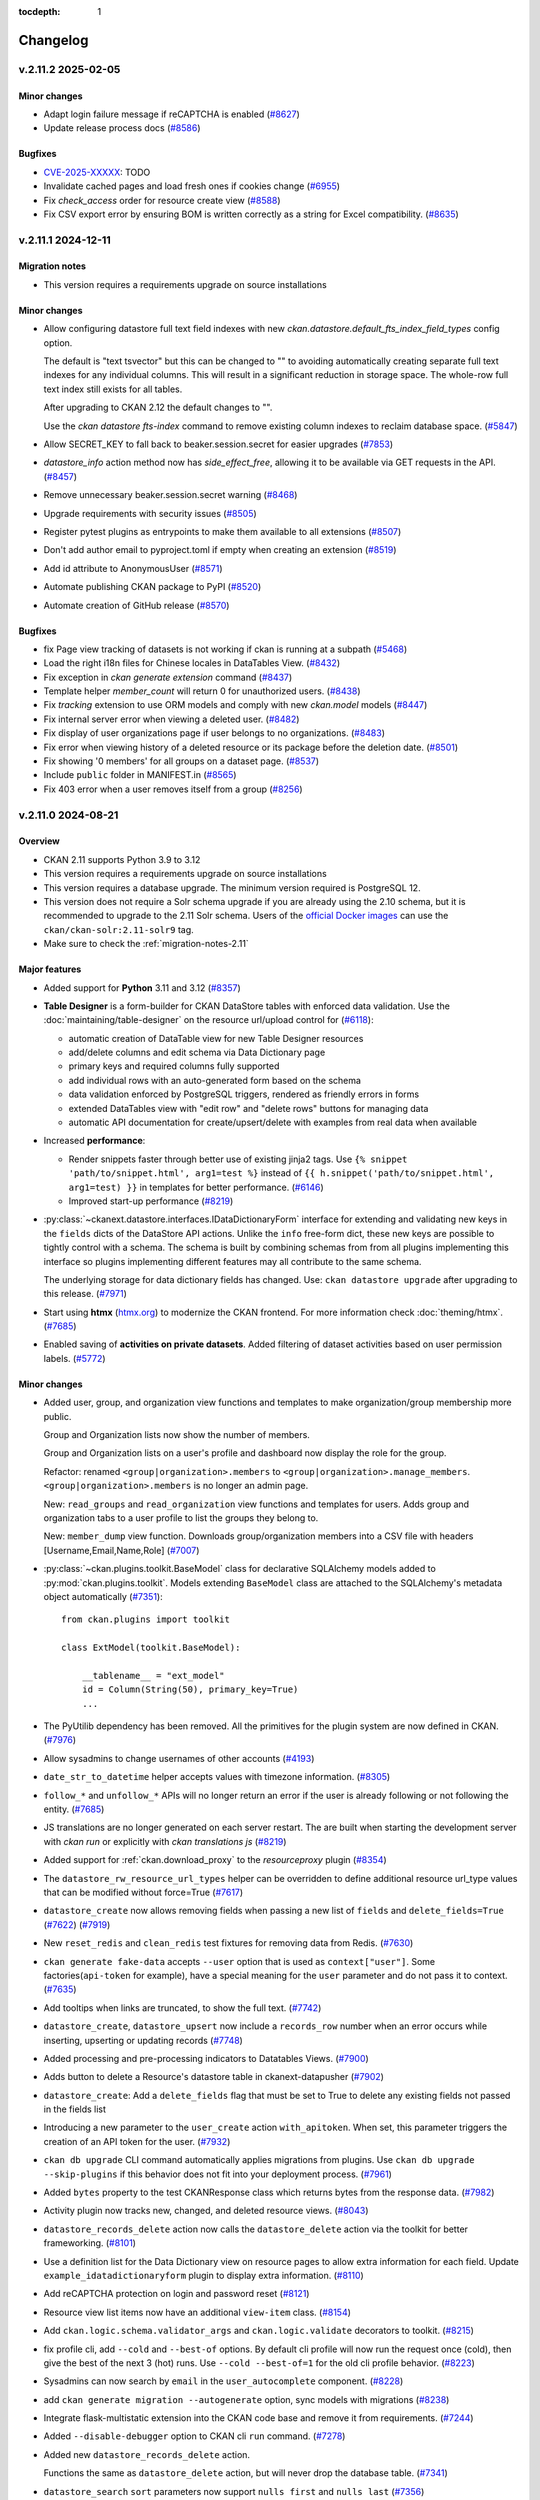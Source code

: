 .. This tocdepth stops Sphinx from putting every subsection title in this file
   into the master table of contents.

:tocdepth: 1

---------
Changelog
---------

.. towncrier release notes start

v.2.11.2 2025-02-05
===================

Minor changes
-------------

- Adapt login failure message if reCAPTCHA is enabled (`#8627
  <https://github.com/ckan/ckan/pull/8627>`_)
- Update release process docs (`#8586
  <https://github.com/ckan/ckan/pull/8586>`_)


Bugfixes
--------

- `CVE-2025-XXXXX <https://github.com/ckan/ckan/security/advisories/XXXXX>`_: TODO
- Invalidate cached pages and load fresh ones if cookies change (`#6955
  <https://github.com/ckan/ckan/pull/6955>`_)
- Fix `check_access` order for resource create view (`#8588
  <https://github.com/ckan/ckan/pull/8588>`_)
- Fix CSV export error by ensuring BOM is written correctly as a string for
  Excel compatibility. (`#8635 <https://github.com/ckan/ckan/pull/8635>`_)


v.2.11.1 2024-12-11
===================

Migration notes
---------------

- This version requires a requirements upgrade on source installations

Minor changes
-------------
- Allow configuring datastore full text field indexes with new
  `ckan.datastore.default_fts_index_field_types` config option.

  The default is "text tsvector" but this can be changed to
  "" to avoiding automatically creating separate full text indexes
  for any individual columns. This will result in a significant reduction
  in storage space. The whole-row full text index still
  exists for all tables.

  After upgrading to CKAN 2.12 the default changes to "".

  Use the `ckan datastore fts-index` command to remove existing
  column indexes to reclaim database space. (`#5847
  <https://github.com/ckan/ckan/pull/5847>`_)
- Allow SECRET_KEY to fall back to beaker.session.secret for easier upgrades
  (`#7853 <https://github.com/ckan/ckan/pull/7853>`_)
- `datastore_info` action method now has `side_effect_free`, allowing it to be
  available via GET requests in the API. (`#8457
  <https://github.com/ckan/ckan/pull/8457>`_)
- Remove unnecessary beaker.session.secret warning (`#8468
  <https://github.com/ckan/ckan/pull/8468>`_)
- Upgrade requirements with security issues (`#8505
  <https://github.com/ckan/ckan/pull/8505>`_)
- Register pytest plugins as entrypoints to make them available to all
  extensions (`#8507 <https://github.com/ckan/ckan/pull/8507>`_)
- Don't add author email to pyproject.toml if empty when creating an extension
  (`#8519 <https://github.com/ckan/ckan/pull/8519>`_)
- Add id attribute to AnonymousUser
  (`#8571 <https://github.com/ckan/ckan/pull/8571>`_)
- Automate publishing CKAN package to PyPI (`#8520
  <https://github.com/ckan/ckan/pull/8520>`_)
- Automate creation of GitHub release (`#8570
  <https://github.com/ckan/ckan/pull/8570>`_)


Bugfixes
--------

- fix Page view tracking of datasets is not working if ckan is running at a
  subpath (`#5468 <https://github.com/ckan/ckan/pull/5468>`_)
- Load the right i18n files for Chinese locales in DataTables View. (`#8432
  <https://github.com/ckan/ckan/pull/8432>`_)
- Fix exception in `ckan generate extension` command (`#8437
  <https://github.com/ckan/ckan/pull/8437>`_)
- Template helper `member_count` will return 0
  for unauthorized users. (`#8438 <https://github.com/ckan/ckan/pull/8438>`_)
- Fix `tracking` extension to use ORM models and comply with new `ckan.model`
  models (`#8447 <https://github.com/ckan/ckan/pull/8447>`_)
- Fix internal server error when viewing a deleted user. (`#8482
  <https://github.com/ckan/ckan/pull/8482>`_)
- Fix display of user organizations page if user belongs to no organizations.
  (`#8483 <https://github.com/ckan/ckan/pull/8483>`_)
- Fix error when viewing history of a deleted resource or its package before
  the deletion date. (`#8501 <https://github.com/ckan/ckan/pull/8501>`_)
- Fix showing '0 members' for all groups on a dataset page. (`#8537
  <https://github.com/ckan/ckan/pull/8537>`_)
- Include ``public`` folder in MANIFEST.in
  (`#8565 <https://github.com/ckan/ckan/pull/8565>`_)
- Fix 403 error when a user removes itself from a group
  (`#8256 <https://github.com/ckan/ckan/pull/8256>`_)


v.2.11.0 2024-08-21
===================

Overview
--------
- CKAN 2.11 supports Python 3.9 to 3.12
- This version requires a requirements upgrade on source installations
- This version requires a database upgrade. The minimum version required is PostgreSQL 12.
- This version does not require a Solr schema upgrade if you are already using the 2.10 schema,
  but it is recommended to upgrade to the 2.11 Solr schema. Users of the `official Docker images
  <https://github.com/ckan/ckan-solr>`_ can use the ``ckan/ckan-solr:2.11-solr9`` tag.
- Make sure to check the :ref:`migration-notes-2.11`


Major features
--------------

- Added support for **Python** 3.11 and 3.12 (`#8357
  <https://github.com/ckan/ckan/pull/8357>`_)
- **Table Designer** is a form-builder for CKAN DataStore tables with enforced data validation.
  Use the :doc:`maintaining/table-designer` on the resource url/upload control for (`#6118 <https://github.com/ckan/ckan/pull/6118>`_):

  - automatic creation of DataTable view for new Table Designer resources
  - add/delete columns and edit schema via Data Dictionary page
  - primary keys and required columns fully supported
  - add individual rows with an auto-generated form based on the schema
  - data validation enforced by PostgreSQL triggers, rendered as friendly errors in forms
  - extended DataTables view with "edit row" and "delete rows" buttons for managing data
  - automatic API documentation for create/upsert/delete with examples from real data when available
- Increased **performance**:

  - Render snippets faster through better use of existing jinja2 tags. Use ``{% snippet 'path/to/snippet.html', arg1=test %}`` instead
    of ``{{ h.snippet('path/to/snippet.html', arg1=test) }}`` in templates for better  performance. (`#6146 <https://github.com/ckan/ckan/pull/6146>`_)
  - Improved start-up performance (`#8219 <https://github.com/ckan/ckan/pull/8219>`_)

- :py:class:`~ckanext.datastore.interfaces.IDataDictionaryForm` interface for extending and validating new keys in the
  ``fields`` dicts of the DataStore API actions. Unlike the ``info`` free-form
  dict, these new keys are possible to tightly control with a schema. The schema
  is built by combining schemas from from all plugins implementing this interface
  so plugins implementing different features may all contribute to the same schema.

  The underlying storage for data dictionary fields has changed. Use:
  ``ckan datastore upgrade`` after upgrading to this release. (`#7971
  <https://github.com/ckan/ckan/pull/7971>`_)

- Start using **htmx** (`htmx.org <https://htmx.org/>`_) to modernize the CKAN frontend. For
  more information check :doc:`theming/htmx`. (`#7685
  <https://github.com/ckan/ckan/pull/7685>`_)

- Enabled saving of **activities on private datasets**. Added
  filtering of dataset activities based on user permission
  labels.
  (`#5772 <https://github.com/ckan/ckan/pull/5772>`_)

Minor changes
-------------

- Added user, group, and organization view functions and templates to make
  organization/group membership more public.

  Group and Organization lists now show the number of members.

  Group and Organization lists on a user's profile and dashboard now display
  the role for the group.

  Refactor: renamed ``<group|organization>.members`` to
  ``<group|organization>.manage_members``. ``<group|organization>.members`` is no
  longer an admin page.

  New: ``read_groups`` and ``read_organization`` view functions and templates for
  users. Adds group and organization tabs to a user profile to list the groups
  they belong to.

  New: ``member_dump`` view function. Downloads group/organization members into a
  CSV file with headers [Username,Email,Name,Role] (`#7007
  <https://github.com/ckan/ckan/pull/7007>`_)
- :py:class:`~ckan.plugins.toolkit.BaseModel` class for declarative SQLAlchemy
  models added to :py:mod:`ckan.plugins.toolkit`.
  Models extending ``BaseModel`` class are attached to the SQLAlchemy's
  metadata object automatically (`#7351 <https://github.com/ckan/ckan/pull/7351>`_)::

      from ckan.plugins import toolkit

      class ExtModel(toolkit.BaseModel):

          __tablename__ = "ext_model"
          id = Column(String(50), primary_key=True)
          ...

- The PyUtilib dependency has been removed. All the primitives for the plugin system are
  now defined in CKAN. (`#7976 <https://github.com/ckan/ckan/pull/7976>`_)
- Allow sysadmins to change usernames of other accounts (`#4193
  <https://github.com/ckan/ckan/pull/4193>`_)
- ``date_str_to_datetime`` helper accepts values with timezone information.
  (`#8305 <https://github.com/ckan/ckan/pull/8305>`_)
- ``follow_*`` and ``unfollow_*`` APIs will no longer return an error if the user
  is already following or not following the entity. (`#7685
  <https://github.com/ckan/ckan/pull/7685>`_)
- JS translations are no longer generated on each server restart. The are
  built when starting the development server with `ckan run` or explicitly with
  `ckan translations js` (`#8219 <https://github.com/ckan/ckan/pull/8219>`_)
- Added support for :ref:`ckan.download_proxy` to the `resourceproxy` plugin (`#8354  <https://github.com/ckan/ckan/pull/8354>`_)
- The ``datastore_rw_resource_url_types`` helper can be overridden to define additional
  resource url_type values that can be modified without force=True (`#7617
  <https://github.com/ckan/ckan/pull/7617>`_)
- ``datastore_create`` now allows removing fields when passing a new list of ``fields``
  and ``delete_fields=True`` (`#7622 <https://github.com/ckan/ckan/pull/7622>`_) (`#7919
  <https://github.com/ckan/ckan/pull/7919>`_)
- New ``reset_redis`` and ``clean_redis`` test fixtures for removing data from
  Redis. (`#7630 <https://github.com/ckan/ckan/pull/7630>`_)
- ``ckan generate fake-data`` accepts ``--user`` option that is used as
  ``context["user"]``.
  Some factories(``api-token`` for example), have a special meaning for the
  ``user`` parameter and do not pass it to context. (`#7635
  <https://github.com/ckan/ckan/pull/7635>`_)
- Add tooltips when links are truncated, to show the full text. (`#7742
  <https://github.com/ckan/ckan/pull/7742>`_)
- ``datastore_create``, ``datastore_upsert`` now include a ``records_row`` number when an
  error occurs while inserting, upserting or updating records (`#7748
  <https://github.com/ckan/ckan/pull/7748>`_)
- Added processing and pre-processing indicators to Datatables Views. (`#7900
  <https://github.com/ckan/ckan/pull/7900>`_)
- Adds button to delete a Resource's datastore table in ckanext-datapusher
  (`#7902 <https://github.com/ckan/ckan/pull/7902>`_)
- ``datastore_create``: Add a ``delete_fields`` flag that must be set to True to delete
  any existing fields not passed in the fields list
- Introducing a new parameter to the ``user_create`` action ``with_apitoken``.
  When set, this parameter triggers the creation of an API token for the user.
  (`#7932 <https://github.com/ckan/ckan/pull/7932>`_)
- ``ckan db upgrade`` CLI command automatically applies migrations from
  plugins. Use ``ckan db upgrade --skip-plugins`` if this behavior does not fit
  into your deployment process. (`#7961
  <https://github.com/ckan/ckan/pull/7961>`_)
- Added ``bytes`` property to the test CKANResponse class which returns bytes
  from the response data. (`#7982 <https://github.com/ckan/ckan/pull/7982>`_)
- Activity plugin now tracks new, changed, and deleted resource views. (`#8043
  <https://github.com/ckan/ckan/pull/8043>`_)
- ``datastore_records_delete`` action now calls the ``datastore_delete`` action
  via the toolkit for better frameworking. (`#8101
  <https://github.com/ckan/ckan/pull/8101>`_)
- Use a definition list for the Data Dictionary view on resource pages to allow
  extra information for each field. Update ``example_idatadictionaryform`` plugin
  to  display extra information. (`#8110
  <https://github.com/ckan/ckan/pull/8110>`_)
- Add reCAPTCHA protection on login and password reset (`#8121
  <https://github.com/ckan/ckan/pull/8121>`_)
- Resource view list items now have an additional ``view-item`` class. (`#8154
  <https://github.com/ckan/ckan/pull/8154>`_)
- Add ``ckan.logic.schema.validator_args`` and ``ckan.logic.validate``
  decorators to toolkit. (`#8215 <https://github.com/ckan/ckan/pull/8215>`_)
- fix profile cli, add ``--cold`` and ``--best-of`` options.
  By default cli profile will now run the request once (cold), then give the
  best of the next 3 (hot) runs. Use ``--cold --best-of=1`` for the old cli profile
  behavior. (`#8223 <https://github.com/ckan/ckan/pull/8223>`_)
- Sysadmins can now search by ``email`` in the ``user_autocomplete`` component.
  (`#8228 <https://github.com/ckan/ckan/pull/8228>`_)
- add ``ckan generate migration --autogenerate`` option, sync models with
  migrations (`#8238 <https://github.com/ckan/ckan/pull/8238>`_)
- Integrate flask-multistatic extension into the CKAN code base and remove it
  from requirements. (`#7244 <https://github.com/ckan/ckan/pull/7244>`_)
- Added ``--disable-debugger`` option to CKAN cli ``run`` command. (`#7278
  <https://github.com/ckan/ckan/pull/7278>`_)
- Added new ``datastore_records_delete`` action.

  Functions the same as ``datastore_delete`` action, but will never drop the
  database table. (`#7341 <https://github.com/ckan/ckan/pull/7341>`_)
- ``datastore_search`` ``sort`` parameters now support ``nulls first`` and ``nulls last``
  (`#7356 <https://github.com/ckan/ckan/pull/7356>`_)
- ``datastore_upsert``: Treat empty strings as null for non-text types (`#7358
  <https://github.com/ckan/ckan/pull/7358>`_)
- Add a new optional parameter to the ``datastore_dictionary`` helper that filters the
  columns returned and fix a datatablesview show-columns bug with it (`#7387
  <https://github.com/ckan/ckan/pull/7387>`_)
- update documenatation for CKAN SHELL command. (`#7402
  <https://github.com/ckan/ckan/pull/7402>`_)
- Improve CKAN Data API dialog with syntax highlighting, multiple client
  languages and jinja2 blocks for expansion (`#7573
  <https://github.com/ckan/ckan/pull/7573>`_)
- Added ``ckan.datatables.null_label`` config option and ``h.datatablesview_null_label`` helper.
  Datatables Views will now show blank cells
  for NoneType field values by default. (`#7574
  <https://github.com/ckan/ckan/pull/7574>`_)
- faster navigation between dataset and resource edit pages (`#7586
  <https://github.com/ckan/ckan/pull/7586>`_)
- ``user_logged_in`` and ``user_logged_out`` signals added to the ``ckan`` namespace
  (`#7608 <https://github.com/ckan/ckan/pull/7608>`_)
- Store JS translation files in the storage folder rather than the source, to
  avoid permission problems (`#7585 <https://github.com/ckan/ckan/pull/7585>`_)
- Hide full helpers dict to tidy flask debug template listing (`#7668
  <https://github.com/ckan/ckan/pull/7668>`_)
- Because of a new version of Sphinx, the command to rebuild the documentation
  is now ``sphinx-build doc build/sphinx`` (`#7808
  <https://github.com/ckan/ckan/pull/7808>`_)
- Hide `Add new resource` button in the resource list while viewing activity
  history. (`#7814 <https://github.com/ckan/ckan/pull/7814>`_)
- Serve i18n js faster with LazyJSONObject. Generate compact json instead of
  pretty-printed json to send less data
  (`#7852 <https://github.com/ckan/ckan/pull/7852>`_)
- Show existing resource navigation on new resource page (`#7889
  <https://github.com/ckan/ckan/pull/7889>`_)
- Use object-group icon for Embed button (`#7890
  <https://github.com/ckan/ckan/pull/7890>`_)
- Note that md5 use in tracking is not a security context (`#7906
  <https://github.com/ckan/ckan/pull/7906>`_)
- Remove mentions of username change in documentation (`#8000
  <https://github.com/ckan/ckan/pull/8000>`_)
- Fix an old remainder in the documentation about permanent deletion of
  organizations and groups (`#8022 <https://github.com/ckan/ckan/pull/8022>`_)
- Allow preventing users from changing their passwords by hidding the ``password1`` and
  ``password2`` fields in the user edit form. (`#8208
  <https://github.com/ckan/ckan/pull/8208>`_)
- ``ckan db init`` is now alias of ``ckan db upgrade``, which provides better
  support for includuing plugin migrations (`#8339
  <https://github.com/ckan/ckan/pull/8339>`_)
- Use case sensitive email unique validator (`#7934
  <https://github.com/ckan/ckan/pull/7934>`_)
- It is now possible to extend interface classes directly when implementing
  plugins, which provides better integration with development tools, e.g. (`#7976 <https://github.com/ckan/ckan/pull/7976>`_)::

      class Plugin(p.SingletonPlugin, IClick):
          pass

   This is equivalent to::

      class Plugin(p.SingletonPlugin):
          p.implements(p.IClick, inherit=True)
- New ``ckan config docs`` command, support for config options Markdown documentation (`#8397
  <https://github.com/ckan/ckan/pull/8397>`_)



Bug fixes
---------

- `CVE-2024-43371 <https://github.com/ckan/ckan/security/advisories/GHSA-g9ph-j5vj-f8wm>`_: SSRF prevention mechanisms.
  Added support for the :ref:`ckan.download_proxy` setting in the `Resource Proxy <https://docs.ckan.org/en/latest/maintaining/data-viewer.html#resource-proxy>`_ plugin.
- `CVE-2024-41674 <https://github.com/ckan/ckan/security/advisories/GHSA-2rqw-cfhc-35fh>`_: fixed
  Solr credentials leak via error message in ``package_search`` action.
- `CVE-2024-41675 <https://github.com/ckan/ckan/security/advisories/GHSA-r3jc-vhf4-6v32>`_: fixed
  XSS vector in DataTables view.
- Add support for custom resource_view auth in view templates (`#5909
  <https://github.com/ckan/ckan/pull/5909>`_)
- datastore_search_sql returns correct numeric data (`#5753
  <https://github.com/ckan/ckan/pull/5753>`_)
- Use ``resource_delete`` auth function in ``views.resource.DeleteView``. (`#7131
  <https://github.com/ckan/ckan/pull/7131>`_)
- Fix ``member_list`` action to exclude deleted user(when state deleted is not
  updated in member table) (`#7170 <https://github.com/ckan/ckan/pull/7170>`_)
- Fixes a bug causing ``ckan.datasets_per_page`` config not being used.
  ``limit`` parameter in group/organization view has been removed in favor of the
  config. (`#7254 <https://github.com/ckan/ckan/pull/7254>`_)
- Create user using one line command. (`#7343
  <https://github.com/ckan/ckan/pull/7343>`_)
- Fixes ``datastore_active`` flagging during the ``datastore_delete`` action
  when an empty ``filters`` dict is passed. (`#7345
  <https://github.com/ckan/ckan/pull/7345>`_)
- Fix 500 error caused from passing null to a field using the
  ``ckanext.datastore.logic.schema.json_validator`` in its schema (`#7346
  <https://github.com/ckan/ckan/pull/7346>`_)
- Create user reference added in Installing CKAN from source (`#7366
  <https://github.com/ckan/ckan/pull/7366>`_)
- Fixed links and labels on dashboard/organization page. (`#7432
  <https://github.com/ckan/ckan/pull/7432>`_)
- Fix exception in ``license_list`` action (`#7454
  <https://github.com/ckan/ckan/pull/7454>`_)
- In tests, templates from ``ckan.plugins`` set by the config file are used
  even
  if these plugins are disabled for the test via
  ``pytest.mark.ckan_config("ckan.plugins", "")`` (`#7483
  <https://github.com/ckan/ckan/pull/7483>`_)
- Fix usage of ``defer_commit`` in context in create actions for users,
  datasets, organizations and groups. ``model.Dashboard.get()`` no longer creates a dashboard object under the
  hood if it does not exist in the database (`#7487
  <https://github.com/ckan/ckan/pull/7487>`_)
- "Groups" link in the header is not translated. (`#7500
  <https://github.com/ckan/ckan/pull/7500>`_)
- Remove unnecessary use of add_public_directory from core extensions.
  Standardize on assets directory as the convention for extension web assets.
  (`#7504 <https://github.com/ckan/ckan/pull/7504>`_)
- Redirect dashboard news feed to login page if not logged in (`#7507
  <https://github.com/ckan/ckan/pull/7507>`_)
- Fixed context in ``set_datastore_active_flag`` to
  solve possible solr errors during ``index_package`` (`#7571
  <https://github.com/ckan/ckan/pull/7571>`_)
- ``ckan generate fake-data --factory-class x.y.z:Factory`` does not accept field
  values. (`#7607 <https://github.com/ckan/ckan/pull/7607>`_)
- Source files for webassets with identical names loaded from the wrong path.
  (`#7610 <https://github.com/ckan/ckan/pull/7610>`_)
- Context requires type-casting when ``model`` passed explicitly. (`#7611
  <https://github.com/ckan/ckan/pull/7611>`_)
- POST request to GET-only endpoint causes 500 error (`#7616
  <https://github.com/ckan/ckan/pull/7616>`_)
- Plugins randomly change their order during test session and somethimes they
  work even without ``with_plugins`` fixture. (`#7638
  <https://github.com/ckan/ckan/pull/7638>`_)
- datastore_upsert method=insert: prevent 500 on invalid data datastore_create
  datastore_create: invalid data errors now reported against records value (not
  "message") (`#7683 <https://github.com/ckan/ckan/pull/7683>`_)
- Don't rely on stable ordering from unstable ``model.Package.resources list``
  (`#7749 <https://github.com/ckan/ckan/pull/7749>`_)
- Updated the ``ckan.plugins.toolkit.check_ckan_version()`` to use
  packaging.version for version comparison/testing,
  Remove ``ckan.plugins.toolkit._version_str_2_list()`` method because of no use.
  (`#7777 <https://github.com/ckan/ckan/pull/7777>`_)
- Use current CKAN version in cookiecutter tests runner template (`#7938
  <https://github.com/ckan/ckan/pull/7938>`_)
- URLs in activities always points to ``/organization/*`` but custom org types
  requeres ``/custom-organization/*`` URLs. This fixes those links. (`#7943
  <https://github.com/ckan/ckan/pull/7943>`_)
- Fixed issues with the ``ckan views create`` CLI sub-command. (`#7944
  <https://github.com/ckan/ckan/pull/7944>`_)
- Add missing translations to aria-label attributes (`#7945
  <https://github.com/ckan/ckan/pull/7945>`_)
- libmagic error when CKAN 2.10.3 is installed from source (`#7986
  <https://github.com/ckan/ckan/pull/7986>`_)
- Populate email notification checkbox from the profile it's on, not from the
  logged-in user (`#8124 <https://github.com/ckan/ckan/pull/8124>`_)
- ``use_default_schema`` in ``package_show`` is now evaluated as boolean.
  (`#8130 <https://github.com/ckan/ckan/pull/8130>`_)
- Allow using ``.`` in Solr local parser parameters (`#8138
  <https://github.com/ckan/ckan/pull/8138>`_)
- Hide invite user form if the user can't create users (`#8141
  <https://github.com/ckan/ckan/pull/8141>`_)
- Add error notification when rebuilding the search index via the cli when the
  requested package can't be found. (`#8148
  <https://github.com/ckan/ckan/pull/8148>`_)
- Correct package_patch docstring re: updating resources (`#8179
  <https://github.com/ckan/ckan/pull/8179>`_)
- Fix exception in ``group_list`` / ``organization_list`` when passing the
  ``groups`` / ``organizations`` parameters (`#8210
  <https://github.com/ckan/ckan/pull/8210>`_)
- Set license model `od_conformance` and `osd_conformance` attributes' default
  values to `False` to prevent errors. (`#8268
  <https://github.com/ckan/ckan/pull/8268>`_)
- Prevent exception in Datatables view when the size field is missing (`#8284
  <https://github.com/ckan/ckan/pull/8284>`_)
- Remove mutable global state usage in group blueprint (`#8359
  <https://github.com/ckan/ckan/pull/8359>`_)
- Added back ``header_extra`` and ``body_extra`` template blocks (`#8264
  <https://github.com/ckan/ckan/pull/8264>`_)

.. _migration-notes-2.11:

Migration notes
---------------

- Starting from CKAN 2.11, the :ref:`SECRET_KEY` configuration option is
  required to start CKAN. This is the secret token that is used by security
  related tasks by CKAN and its extensions. Previous CKAN versions relied on
  the ``beaker.session.secret`` config option for this.
  The ``ckan generate config`` command generates a unique value for this option
  each time it generates a config file. Alternatively, you  can generate one
  manually with the following command::

    python -c "import secrets; print(secrets.token_urlsafe(20))"

  Note that all the following secret configuration options will fallback to the
  ``SECRET_KEY`` value if not defined in your ini file (`#7781 <https://github.com/ckan/ckan/pull/7781>`_):

    * :ref:`WTF_CSRF_SECRET_KEY`
    * :ref:`api_token.jwt.encode.secret`
    * :ref:`api_token.jwt.decode.secret`
- The sessions handling has been refactored, dropping the Beaker library in
  favour of  `Flask-Session <https://flask-session.readthedocs.io/en/latest/config.html>`_.
  Note that the default session backend for new sites remains the client-side
  browser cookie based. See :ref:`SESSION_TYPE` for alternative backends available.
  The following configuration options need to be updated (`#7893 <https://github.com/ckan/ckan/pull/7893>`_) :

  ================================= ==============================================
  Old configuration key             New configuration key
  ================================= ==============================================
  ``beaker.session.type``           :ref:`SESSION_TYPE`
  ``beaker.session.key``            :ref:`SESSION_COOKIE_NAME`
  ``beaker.session.cookie_expires`` :ref:`SESSION_PERMANENT` (with opposite value)
  ``beaker.session.timeout``        :ref:`PERMANENT_SESSION_LIFETIME`
  ``beaker.session.cookie_domain``  :ref:`SESSION_COOKIE_DOMAIN`
  ``beaker.session.secure``         :ref:`SESSION_COOKIE_SECURE`
  ``beaker.session.httponly``       :ref:`SESSION_COOKIE_HTTPONLY`
  ``beaker.session.samesite``       :ref:`SESSION_COOKIE_SAMESITE`
  ================================= ==============================================

- When parsing the configuration file, the default behaviour starting from
  CKAN 2.11 is the old ``strict`` mode,  where CKAN will not
  start unless **all** config options are valid according to the validators
  defined in the :ref:`configuration declaration <declare-config-options>`. For every invalid
  config option,
  an error will be printed to the output stream. (`#7776
  <https://github.com/ckan/ckan/pull/7776>`_)
- If using the DataStore, the underlying storage for data dictionary fields
  has changed. Use ``ckan datastore upgrade`` after upgrading to this release
  to migrate it (`#7971 <https://github.com/ckan/ckan/pull/7971>`_)
- When the ``activity`` plugin is enabled, every action that creates an activity
  recored(i.e. ``package_create``, ``package_update``, ``package_delete``, ``group_*``,
  ``organization_*``, ``user_*``, ``bulk_update_*``) requires a ``context['user']`` and
  raises ``ValidationError`` if it's missing or empty. (`#7627
  <https://github.com/ckan/ckan/pull/7627>`_)
- The configuration option to customize the authorization header name has been
  renamed to :ref:`apitoken_header_name` from ``apikey_header_name``.
- Only sysadmins can now set the ``id`` field of Datasets, Groups,
  Organizations, Users, Resource Views and Extras (`#8069 <https://github.com/ckan/ckan/pull/8069>`_)
- If provided, the value of the ``id`` field needs to be a valid UUID string.
  Sites using custom ids that are not UUIDs can extend the relevant
  schema or validate methods to override the validation on the ``id`` field,
  but are strongly encouraged to use a separate custom field to store the
  custom id instead. (`#8069 <https://github.com/ckan/ckan/pull/8069>`_)
- The ``form_to_db_*`` and ``db_to_form_*`` methods of the ``IGroupForm``
  interface are now deprecated, and have been replaced
  by``create_group_schema()``, ``update_group_schema()`` and
  ``show_group_schema()``. (`#8069 <https://github.com/ckan/ckan/pull/8069>`_)
- Tests performing requests using the test client should authenticate users
  sending the default ``Authorization`` header with a valid token, as opposed
  to sending the user name in ``environ_overrides`` (or the older
  ``extra_environ``) (`#7841 <https://github.com/ckan/ckan/pull/7841>`_)

  Before::

      def test_dataset_new(app):

          user = factories.User()

          app.get(url_for("dataset.new"), environ_overrides={"REMOTE_USER": user["name"]})


  After::

      def test_dataset_new(app):

          user = factories.UserWithToken()

          app.get(url_for("dataset.new"), headers={"Authorization": user["token"]})
- Only sysadmins can now set the ``id`` field of Datasets, Groups,
  Organizations, Users, Resource Views and Extras
- If provided, the value of the ``id`` field needs to be a valid UUID v4
  string. Sites using custom ids that are not UUIDs can extend the relevant
  schema or validate methods to override the validation on the ``id`` field,
  but are strongly encouraged to use a separate custom field to store the
  custom id instead.
- The following interfaces are iterated in reverse order when using
  :py:class:`~ckan.plugins.core.PluginImplementations(interface)` (`#7609 <https://github.com/ckan/ckan/pull/7609>`_):

  * ``IConfigDeclaration``
  * ``IConfigurer``
  * ``ITranslation``
  * ``IValidators``
- :py:meth:`~ckanext.datastore.interfaces.IDatastore.datastore_search` of
  :py:class:`~ckanext.datastore.interfaces.IDatastore` interface is not
  completely
  compatible with old version.

  ``where`` key of the ``query_dict`` returned from this method has a different
  format. Before it was a collection of tuples with an SQL where-clause with
  positional/named ``%``-style placeholders on the first position, followed by
  arbitrary number of parameters::

      return {
          ...,
          "where": [('"age" BETWEEN %s AND %s', param1, param2, ...), ...]
      }

  Now every element of collection must be a tuple that contains SQL
  where-clause
  with **named** ``:``-style placeholders and a dict with the values for all
  the
  placeholders::

      return {
          ...,
          "where": [(
              '"age" BETWEEN :my_ext_min AND :my_ext_max',
              {"my_ext_min": age_between[0], "my_ext_max": age_between[1]},
          )]
      }

  In order to avoid name conflicts with placeholders from different plugin,
  don't
  use simple names, i.e. ``val``, ``min``, ``name``, and add unique prefix to
  all
  the placeholders. (`#7583 <https://github.com/ckan/ckan/pull/7583>`_)
- ``snippet/organization.html`` has been moved to
  ``organization/snippets/info.html`` for consistency with Groups/Packages/Users.
  (`#7685 <https://github.com/ckan/ckan/pull/7685>`_)
- Tracking feature has been moved to its own core extension. Therefore,
  ``ckan.tracking_enabled`` configuration option should be changed to adding
  ``tracking`` to CKAN's plugins list. ``g.tracking_enabled`` attribute no
  longer exist. ``tracking_summary`` info will be returned if the extension is enabled.
  ``include_tracking`` parameter is no longer required. (`#7772
  <https://github.com/ckan/ckan/pull/7772>`_)



Removals and deprecations
-------------------------

- ``PackageExtra`` and ``GroupExtra`` models will be removed in the next release
  and replaced by ``Package.extras`` and ``Group.extras`` JSONB fields. Code that
  accesses these models directly will need to be updated to use the
  ``Package.extras`` and ``Group.extras`` dicts for updating and JSON queries like
  ``query(Package, Package.extras['name'] == '"value"')``. (`#8288 <https://github.com/ckan/ckan/pull/8288>`_)
- All revision tables will be removed from the database in the next
  release. If you are upgrading from a ckan older than 2.9 and want to
  keep the history of changes this release is the last chance to run the
  ``migrate_package_activity.py`` script as described in the 2.9.0
  :ref:`migration-notes-2.9`. (`#8320 <https://github.com/ckan/ckan/pull/8320>`_)
- The ``form_to_db_*`` and ``db_to_form_*`` methods of the ``IGroupForm``
  interface are now deprecated, and have been replaced
  by``create_group_schema()``, ``update_group_schema()`` and
  ``show_group_schema()``. (`#8069 <https://github.com/ckan/ckan/pull/8069>`_)
- Removes ``dataset-form`` and ``dataset-resource-form`` classes from our HTML
  templates since they do not exist in our CSS files. (`#7164
  <https://github.com/ckan/ckan/pull/7164>`_)
- The ``resource`` blueprint will be removed in the future. The blueprint
  ``<package_type>_resource`` is preferred.
  E.g. use ``dataset_resource.read`` instead of ``resource.read`` (`#7373
  <https://github.com/ckan/ckan/pull/7373>`_)
- Removes all calls and references to the deprecated ``check_data_dict`` method.
  (`#7420 <https://github.com/ckan/ckan/pull/7420>`_)
- The ``site_read`` authz function has been removed since it always returned True.
  (`#7544 <https://github.com/ckan/ckan/pull/7544>`_)
- SQLAlchemy's ``Metadata`` object (:py:attr:`ckan.model.meta.metadata`) is no
  longer bound the the DB engine. `A number of operations <https://docs.sqlalchemy.org/en/14/changelog/migration_20.html#implicit-and-connectionless-execution-bound-metadata-removed>`_
  such as ``table.exists()``, ``table.create()``, ``metadata.create_all()``,
  ``metadata.reflect()``, now produce an :py:class:`sqlalchemy.exc.UnboundExecutionError` error (`#7583
  <https://github.com/ckan/ckan/pull/7583>`_) .

  Depending on the situation, the following changes may be required:

  * Instead of creating tables via custom CLI command or during application
    startup, use `Alembic migrations <https://docs.ckan.org/en/2.11/extensions/best-practices.html#use-migrations-when-introducing-new-models>`_
  * If there is no other way, change ``table.create()``/``table.exists()`` to
    ``table.create(engine)``/``table.exists()``. Get ``engine`` by calling
    :py:func:`~ckan.model.ensure_engine`.
- The Boostrap 3 based templates have been removed. (`#7637
  <https://github.com/ckan/ckan/pull/7637>`_)
- ``template_head_end`` and ``template_footer_end`` config options have been
  removed. You can achieve the same effect by extending the ``base.html``
  template. (`#7672 <https://github.com/ckan/ckan/pull/7672>`_)
- ``ckan.dumps_url`` and ``ckan.dumps_format`` config options have been removed.
  You can achieve the same effect by extending ``package/search.html``. (`#7673
  <https://github.com/ckan/ckan/pull/7673>`_)
- The ``build_extra_admin_nav`` helper and ``ckan.admin_tabs`` config have been
  removed. To achieve the same result it is possible to add a nav icon by extending the ``content_primary_nav``
  block in ``ckan/templates/admin/base.html`` (`#7674 <https://github.com/ckan/ckan/pull/7674>`_) ::

     {% ckan_extends %}

     {% block content_primary_nav %}
       {{ super() }}
       {{ h.build_nav_icon('example_extension.endpoint', _('My Cool Feature'), icon='trophy') }}
     {% endblock %}

- The ``ckan.homepage_style`` configuration options and the ``homepage_style``
  variable have been removed. ``layout1.html`` code has been moved into
  ``home/index.html``, as it will be the only layout available. (`#7677
  <https://github.com/ckan/ckan/pull/7677>`_)
- The Recline-based view plugins (``recline_view``, ``recline_grid_view``,
  ``recline_map_view``, etc) have been removed and are no longer available.
  Users are encouraged to use the DataTables-based view (``datatables_view``)
  or some of the `community maintained alternatives
  <https://docs.ckan.org/en/2.11/maintaining/data-viewer.html#other-view-plugins>`_
  `#7918 <https://github.com/ckan/ckan/pull/7918>`_)
- Move datastore-specific download logic from
  ``ckan/templates/package/resource_read.html``
  to ``ckanext/datastore/templates/package/resource_read.html`` (`#7927
  <https://github.com/ckan/ckan/pull/7927>`_)
- The deprecated methods with the form ``after_<action>`` and
  ``before_<action>`` of the
  :py:class:`~ckan.plugins.interfaces.IPackageController` and
  :py:class:`~ckan.plugins.interfaces.IResourceController` interfaces have been
  removed. The form ``after_<type>_<action>`` must be used from now on. E.g.
  ``after_create()`` -> ``after_dataset_create()`` or
  ``after_resource_create()``. (`#7976 <https://github.com/ckan/ckan/pull/7976>`_)
- All plugins need to be instances of p.SingletonPlugin, they can't inherit
  from a base class that is an instance itself. For example, you need to move
  from this (`#7976 <https://github.com/ckan/ckan/pull/7976>`_) ::

      class FirstPlugin(p.SingletonPlugin):
          p.implements(ISomething)
          def some_method(self):
              pass

      class SecondPlugin(FirstPlugin):
          p.implements(IAnything)

  To this::

      class BasePlugin():
          def some_method(self):
              pass

      class FirstPlugin(p.SingletonPlugin, BasePlugin):
          p.implements(ISomething)

      class SecondPlugin(p.SingletonPlugin, BasePlutin):
          p.implements(IAnything)



v.2.10.4 2024-03-13
===================

Migration notes
---------------

- The default format for accepted uploads for user, groups and organization
  images is now limited to PNG, GIF anf JPG. If you need to add additional
  foramts you can use the :ref:`ckan.upload.user.mimetypes` and
  :ref:`ckan.upload.group.mimetypes`) (`#7028
  <https://github.com/ckan/ckan/pull/7028>`_)
- Public user registration is disabled by default, ie users can not create
  new accounts from the UI. With this default value, new users can be created
  by being invited by an organization admin, being created directly by a
  sysadmin in the ``/user/register`` endpoint  or being created in the CLI
  using ``ckan user add``. To allow public registration see
  :ref:`ckan.auth.create_user_via_web`, but it's strongly encouraged to put
  some measures in place to avoid spam. (`#7028
  <https://github.com/ckan/ckan/pull/7028>`_) (`#7208
  <https://github.com/ckan/ckan/pull/7208>`_)

Minor changes
-------------
- Define allowed alternative Solr query parsers via the :ref:`ckan.search.solr_allowed_query_parsers`
  config option (`#8053 <https://github.com/ckan/ckan/pull/8053>`_)

Bugfixes
--------
- `CVE-2024-27097 <https://github.com/ckan/ckan/security/advisories/GHSA-8g38-3m6v-232j>`_: fixed
  potential log injection in reset user endpoint.
- use custom group type from the activity object if it's not supplied, eg on
  user activity streams (`#7980 <https://github.com/ckan/ckan/pull/7980>`_)
- Removes extra <<<HEAD from resources list template (`#7998
  <https://github.com/ckan/ckan/pull/7998>`_)
- CKAN does not start without ``beaker.session.validate_key`` option introduced
  in v2.10.3 (`#8023 <https://github.com/ckan/ckan/pull/8023>`_)
- Editing of resources unavailable from package view page. (`#8025
  <https://github.com/ckan/ckan/pull/8025>`_)
- Pass custom package types through to the 'new resource' activity item (`#8034
  <https://github.com/ckan/ckan/pull/8034>`_)
- Fix Last Modified sort parameter for bulk-process page (`#8048
  <https://github.com/ckan/ckan/pull/8048>`_)
- Detect XLSX mimetypes correctly in uploader (`#8088
  <https://github.com/ckan/ckan/pull/8088>`_)
- Remove nginx cache as configuration from documentation (`#8031
  <https://github.com/ckan/ckan/pull/8031>`_)
- Fix `clean_db` fixtures breaking when tables are missing (`#8054
  <https://github.com/ckan/ckan/pull/8054>`_)
- Fix JS error in flash message when adding a Member (`#8104
  <https://github.com/ckan/ckan/pull/8104>`_)


v.2.10.3 2023-12-13
===================


Minor changes
-------------
- New sites now default to cookie-based sessions (the default value for ``beaker.session.type``
  is now ``cookie``. The ``beaker.session.samesite`` configuration option has been introduced,
  allowing you to specify the ``SameSite`` attribute for session cookies. This attribute determines
  how cookies are sent in cross-origin requests, enhancing security and privacy.

  .. note:: When using cookie-based sessions, it is now required to
    set ``beaker.session.validate_key`` appropriately.

- Skip interactive mode of ``ckan user setpass`` using ``-p``/``--password``
  option. (`#7530 <https://github.com/ckan/ckan/pull/7530>`_)
- Added support for Solr 9. Users of the `official Docker images
  <https://github.com/ckan/ckan-solr>`_ can use the
  ``ckan/ckan-solr:2.10-solr9`` tag. (`#7693
  <https://github.com/ckan/ckan/pull/7693>`_)
- Update requirements to support more Python versions (`#7935
  <https://github.com/ckan/ckan/issues/7935>`_)
- Add tooltips when links are truncated, to show the full text. (`#7743
  <https://github.com/ckan/ckan/pull/7743>`_)
- Added pages to confirm User delete and Dataset Collaborator delete.
  Fixed cancellation of Group Member delete. (`#7813
  <https://github.com/ckan/ckan/pull/7813>`_)
- The ``validators`` attribute of a declared config option makes tries to parse
  arguments to validators as python literals. If **all** arguments can be
  parsed, they are passed to a validator factory with original types. If at least one
  argument is not a valid Python literal, all values are passed as a string
  (this was the previous behavior). Space characters are still not allowed inside
  arguments, use the ``\\x20`` symbol if you need a space in a literal (`#7615
  <https://github.com/ckan/ckan/pull/7615>`_)::

      # Not changed
      `validators: v(xxx)` # v("xxx")
      `validators: v("xxx",yyy)` # v("xxx", "yyy")
      `validators: v(1,2,none)` # v("1", "2", "none")
      `validators: v("hello\\x20world")` # v("hello world")

      # Changed
      `validators: v("xxx")` # v("xxx")
      `validators: v("xxx",1)` # v("xxx", 1)
      `validators: v(1,2,None)` # v(1, 2, None)

- Automatically add the ``not_empty`` validator to any config option declared
  with ``required: true`` (`#7658 <https://github.com/ckan/ckan/pull/7658>`_)


Bugfixes
--------
- `CVE-2023-50248 <https://github.com/ckan/ckan/security/advisories/GHSA-7fgc-89cx-w8j5>`_: fix potential
  out of memory error when submitting the dataset form with a specially-crafted field.
- Fix ``deprecated`` decorator (`#7939
  <https://github.com/ckan/ckan/pull/7939>`_)
- Fix for missing Tag facets on Home page (`#7520
  <https://github.com/ckan/ckan/pull/7520>`_)
- Fix errors when running the `ckan db upgrade` command (`#7681
  <https://github.com/ckan/ckan/pull/7681>`_)
- Fix datastore_search + downloading datastore resources as json with null
  values (`#6713 <https://github.com/ckan/ckan/pull/6713>`_)
- ``CONFIG_FROM_ENV_VARS`` takes precedence over config file and extensions but
  those settings are not normalized. (`#7502
  <https://github.com/ckan/ckan/pull/7502>`_)
- Fixed server not recognizing SSL settings in configuration .ini file
  (`#7758 <https://github.com/ckan/ckan/pull/7758>`_)
- Fix error when indexing a full ISO date with timezone info (`#7775
  <https://github.com/ckan/ckan/pull/7775>`_)
- Aligned `member_create` with `group_member_save` to prevent possible member
  duplication. (`#7804 <https://github.com/ckan/ckan/pull/7804>`_)
- datastore-only resources now have a visible download button on the resource
  page (`#7806 <https://github.com/ckan/ckan/pull/7806>`_)
- update resource ``datastore_active`` with a single statement on
  ``datastore_create/delete`` (`#7832 <https://github.com/ckan/ckan/pull/7832>`_)
- Fixed Octet Streaming for Datastore Dump requests. (`#7839
  <https://github.com/ckan/ckan/pull/7839>`_)
- Fixed restricting anonymous users in actions to check user in context.
  (`#7871 <https://github.com/ckan/ckan/pull/7871>`_)
- Empty string in ``beaker.session.timeout`` produces an error instead of
  never-expiring session (`#7881 <https://github.com/ckan/ckan/pull/7881>`_)
- Updated Bootstrap alert-error class to alert-danger (`#7901
  <https://github.com/ckan/ckan/pull/7901>`_)
- Changed dataset query to check for ``+state:`` in the ``fq_list`` as well as the
  `fq` parameter before forcing ``state:active`` (`#7905
  <https://github.com/ckan/ckan/pull/7905>`_)
- View modules use pluggable ``ckan.plugins.toolkit.h`` instead of
  `ckan.lib.helpers` (`#7923 <https://github.com/ckan/ckan/pull/7923>`_)
- Fix HTML5 validation failing on resource uploads (`#7925
  <https://github.com/ckan/ckan/pull/7925>`_)
- Fixed issues with the ``ckan views create`` CLI sub-command. (`#7944
  <https://github.com/ckan/ckan/pull/7944>`_)
- Improve handling of date fields in Solr (`#7775
  <https://github.com/ckan/ckan/pull/7775>`_)
- Fix URL validator does not support ":" for specifying ports (`#7891
  <https://github.com/ckan/ckan/pull/7891>`_)
- Fix user_show for ``ckan.auth.public_user_details`` (`#7866
  <https://github.com/ckan/ckan/pull/7866>`_)
- Add missing translations to aria-label attributes (`#7947
  <https://github.com/ckan/ckan/pull/7947>`_)
- Catch AttributeErrors in license retrieval (`#7931
  <https://github.com/ckan/ckan/pull/7948>`_)
- Fix downloading datastore resources as json with null values in json columns
  (`#7545 <https://github.com/ckan/ckan/pull/7545>`_)

v.2.10.2
========

Unreleased

v.2.10.1 2023-05-24
===================

Bug fixes
---------
- `CVE-2023-32321 <https://github.com/ckan/ckan/security/advisories/GHSA-446m-hmmm-hm8m>`_: fix
  potential path traversal, remote code execution, information disclosure and
  DOS vulnerabilities via crafted resource ids.
- Redirect on password reset form error now maintains root_path and locale (`#7006 <https://github.com/ckan/ckan/pull/7006>`_)
- Fix display of Popular snippet (`#7205 <https://github.com/ckan/ckan/pull/7205>`_)
- Fixes missing CSRF token when trying to remove a group from a package. (`#7417 <https://github.com/ckan/ckan/pull/7417>`_)
- ``IMiddleware`` implementations produce an error mentioning missing ``app.after_request`` attribute. (`#7426 <https://github.com/ckan/ckan/pull/7426>`_)
- Application hangs during startup when using config chains. (`#7427 <https://github.com/ckan/ckan/pull/7427>`_)
- Fix exception in ``license_list`` action (`#7454 <https://github.com/ckan/ckan/pull/7454>`_)
- In tests, templates from ``ckan.plugins`` set by the config file are used even if these plugins are disabled for the test via ``pytest.mark.ckan_config("ckan.plugins", "")`` (`#7483 <https://github.com/ckan/ckan/pull/7483>`_)
- Fix usage of ``defer_commit`` in context in create actions for users, datasets, organizations and groups.
- ``model.Dashboard.get()`` no longer creates a dashboard object under the hood if it does not exist in the database (`#7487 <https://github.com/ckan/ckan/pull/7487>`_)
- "Groups" link in the header is not translated. (`#7500 <https://github.com/ckan/ckan/pull/7500>`_)
- Names are now quoted in From and To addresses in emails, meaning that site titles with commas no longer break email clients. (`#7508 <https://github.com/ckan/ckan/pull/7508>`_)
- Pagination widget is not styled in Bootstrap 5 templates. (`#7528 <https://github.com/ckan/ckan/pull/7528>`_)
- Fix missing resource URL on update resource with uploaded file (`#7449 <https://github.com/ckan/ckan/pull/7449>`_)
- Fix custom macro styles (`#7461 <https://github.com/ckan/ckan/pull/7461>`_)
- Fix mobile layout styles (`#7467 <https://github.com/ckan/ckan/pull/7467>`_)
- Fix fontawesome icons, replace unavailable FA v3 icons (`#7474 <https://github.com/ckan/ckan/pull/7474>`_)
- Fix promote sysadmin layout (`#7476 <https://github.com/ckan/ckan/pull/7476>`_)
- Fix markdown macros regression (`#7485 <https://github.com/ckan/ckan/pull/7485>`_)
- Set session scope for migrate_db_for fixture (`#7563 <https://github.com/ckan/ckan/pull/7563>`_)

Migration notes
---------------
- The default storage backend for the session data used by the Beaker library
  uses the Python ``pickle`` module, which is considered unsafe. While there is
  no direct known vulnerability using this vector, a safer alternative is to
  store the session data in the `client-side cookie <https://beaker.readthedocs.io/en/latest/sessions.html#cookie-based>`_.
  This will probably be the default behaviour in future CKAN versions::

    # ckan.ini

    beaker.session.type = cookie
    beaker.session.data_serializer = json
    # Use a long, random string for this setting
    beaker.session.validate_key = CHANGE_ME

    beaker.session.httponly = True
    beaker.session.secure = True
    beaker.session.samesite = Lax
    # or Strict, depending on your setup

  .. note:: You might need to install an additional library that can provide AES encryption, e.g. ``pip install cryptography``

v.2.10.0 2023-02-15
===================

Overview
--------
- CKAN 2.10 supports Python 3.7 to 3.10
- This version requires a requirements upgrade on source installations
- This version requires a database upgrade
- This version does not require a Solr schema upgrade if you are already using the 2.9 schema,
  but it is recommended to upgrade to the 2.10 Solr schema.
- Make sure to check the :ref:`migration-notes-2.10`

Major features
--------------
- Added **CSRF protection** to the frontend forms to protect against Cross-Site
  Request Forgery attacks. This feature is enabled by default in CKAN core,
  extensions are excluded from the CSRF protection to give time to update them,
  but CSRF protection will be enforced in the future.
  To enforce the CSRF protection in extensions you can use
  the :ref:`ckan.csrf_protection.ignore_extensions` setting.
  See the :ref:`CSRF section <csrf_best_practices>` in the extension best practices
  for more information on how to enable it. (`#6920 <https://github.com/ckan/ckan/pull/6920>`_)
- Refactored the **Authentication logic** to use `Flask-login <https://flask-login.readthedocs.io/en/latest/>`_
  instead of repoze.who. This has implications on how login sessions are managed (e.g. when and why users
  might be logged out) and will affect all plugins that modify the standard authentication process. Please
  check the *Migration notes* section below to learn more (`#6560 <https://github.com/ckan/ckan/pull/6560>`_).
- **Configuration declaration**: declare configuration options to ensure
  validation and default values. All declared CKAN configuration options
  are validated and converted to the expected type during the application
  startup. See the *Migration notes* section below to understand the changes
  involved and check the :ref:`documentation <declare-config-options>`.
  (`#6467 <https://github.com/ckan/ckan/pull/6467>`_)
- Add **Signals** support to allow subscriptor-based features in extensions.
  See :doc:`extensions/signals` (`#5359 <https://github.com/ckan/ckan/pull/5359>`_)
- Add **Blanket implementations**: decorators providing common
  implementations of simple interfaces to reduce boilerplate in plugins. See the ``blanket()``
  method in the :doc:`/extensions/plugins-toolkit` (`#5169
  <https://github.com/ckan/ckan/pull/5169>`_)
- Add CLI commands for API Token management (`#5868
  <https://github.com/ckan/ckan/pull/5868>`_)
- The CKAN source code is fully typed now (`#5924 <https://github.com/ckan/ckan/pull/5924>`_)
- Add extensible snippet for resource uploads (`#6226
  <https://github.com/ckan/ckan/pull/6226>`_)
- Migrated to **Bootstrap 5** from v3 for the default CKAN theme. Bootstrap v3
  templates are still available for use by specifying the base template
  folder in the configuration (`#6307
  <https://github.com/ckan/ckan/pull/6307>`_)::

    ckan.base_public_folder=public-bs3
    ckan.base_templates_folder=templates-bs3

- Removed the **Docker** related files from the main CKAN repository. A brand new official
  Docker setup can be found at the `ckan/ckan-docker
  <https://github.com/ckan/ckan-docker>`_ repository. (`#7370
  <https://github.com/ckan/ckan/pull/7370>`_)
- Added new command ``ckan shell`` that opens an interactive python shell with
  the Flask's application context preloaded (among other useful objects).
  (`#6919 <https://github.com/ckan/ckan/pull/6919>`_)
- Added new sub-commands to the ``search-index`` command (`#7044 <https://github.com/ckan/ckan/pull/7044>`_
  and `#7175 <https://github.com/ckan/ckan/pull/7175>`_):

    - ``list-orphans`` lists all public package IDs which exist in the solr
      index, but do not exist in the database.
    - ``clear-orphans`` clears the search index for all the public orphaned
      packages.
    - ``list-unindexed`` lists all ununindexed packages
- Add new group command: ``clean``.
  Add ``clean users`` command to delete users containing images with formats
  not supported in ``ckan.upload.user.mimetypes`` config option. (`#7241
  <https://github.com/ckan/ckan/pull/7241>`_)
- Activities now receive the full dict of the object they refer to in their
  ``data`` section. This allows greater flexibility when creating custom
  activities from plugins. (`#6557 <https://github.com/ckan/ckan/pull/6557>`_)
- Site maintainers can choose to completely ignore cookie based by using
  ``ckan.auth.enable_cookie_auth_in_api``. When set to False, all API requests
  must use :ref:`API Tokens <api authentication>`. Note that this is likely to
  break some existing JS modules from the frontend that perform API calls, so
  it should be used with caution. (`#7088
  <https://github.com/ckan/ckan/pull/7088>`_)
- CKAN now records the last time a user was active on the site. The minimum
  interval between records can be controlled with the
  :ref:`ckan.user.last_active_interval` config option. (`#6466
  <https://github.com/ckan/ckan/pull/6466>`_)
- :py:class:`~ckan.plugins.toolkit.BaseModel` class for declarative SQLAlchemy
  models added to :py:mod:`ckan.plugins.toolkit`.
  Models extending ``BaseModel`` class are attached to the SQLAlchemy's
  metadata object automatically::

      from ckan.plugins import toolkit

      class ExtModel(toolkit.BaseModel):

          __tablename__ = "ext_model"
          id = Column(String(50), primary_key=True)
          ... (`#7351 <https://github.com/ckan/ckan/pull/7351>`_)
- Add dev containers / GitHub Codespaces config (See the `documentation <https://github.com/ckan/ckan/wiki/CKAN-in-GitHub-Codespaces>`_


Minor changes
-------------
- Test factories extends SQLAlchemy factory, are available via fixtures and
  produce more random entities using faker library. (`#6335
  <https://github.com/ckan/ckan/pull/6335>`_)
- Migrated preprocessor from LESS to SCSS for preliminary work for Bootstrap
  upgrade. (`#6175 <https://github.com/ckan/ckan/pull/6175>`_)
- Add ``ckan.plugins.core.plugin_loaded`` to the core helpers as ``plugin_loaded``
  (`#7011 <https://github.com/ckan/ckan/pull/7011>`_)
- Make HTTP response returned on a private dataset if not authorized configurable (`#6641
  <https://github.com/ckan/ckan/pull/6641>`_)
- Allow ``_id`` for ``datastore_upsert`` unique key (`#6793
  <https://github.com/ckan/ckan/pull/6793>`_)
- Add functionality to ``user_show`` to fetch own details when logged in
  without passing id (`#5490 <https://github.com/ckan/ckan/pull/5490>`_)
- ``datastore_info`` now returns more detailed info. It returns database-level
  metadata in addition
  to rowcount (aliases, id, size, index_size, db_size and table_type), and the
  data dictionary with
  database-level schemata (native_type, index_name, is_index, notnull &
  uniquekey).
  See the documentation at
  :py:func:`~ckanext.datastore.logic.action.datastore_info` (`#5831
  <https://github.com/ckan/ckan/pull/5831>`_)
- ``datastore_info`` now works with aliases, and can be used to dereference
  aliases. (`#5832 <https://github.com/ckan/ckan/pull/5832>`_)
- Document new ``ckan.download_proxy`` config value for extensions that download
  external URLs (`#xloader-127
  <https://github.com/ckan/ckan/pull/xloader-127>`_)
- Add `organization_followee_count` to the get api (`#2628
  <https://github.com/ckan/ckan/pull/2628>`_)
- Environment variables prefixed with `CKAN_` can be used as variables inside
  config file via ``option = %(CKAN_***)s`` (`#6192
  <https://github.com/ckan/ckan/pull/6192>`_)
- CLI command ``less`` is now renamed to ``sass`` as the preprocessor was changed in
- Support including file attachments when sending emails (`#6535
  <https://github.com/ckan/ckan/pull/6535>`_)
- Reworked the JavaScript for the view filters to allow for special characters
  as well as colons and pipes, which previously caused errors. Added a new
  helper (``decode_view_request_filters()``) to easily decode the new flattened
  filter string. (`#6747 <https://github.com/ckan/ckan/pull/6747>`_)
- Add an index on column resource_id in table resource_view. (`#7134
  <https://github.com/ckan/ckan/pull/7134>`_)
- Non-sysadmin users are no longer able to change their own state (`#6956
  <https://github.com/ckan/ckan/pull/6956>`_)
- The "rank" field is no longer returned in datastore_search results unless
  explicitly defined in the fields parameter (`#6961
  <https://github.com/ckan/ckan/pull/6961>`_)
- Upgrade requirements to the latest version whenever possible (`#7064
  <https://github.com/ckan/ckan/pull/7064>`_)
- Create a ``fresh_context()`` function to allow cleaning the ``context`` dict
  preserving some common values (``user``, ``model``, etc) (`#7112
  <https://github.com/ckan/ckan/pull/7112>`_)
- Add ``--quiet`` option to ``ckan user token add`` command to mak easier to
  integrate with automated scripts (`#7217
  <https://github.com/ckan/ckan/pull/7217>`_)
- Updated and documented input param for ``api_token_list`` from ``user`` to
  ``user_id``. ``user`` is still supported for backwards compatibility but it might
  be removed in the future. (`#7344 <https://github.com/ckan/ckan/pull/7344>`_)
- Suppress database errors on db & environment init (relation does not exist).
  (`#6449 <https://github.com/ckan/ckan/pull/6449>`_)


Bugfixes
--------

- Stable default ordering when consuming resource content from datastore
  (`#2317 <https://github.com/ckan/ckan/pull/2317>`_)
- Fix missing activities from UI when internal processes are run by ignored
  users (`#5699 <https://github.com/ckan/ckan/pull/5699>`_)
- Fix the datapusher trigger in case of resource_update via API (`#5727
  <https://github.com/ckan/ckan/pull/5727>`_)
- package_revise now returns some errors in normal keys instead of under
  'message' (`#5888 <https://github.com/ckan/ckan/pull/5888>`_)
- Allow multi-level config inheritance (`#6000
  <https://github.com/ckan/ckan/pull/6000>`_)
- Fix Chinese locales. Note that the URLs for the `zh_CN` and `zh_TW` locales
  have changed but there are redirects in place, eg
  http://localhost:5000/zh_CN/dataset ->
  http://localhost:5000/zh_Hans_CN/dataset (`#6008
  <https://github.com/ckan/ckan/pull/6008>`_)
- Fix performance bottleneck in activity queries (`#6028
  <https://github.com/ckan/ckan/pull/6028>`_)
- Keep repeatable facets inside pagination links (`#6084
  <https://github.com/ckan/ckan/pull/6084>`_)
- Consistent CLI behavior when when no command provided and when using `--help`
  options (`#6120 <https://github.com/ckan/ckan/pull/6120>`_)
- Variables from extended config files (``use = config:...``) have lower
  precedence.
  In the following example::

      ;; a.ini
      output = %(var)s

      ;; b.ini
      use = config:a.ini
      var = B

      ;; c.ini
      use = config:b.ini
      var = C

  final value of the ``output`` config option will be ``C``. (`#6192
  <https://github.com/ckan/ckan/pull/6192>`_)
- Restore error traceback for `search-index rebuild -i` CLI command (`#6329
  <https://github.com/ckan/ckan/pull/6329>`_)
- Prevent Traceback to logged for HTTP Exception until debug is true
  Add the HTTP status Code in logging for HTTP requests (`#6340
  <https://github.com/ckan/ckan/pull/6340>`_)
- Improve rendering data types in resource view (`#6356
  <https://github.com/ckan/ckan/pull/6356>`_)
- Snippet names rendered into HTML as comments in non-debug mode. (`#6406
  <https://github.com/ckan/ckan/pull/6406>`_)
- h.remove_url_param fail with minimal set of params (`#6414
  <https://github.com/ckan/ckan/pull/6414>`_)
- Type of uploads for group and user image can be restricted via the
  `ckan.upload.{object_type}.types` and `ckan.upload.{object_type}.mimetypes`
  config options (eg `ckan.upload.group.types`, `ckan.upload.user.mimetypes`)
  (`#6477 <https://github.com/ckan/ckan/pull/6477>`_)
- ``*_patch`` actions call their ``*_update`` equivalents via ``get_action``
  allowing plugins to override them consistently (`#6519
  <https://github.com/ckan/ckan/pull/6519>`_)
- Fixed and simplified organization and group forms breadcrumb inheritance
  (`#6637 <https://github.com/ckan/ckan/pull/6637>`_)
- Ensure that locale exists on i18n JS API (`#6698
  <https://github.com/ckan/ckan/pull/6698>`_)
- Configuration options that were used to specify a CSS file
  with a base theme have been removed. Use the altenatives below in order
  to specify an _asset_ (see :doc:`theming/webassets`)  with a base theme for application
  (`#6817 <https://github.com/ckan/ckan/pull/6817>`_):
  * ``ckan.main_css`` replaced by :ref:`ckan.theme`
  * ``ckan.i18n.rtl_css`` replaced by :ref:`ckan.i18n.rtl_theme`
- prepare_dataset_blueprint: support dataset type (`#7031
  <https://github.com/ckan/ckan/pull/7031>`_)
- Changed default sort key for group and user lists from ASCII Alphebitized to
  new `strxfrm` helper, resulting in human-readable alphebitization. (`#7039
  <https://github.com/ckan/ckan/pull/7039>`_)
- Fix resource file size not updating with resource_patch (`#7075
  <https://github.com/ckan/ckan/pull/7075>`_)
- Revert Flask requirement from 2.2.2 to 2.0.3. (`#7082
  <https://github.com/ckan/ckan/pull/7082>`_)
- restore original plugin template directory order after update_config order
  change (`#7085 <https://github.com/ckan/ckan/pull/7085>`_)
- Fix urls containing unicode encoded in hex (`#7107
  <https://github.com/ckan/ckan/pull/7107>`_)
- Fix a bug that causes CKAN to only register the first blueprint of plugins.
  (`#7108 <https://github.com/ckan/ckan/pull/7108>`_)
- remove old deleted resources on package_update so that performance is
  consistent over time (no longer degrading) (`#7119
  <https://github.com/ckan/ckan/pull/7119>`_)
- Beaker session config variables need to be initialised in a newly generated
  ckan config file (`#7133 <https://github.com/ckan/ckan/pull/7133>`_)
- Fixed broken organization delete form (`#7150
  <https://github.com/ckan/ckan/pull/7150>`_)
- Fix the current year reference for CKAN documentation (`#7153
  <https://github.com/ckan/ckan/pull/7153>`_)
- Fix bootstrap 3 webassets files to point to valid assets. (`#7161
  <https://github.com/ckan/ckan/pull/7161>`_)
- Fix the display of the License select element in the Dataset form. (`#7162
  <https://github.com/ckan/ckan/pull/7162>`_)
- Build CSS files with latest updates. (`#7163
  <https://github.com/ckan/ckan/pull/7163>`_)
- Fix activity stream icon on Boostrap 5. Migrate activity CSS classes to the
  extension folder. (`#7169 <https://github.com/ckan/ckan/pull/7169>`_)
- Fix 404 error when selecting the same date in the changes view (`#7191
  <https://github.com/ckan/ckan/pull/7191>`_)
- Fix display of Popular snippet. Removes old `ckan-icon` scss class. (`#7205
  <https://github.com/ckan/ckan/pull/7205>`_)
- Fix icons and alignment in resource datastore tab. (`#7247
  <https://github.com/ckan/ckan/pull/7247>`_)
- Make heading semantic in bug report template (`#7186
  <https://github.com/ckan/ckan/pull/7186>`_)
- Add title attribute to iframe (`#7187
  <https://github.com/ckan/ckan/pull/7187>`_)
- Fix color contrast in dashboard buttons for web accesibility (`#7193
  <https://github.com/ckan/ckan/pull/7193>`_)
- Make skip to content visible for keyboard-only user (`#7194
  <https://github.com/ckan/ckan/pull/7194>`_)
- Fix color contrast issue in add dataset page (`#7195
  <https://github.com/ckan/ckan/pull/7195>`_)
- Fix color contrast of delete button in user edit page for web accesibility
  (`#7199 <https://github.com/ckan/ckan/pull/7199>`_)

.. _migration-notes-2.10:

Migration notes
---------------

- Changes in the authenticated users management (logged in users): The old ``auth_tkt`` cookie
  created by repoze.who does not exist anymore. Flask-login stores the logged-in user
  identifier in the Flask session. CKAN uses `Beaker <https://beaker.readthedocs.io/en/latest/sessions.html>`_
  to manage the session, and the default session backend stores this session information
  as files on the server (on ``/tmp``). This means that **if the session data is deleted
  in the server, all users will be logged out of the site**.
  This can happen for instance:

	* if the CKAN container is redeployed in a Docker / cloud setup and the session directory is not persisted
	* if the sessions are periodically cleaned by an external script

  Here's a summary of the behaviour changes between CKAN versions:

  .. list-table::
     :widths: 40 30 30
     :header-rows: 1

     * - Action
       - CKAN < 2.10
       - CKAN >= 2.10
     * - Clear cookies
       - User logged out
       - User logged out (If ``remember_me`` cookie is deleted)
     * - Clear server sessions
       - User still logged in
       - User logged out

  The way to keep the old behaviour with the Beaker backend is to store the
  session data in the `cookie itself <https://beaker.readthedocs.io/en/latest/sessions.html#cookie-based>`_
  (note that this stores *all* session data, not just the user identifier). This will probably
  be the default behaviour in future CKAN versions::

	# ckan.ini
	beaker.session.type = cookie
	beaker.session.validate_key = CHANGE_ME

	beaker.session.httponly = True
	beaker.session.secure = True
	beaker.session.samesite = Lax # or Strict

  Alternatively you can configure another persistent backend for the sessions in the server,
  like an SQL Database or Redis (see the `Beaker configuration <https://beaker.readthedocs.io/en/latest/configuration.html>`_
  for details).
- It is recommended that you review the :ref:`session-settings` and :ref:`flask-login-remember-me-cookie-settings` to
  make sure they cover your security requirements.
- Due to the newly introduced :ref:`declare-config-options`, all declared CKAN configuration options
  are validated and converted to the expected type during the application startup::

      debug = config.get("debug")

      # CKAN <= v2.9
      assert type(debug) is str
      assert debug == "false" # or any value that is specified in the config file

      # CKAN >= v2.10
      assert type(debug) is bool
      assert debug is False # or ``True``

  The ``aslist``, ``asbool``, ``asint`` converters from
  ``ckan.plugins.toolkit`` will keep the current behaviour::

      # produces the same result in v2.9 and v2.10
      assert tk.asbool(config.get("debug")) is False
      assert tk.asint(config.get("ckan.devserver.port")) == 5000
      assert tk.aslist(config.get("ckan.plugins")) == ["stats"]

  If you are using custom logic, the code requires a review. For example, the
  following code will produce an ``AttributeError`` exception, because
  ``ckan.plugins`` is
  converted into a list during the application's startup::

      # AttributeError
      plugins = config.get("ckan.plugins").split()

  Depending on the desired backward compatibility, one of the following
  expressions
  can be used instead::

      # if both v2.9 and v2.10 are supported
      plugins = tk.aslist(config.get("ckan.plugins"))

      # if only v2.10 is supported
      plugins = config.get("ckan.plugins")

  The second major change affects default values for configuration options.
  Starting from CKAN 2.10,
  the majority of the config options have a declared default value. It means
  that
  whenever you invoke ``config.get`` method, the *declared default* value is
  returned instead of ``None``. Example::

      # CKAN v2.9
      assert config.get("search.facets.limit") is None

      # CKAN v2.10
      assert config.get("search.facets.limit") == 10

  The second argument to ``config.get`` should be only used to get
  the value of a missing *undeclared* option::

      assert config.get("not.declared.and.missing.from.config", 1) == 1

  The above is the same for any extension that *declares* its config options
  using ``IConfigDeclaration`` interface or ``config_declarations`` blanket.
  (`#6467 <https://github.com/ckan/ckan/pull/6467>`_)
- Public registration of users has been disabled by default (`#7210
  <https://github.com/ckan/ckan/pull/7210>`_)
- User and group/org image upload formats have been restricted by default (`#7210
  <https://github.com/ckan/ckan/pull/7210>`_)
- The activites feature has been extracted into a separate ``activity`` plugin.
  To keep showing the activities in the UI and enable the activity related API
  actions you need to add the ``activity`` plugin to the :ref:`ckan.plugins` config
  option. This change doesn't affect activities already stored in the DB. They are still
  available once the plugin is enabled. Note that some imports have changed
  (`#6790 <https://github.com/ckan/ckan/pull/6790>`_)::

    `ckan.model.Activity` -> `ckanext.activity.model.Activity`
- Users of the Xloader or DataPusher need to provide a valid API Token in their
  configurations using the ``ckanext.xloader.api_token`` or
  ``ckan.datapusher.api_token`` keys respectively. (`#7139
  <https://github.com/ckan/ckan/pull/7139>`_)
- Only user-defined functions can be used as validators. An attempt to use
  a mock-object, built-in function or class will cause a ``TypeError``. (`#6048
  <https://github.com/ckan/ckan/pull/6048>`_)
- The language code for the Norwegian language has been updated from ``no`` to
  ``nb_NO``. There are redirects in place from the old code to the new one for
  localized URLs, but please update your links. If you were using the old
  ``no`` code in a config option like ``ckan.default_locale`` or
  ``ckan.locales_offered`` you will need to update the value to ``nb_NO``.
  (`#6746 <https://github.com/ckan/ckan/pull/6746>`_)
- `toolkit.aslist` now converts any iterable other than ``list`` and `tuple`
  into a ``list``: ``list(value)``.
  Before, such values were just wrapped into a list, i.e: ``[value]`` (`#7257 <https://github.com/ckan/ckan/pull/7257>`_).

  .. list-table:: Short overview of changes
     :widths: 40 30 30
     :header-rows: 1

     * - Expresion
       - Before
       - After
     * - ``aslist([1,2])``
       - ``[1, 2]``
       - ``[1, 2]``
     * - ``aslist({1,2})``
       - ``[{1, 2}]``
       - ``[1, 2]``
     * - ``aslist({1: "one", 2: "two"})``
       - ``[{1: "one", 2: "two"}]``
       - ``[1, 2]``
     * - ``aslist(range(1,3))``
       - ``[range(1, 3)]``
       - ``[1, 2]``

Removals and deprecations
-------------------------

- Legacy API keys are no longer supported for Authentication and have been
  removed
  from the UI. API Tokens should be used instead. See :ref:`api authentication`
  for
  more details (`#6247 <https://github.com/ckan/ckan/pull/6247>`_)
- ``build_nav_main()``, ``build_nav_icon()`` and ``build_nav()`` helpers no longer
  support
  Pylons route syntax. eg use ``dataset.search`` instead of ``controller=dataset, action=search``.
  (`#6263 <https://github.com/ckan/ckan/pull/6263>`_)
- The following old helper functions have been removed and are no longer
  available:
  ``submit()``, ``radio()``, ``icon_url()``, ``icon_html()``, ``icon()``,
  ``resource_icon()``,
  ``format_icon()``, ``button_attr()``, ``activity_div()`` (`#6272
  <https://github.com/ckan/ckan/pull/6272>`_)
- The following methods are deprecated and should be replaced with their
  respective new versions in the plugin interfaces:

  - `ckan.plugins.interfaces.IResourceController`:

    - change ``before_create`` to ``before_resource_create``
    - change ``after_create`` to ``after_resource_create``
    - change ``before_update`` to ``before_resource_update``
    - change ``after_update`` to ``after_resource_update``
    - change ``before_delete`` to ``before_resource_delete``
    - change ``after_delete`` to ``after_resource_delete``
    - change ``before_show`` to ``before_resource_show``

  - `ckan.plugins.interfaces.IPackageController`:

    - change ``after_create`` to ``after_dataset_create``
    - change ``after_update`` to ``after_dataset_update``
    - change ``after_delete`` to ``after_dataset_delete``
    - change ``after_show`` to ``after_dataset_show``
    - change ``before_search`` to ``before_dataset_search``
    - change ``after_search`` to ``after_dataset_search``
    - change ``before_index`` to ``before_dataset_index``

  | (`#6501 <https://github.com/ckan/ckan/pull/6501>`_)
- The ``ckan seed`` command has been removed in favour of ``ckan generate
  fake-data``
  for generating test entities in the database. Refer to ``ckan generate
  fake-data --help``
  for some usage examples. (`#6504 <https://github.com/ckan/ckan/pull/6504>`_)
- The ``IRoutes`` interface has been removed since it was part of the old Pylons
  architecture. (`#6594 <https://github.com/ckan/ckan/pull/6594>`_)
- Remove ``ckan.cache_validated_datasets`` config (`#6628
  <https://github.com/ckan/ckan/pull/6628>`_)
- Remove ``ckan.search.automatic_indexing`` config (`#6639
  <https://github.com/ckan/ckan/pull/6639>`_)
- The ``PluginMapperExtension`` has been removed since it was no longer used in
  core
  and it had a deprecated dependency. (`#6648
  <https://github.com/ckan/ckan/pull/6648>`_)
- Remove deprecated ``fields`` parameter in ``resource_search`` method. (`#6687
  <https://github.com/ckan/ckan/pull/6687>`_)
- The ``ISession`` interface has been removed from CKAN. To extend SQLAlchemy use
  event listeners instead. (`#6699 <https://github.com/ckan/ckan/pull/6699>`_)
- ``unselected_facet_items`` helper has been removed. You can use
  ``get_facet_items_dict`` with ``exclude_active=True`` instead. (`#6765
  <https://github.com/ckan/ckan/pull/6765>`_)
- The Recline-based view plugins (``recline_view``, ``recline_grid_view``,
  ``recline_graph_view`` and ``recline_map_view``) are deprecated and will be
  removed in future versions. Check :doc:`maintaining/data-viewer` for alternatives.
  (`#7078 <https://github.com/ckan/ckan/pull/7078>`_)
- The requirement-setuptools.txt file has been removed (`#7271 <https://github.com/ckan/ckan/pull/7271>`_)
- ``ckan.route_after_login`` renamed to ``ckan.auth.route_after_login`` (`#7350
  <https://github.com/ckan/ckan/pull/7350>`_)

v.2.9.11 2024-03-13
===================

Minor changes
-------------
- Define allowed alternative Solr query parsers via the :ref:`ckan.search.solr_allowed_query_parsers`
  config option (`#8053 <https://github.com/ckan/ckan/pull/8053>`_). Note that the 2.9 version of this
  patch does not use pyparsing to parse the local parameters string, so some limitations are in place,
  mainly that no quotes are allowed in the local paramaters definition.
- Get default formats for DataStore views from config (`#8095 <https://github.com/ckan/ckan/pull/8095>`_)

Bugfixes
--------
- `CVE-2024-27097 <https://github.com/ckan/ckan/security/advisories/GHSA-8g38-3m6v-232j>`_: fixed
  potential log injection in reset user endpoint.
- Fixed Octet Streaming for Datastore Dump requests. (`#7899 <https://github.com/ckan/ckan/pull/7899>`_)
- Fix Password Reset Keys with multiple accounts (`#8079 <https://github.com/ckan/ckan/pull/8079>`_)
- Detect XLSX mimetypes correctly in uploader (`#8088 <https://github.com/ckan/ckan/pull/8088>`_)


v.2.9.10 2023-12-13
===================

Bugfixes
--------

- `CVE-2023-50248 <https://github.com/ckan/ckan/security/advisories/GHSA-7fgc-89cx-w8j5>`_: fix potential
  out of memory error when submitting the dataset form with a specially-crafted field.
- Update resource datastore_active with a single statement (`#7833 <https://github.com/ckan/ckan/pull/7833>`_)
- Fix downloading datastore resources as json with null values in json columns
  (`#7545 <https://github.com/ckan/ckan/pull/7545>`_)
- Fix errors when running the `ckan db upgrade` command (`#7681
  <https://github.com/ckan/ckan/pull/7681>`_)
- Fix ``deprecated`` decorator (`#7939
  <https://github.com/ckan/ckan/pull/7939>`_)
- Changed dataset query to check for ``+state:`` in the ``fq_list`` as well as the
  `fq` parameter before forcing ``state:active`` (`#7905
  <https://github.com/ckan/ckan/pull/7905>`_)

v.2.9.9 2023-05-24
==================

Bugfixes
--------

- `CVE-2023-32321 <https://github.com/ckan/ckan/security/advisories/GHSA-446m-hmmm-hm8m>`_: fix
  potential path traversal, remote code execution, information disclosure and
  DOS vulnerabilities via crafted resource ids.
- Names are now quoted in From and To addresses in emails, meaning that site titles with
  commas no longer break email clients. (`#7508 <https://github.com/ckan/ckan/pull/7508>`_)

Migration notes
---------------
- The default storage backend for the session data used by the Beaker library
  uses the Python ``pickle`` module, which is considered unsafe. While there is
  no direct known vulnerability using this vector, a safer alternative is to
  store the session data in the `client-side cookie <https://beaker.readthedocs.io/en/latest/sessions.html#cookie-based>`_.
  This will probably be the default behaviour in future CKAN versions::

	# ckan.ini
	beaker.session.type = cookie
    beaker.session.data_serializer = json
	beaker.session.validate_key = CHANGE_ME

	beaker.session.httponly = True
	beaker.session.secure = True
	beaker.session.samesite = Lax
    # or Strict, depending on your setup

v.2.9.8 2023-02-15
==================

Major changes
-------------

- Disable public registration of users by default (`#7210
  <https://github.com/ckan/ckan/pull/7210>`_)
- Restrict user and group/org image upload formats by default (`#7210
  <https://github.com/ckan/ckan/pull/7210>`_)


Minor changes
-------------

- Add dev containers / GitHub Codespaces config for CKAN 2.9 (See the `documentation <https://github.com/ckan/ckan/wiki/CKAN-in-GitHub-Codespaces>`_
- Add new group command: ``clean``.
  Add ``clean users`` command to delete users containing images with formats
  not supported in ``ckan.upload.user.mimetypes`` config option (`#7241
  <https://github.com/ckan/ckan/pull/7241>`_)
- Set the ``resource`` blueprint to not auto register. (`#7374
  <https://github.com/ckan/ckan/pull/7374>`_)
- ``prepare_dataset_blueprint``: support dataset type (`#7031
  <https://github.com/ckan/ckan/pull/7031>`_)
- Add ``--quiet`` option to ``ckan user token add`` command to mak easier to
  integrate with automated scripts (`#7217
  <https://github.com/ckan/ckan/pull/7217>`_)

Bugfixes
--------
- Fix ``package_update`` performance (`#7219 <https://github.com/ckan/ckan/pull/7219>`_)
- Fix ``_()`` function override (`#7232 <https://github.com/ckan/ckan/pull/7232>`_)
- Fix 404 when selecting the same date in the changes view (`#7192 <https://github.com/ckan/ckan/pull/7192>`_)
- Enable DateTime to be returned through Actions, allowing ``datapusher_status`` to
  be accessed through the API. (`#7110
  <https://github.com/ckan/ckan/pull/7110>`_)
- Fixed broken organization delete form (`#7150
  <https://github.com/ckan/ckan/pull/7150>`_)


v.2.9.7 2022-10-26
==================

Bugfixes
--------

* CVE-2022-43685: fix potential user account takeover via user create
* Fix Datatables view download format selector (`#7147 <https://github.com/ckan/ckan/pull/7147>`_)
* Revert deletions included in 2.9.6 as part of #6187 (`#7118 <https://github.com/ckan/ckan/pull/7118>`_)


v.2.9.6 2022-09-28
==================

Note: This release includes requirements upgrades to address security issues


Bugfixes
--------

- Fixes incorrectly encoded url current_url (`#6685 <https://github.com/ckan/ckan/pull/6685>`_)
- Check if locale exists on i18n JS API (`#6698 <https://github.com/ckan/ckan/pull/6698>`_)
- Add ``csrf_input()`` helper for cross-CKAN version compatibilty (`#7016 <https://github.com/ckan/ckan/issues/7016>`_)
- Fix not empty validator (`#6658 <https://github.com/ckan/ckan/pull/6658>`_)
- Use ``get_action()`` in patch actions to allow custom logic (`#6519 <https://github.com/ckan/ckan/pull/6519>`_)
- Allow to extend organization_facets (`#6682 <https://github.com/ckan/ckan/pull/6682>`_)
- Expose check_ckan_version to templates (`#6741 <https://github.com/ckan/ckan/pull/6741>`_)
- Allow get_translated helper to fall back to base version of a language (`#6815 <https://github.com/ckan/ckan/pull/6815>`_)
- Fix server error in tag autocomplete when vocabulary does not exist  (`#6820 <https://github.com/ckan/ckan/pull/6820>`_)
- Check if locale exists on i18n JS API (`#6698 <https://github.com/ckan/ckan/pull/6698>`_)
- Fix updating a non-existing resource causes an internal sever error (`#6928 <https://github.com/ckan/ckan/pull/6928>`_)
- Remove extra comma (`#6774 <https://github.com/ckan/ckan/pull/6774>`_)
- Fix test data creation issues (`#6805 <https://github.com/ckan/ckan/pull/6805>`_)
- Fix for updating non-existing resource
- Avoid storing the session on each request (`#6954 <https://github.com/ckan/ckan/pull/6954>`_)
- Return zero results instead of raising NotFound when vocabulary does not exist
- Fix the datapusher trigger in case of resource_update via API (`#5727 <https://github.com/ckan/ckan/pull/5727>`_)
- Consistent CLI behavior when when no command provided and when using `--help` options (`#6120 <https://github.com/ckan/ckan/pull/6120>`_)
- Fix regression when validating resource subfields (`#6546 <https://github.com/ckan/ckan/pull/6546>`_)
- Fix resource file size not updating with resource_patch (`#7075 <https://github.com/ckan/ckan/pull/7075>`_)
- Prevent non-sysadmin users to change their own state (`#6956 <https://github.com/ckan/ckan/pull/6956>`_)
- Use user id in auth cookie rather than name
- Reorder resource view button: allow translation (`#6089 <https://github.com/ckan/ckan/pull/6089>`_)
- Optmize temp dir creation on uploads (`#6578 <https://github.com/ckan/ckan/pull/6578>`_)
- Exclude site_user from user_listi (`#6618 <https://github.com/ckan/ckan/pull/6618>`_)
- Fix race condition in creating the default site user (`#6638 <https://github.com/ckan/ckan/pull/6638>`_)
- gettext not for metadata fields (`#6660 <https://github.com/ckan/ckan/pull/6660>`_)
- Include root_path in activity email notifications (`#6743 <https://github.com/ckan/ckan/pull/6743>`_)
- Extract translations from emails (`#5857 <https://github.com/ckan/ckan/pull/5857>`_)
- Use the headers Reply-to value if its set in the extensions (`#6838 <https://github.com/ckan/ckan/pull/6838>`_)
- Improve error when downloading resource (`#6832 <https://github.com/ckan/ckan/pull/6832>`_)
- ``ckan_config`` test mark works with request context (`#6868 <https://github.com/ckan/ckan/pull/6868>`_)
- Fix caching logic on logged in users (`#6864 <https://github.com/ckan/ckan/pull/6864>`_)
- Fix member delete (`#6892 <https://github.com/ckan/ckan/pull/6892>`_)
- Concurrent-safe resource updates (`#6439 <https://github.com/ckan/ckan/pull/6439>`_)
- Fix error when listing tokens in the CLI in py2 (`#6789 <https://github.com/ckan/ckan/pull/6789>`_)

Minor changes
-------------

- The ``ckan.main_css`` and ``ckan.i18.rtl_css`` settings, which were not working, have been replaced by :ref:`ckan.theme` and :ref:`ckan.i18n.rtl_theme` respectively. Both expect the name of an *asset* with a base theme for the application (`#6817 <https://github.com/ckan/ckan/pull/6817>`_)
- The type of uploads for group and user image can be restricted via the `ckan.upload.{object_type}.types` and `ckan.upload.{object_type}.mimetypes` config options (eg :ref:`ckan.upload.group.types`, :ref:`ckan.upload.user.mimetypes`) (`#6477 <https://github.com/ckan/ckan/pull/6477>`_)
- Allow to use PDB and IDE debuggers (`#6798 <https://github.com/ckan/ckan/pull/6798>`_)
- Unpin pytz, upgrade zope.interface (`#6665 <https://github.com/ckan/ckan/pull/6665>`_)
- Update sqlparse version
- Bump markdown requirement to support Python 3.9
- Update psycopg2 to support PostgreSQL 12
- Add auth functions for 17 actions that didn't have them before (`#7045 <https://github.com/ckan/ckan/pull/7045>`_)
- Add no-op ``csrf_input()`` helper to help extensions with cross-CKAN version suport (`#7030  <https://github.com/ckan/ckan/pull/7030>`_)


v.2.9.5 2022-01-19
==================


Major features
--------------

- Solr 8 support. Starting from version 2.9.5, CKAN supports Solr versions 6 and 8. Support for Solr 6 will be dropped in the next
  CKAN minor version (2.10). Note that if you want to use Solr 8 you need to use the ``ckan/config/solr/schema.solr8.xml`` file, or
  alternatively you can use the ``ckan/ckan-solr:2.9-solr8`` Docker image which comes pre-configured. (`#6530 <https://github.com/ckan/ckan/pull/6530>`_)


Bugfixes
--------

- Consistent CLI behavior when no command is provided and when using `--help` (`#6120 <https://github.com/ckan/ckan/pull/6120>`_)
- Fix regression when validating resource subfields (`#6546 <https://github.com/ckan/ckan/pull/6546>`_)
- Fix user create/edit email validators (`#6399 <https://github.com/ckan/ckan/pull/6399>`_)
- Error opening JS translations on Python 2 (`#6531 <https://github.com/ckan/ckan/pull/6531>`_)
- Set logging level to error in error mail handler (`#6577 <https://github.com/ckan/ckan/pull/6577>`_)
- Add RootPathMiddleware to flask stack to support non-root installs running on python 3 (`#6556 <https://github.com/ckan/ckan/pull/6577>`_)
- Use correct auth function when editing organizations (`#6622 <https://github.com/ckan/ckan/pull/6622>`_)
- Fix invite user with existing email error (`#5880 <https://github.com/ckan/ckan/pull/5880>`_)
- Accept empty string in one of validator (`#6612 <https://github.com/ckan/ckan/pull/6612>`_)


Minor changes
-------------

- Add timeouts to requests calls (see `ckan.requests.timeout`) (`#6408 <https://github.com/ckan/ckan/pull/6408>`_)
- Types of file uploads for group and user imags can be restricted via the `ckan.upload.{object_type}.types` and `ckan.upload.{object_type}.mimetypes`  config options (eg :ref:`ckan.upload.group.types`,  :ref:`ckan.upload.user.mimetypes`) (`#6477 <https://github.com/ckan/ckan/pull/6477>`_)
- Allow children elements on select2 lists (`#6503 <https://github.com/ckan/ckan/pull/6503>`_)
- Enable ``minimumInputLength`` and fix loading message in select2 (`#6554 <https://github.com/ckan/ckan/pull/6554>`_)


v.2.9.4 2021-09-22
==================

Note: This release includes requirements upgrades to address security issues


Bugfixes
--------

- Don't show snippet names in non-debug mode (`#6406 <https://github.com/ckan/ckan/pull/6406>`_)
- Show job title on job start/finish log messages (`#6387 <https://github.com/ckan/ckan/pull/6387>`_)
- Fix unpriviledged users being able to access bulk process (`#6290 <https://github.com/ckan/ckan/pull/6290>`_)
- Allow UTF-8 in JS translations (`#6051 <https://github.com/ckan/ckan/pull/6051>`_)
- Handle Traceback Exception for HTTP and HTTP status Code in logging (`#6340 <https://github.com/ckan/ckan/pull/6340>`_)
- Fix object list validation output (`#6149 <https://github.com/ckan/ckan/pull/6149>`_)
- Coerce query string keys/values before passing to quote() (`#6099 <https://github.com/ckan/ckan/pull/6099>`_)
- Fix datetime formatting when listing user tokens on py2. (`#6319 <https://github.com/ckan/ckan/pull/6319>`_)
- Fix Solr HTTP basic auth cred handling (`#6286 <https://github.com/ckan/ckan/pull/6286>`_)
- Remove not accessed user object in resource_update (`#6220 <https://github.com/ckan/ckan/pull/6220>`_)
- Fix for g.__timer (`#6207 <https://github.com/ckan/ckan/pull/6207>`_)
- Fix guard clause on has_more_facets, #6190 (`#6190 <https://github.com/ckan/ckan/pull/6190>`_)
- Fix page render errors when search facets are not defined (`#6181 <https://github.com/ckan/ckan/pull/6181>`_)
- Fix exception when using solr_user and solr_password on Py3 (`#6179 <https://github.com/ckan/ckan/pull/6179>`_)
- Fix pagination links for custom org types (`#6162 <https://github.com/ckan/ckan/pull/6162>`_)
- Fixture for plugin DB migrations (`#6139 <https://github.com/ckan/ckan/pull/6139>`_)
- Render activity timestamps with title= attribute (`#6109 <https://github.com/ckan/ckan/pull/6109>`_)
- Fix db init error in alembic (`#5998 <https://github.com/ckan/ckan/pull/5998>`_)
- Fix user email validator when using name as id parameter (`#6113 <https://github.com/ckan/ckan/pull/6113>`_)
- Fix DataPusher error during resource_update (`#5597 <https://github.com/ckan/ckan/pull/5597>`_)
- render_datetime helper does not respect ckan.display_timezone configuration (`#6252 <https://github.com/ckan/ckan/pull/6252>`_)
- Fix SQLAlchemy configuration for DataStore (`#6087 <https://github.com/ckan/ckan/pull/6086>`_)
- Don't cache license translations across requests (`#5586 <https://github.com/ckan/ckan/pull/5586>`_)
- Fix tracking.js module preventing links to be opened in new tabs (`#6386 <https://github.com/ckan/ckan/pull/6384>`_)
- Fix deleted org/group feeds (`#6368 <https://github.com/ckan/ckan/pull/6368>`_)
- Fix runaway preview height (`#6284 <https://github.com/ckan/ckan/pull/6283>`_)
- Stable default ordering when consuming resource content from datastore
  (`#2317 <https://github.com/ckan/ckan/pull/2317>`_)
- Several documentation fixes and improvements

v.2.9.3 2021-05-19
==================

Bugfixes
--------

- Fix Chinese locales. Note that the URLs for the `zh_CN` and `zh_TW` locales
  have changed but there are redirects in place, eg
  http://localhost:5000/zh_CN/dataset ->
  http://localhost:5000/zh_Hans_CN/dataset (`#6008
  <https://github.com/ckan/ckan/pull/6008>`_)
- Fix performance bottleneck in activity queries (`#6028
  <https://github.com/ckan/ckan/pull/6028>`_)
- Keep repeatable facets inside pagination links (`#6084
  <https://github.com/ckan/ckan/pull/6084>`_)
- Ensure order of plugins in PluginImplementations (`#5965 <https://github.com/ckan/ckan/pull/5965>`_)
- Fix for Datastore file dump extension (`#5593  <https://github.com/ckan/ckan/pull/5593>`_)
- Allow package activity migration on py3 (`#5930 <https://github.com/ckan/ckan/pull/5930>`_)
- Fix TemplateSyntaxError in snippets/changes/license.html (`#5972 <https://github.com/ckan/ckan/pull/5972>`_)
- Remove hardcoded logging level (`#5941 <https://github.com/ckan/ckan/pull/5941>`_)
- Include extra files into ckanext distribution (`#5995 <https://github.com/ckan/ckan/pull/5995>`_)
- Fix db init in docker as the directory is not empty (`#6027 <https://github.com/ckan/ckan/pull/6027>`_)
- Fix sqlalchemy configuration, add doc (`#5932 <https://github.com/ckan/ckan/pull/5932>`_)
- Fix issue with purging custom entity types (`#5859 <https://github.com/ckan/ckan/pull/5859>`_)
- Only load view filters on templates that need them
- Sanitize user image url
- Allow installation of requirements without any additional actions using pip (`#5408 <https://github.com/ckan/ckan/pull/5408>`_)
- Include requirements files in Manifest (`#5726 <https://github.com/ckan/ckan/pull/5726>`_)
- Dockerfile: pin pip version (`#5929 <https://github.com/ckan/ckan/pull/5929>`_)
- Allow uploaders to only override asset / resource uploading (`#6088 <https://github.com/ckan/ckan/pull/6088>`_)
- Catch TypeError from invalid thrown by dateutils (`#6085 <https://github.com/ckan/ckan/pull/6085>`_)
- Display proper message when sysadmin password is incorect (`#5911 <https://github.com/ckan/ckan/pull/5911>`_)
- Use external library to parse view filter params
- Fix auth error when deleting a group/org (`#6006 <https://github.com/ckan/ckan/pull/6006>`_)
- Fix datastore_search language parameter (`#5974 <https://github.com/ckan/ckan/pull/5974>`_)
- make SQL function whitelist case-insensitive unless quoted (`#5969 <https://github.com/ckan/ckan/pull/5969>`_)
- Fix Explore button not working (`#3720 <https://github.com/ckan/ckan/pull/3720>`_)
- remove unused var in task_status_update (`#5861 <https://github.com/ckan/ckan/pull/5861>`_)
- Prevent guessing format and mimetype from resource urls without path (`#5852 <https://github.com/ckan/ckan/pull/5852>`_)
- Multiple documentation improvements


Minor changes
-------------

- Support for setting host and port on the ini file (`#5939 <https://github.com/ckan/ckan/pull/5939>`_)
- Allow to set path to INI file in the WSGI script (`#5987  <https://github.com/ckan/ckan/pull/5987>`_)
- Allow multi-level config inheritance (`#6000
  <https://github.com/ckan/ckan/pull/6000>`_)


v.2.9.2 2021-02-10
==================

General notes:
 * Note: To use PostgreSQL 12 on CKAN 2.9 you need to upgrade psycopg2 to at least 2.8.4 (more details in `#5796 <https://github.com/ckan/ckan/issues/5796>`_)


Major features
--------------

- Add CLI commands for API Token management (`#5868
  <https://github.com/ckan/ckan/pull/5868>`_)


Bugfixes
--------

- Persist attributes in chained functions (`#5751 <https://github.com/ckan/ckan/pull/5751>`_)
- Fix install documentation (`#5618 <https://github.com/ckan/ckan/pull/5618>`_)
- Fix exception when passing limit to organization (`#5789 <https://github.com/ckan/ckan/pull/5789>`_)
- Fix for adding directories from plugins if partially string matches existing values (`#5836 <https://github.com/ckan/ckan/pull/5836>`_)
- Fix upload log activity sorting (`#5827 <https://github.com/ckan/ckan/pull/5827>`_)
- Textview: escape text formats (`#5814 <https://github.com/ckan/ckan/pull/5814>`_)
- Add allow_partial_update to fix losing users (`#5734 <https://github.com/ckan/ckan/pull/5734>`_)
- Set default group_type to group in group_create (`#5693 <https://github.com/ckan/ckan/pull/5693>`_)
- Use user performing the action on activity context on user_update (`#5743 <https://github.com/ckan/ckan/pull/5743>`_)
- New block in nav links in user dashboard (`#5804 <https://github.com/ckan/ckan/pull/5804>`_)
- Update references to DataPusher documentation
- Fix JavaScript error on Edge (`#5782 <https://github.com/ckan/ckan/pull/5782>`_)
- Fix error when deleting resource with missing datastore table (`#5757 <https://github.com/ckan/ckan/pull/5757>`_)
- ensure HTTP_HOST is bytes under python2 (`#5714 <https://github.com/ckan/ckan/pull/5714>`_)
- Don't set old_filename when updating groups (`#5707 <https://github.com/ckan/ckan/pull/5707>`_)
- Filter activities from user at the database level (`#5698 <https://github.com/ckan/ckan/pull/5698>`_)
- Fix user_list ordering (`#5667 <https://github.com/ckan/ckan/pull/5667>`_)
- Allowlist for functions in datastore_search_sql (see :ref:`ckan.datastore.sqlsearch.allowed_functions_file`)
- Fix docker install (`#5381 <https://github.com/ckan/ckan/pull/5381>`_)
- Fix Click requirement conflict (`#5539
  <https://github.com/ckan/ckan/pull/5539>`_)
- Return content-type header on downloads if mimetype is (`#5670
  <https://github.com/ckan/ckan/pull/5670>`_)
- Fix missing activities from UI when internal processes are run by ignored
  users (`#5699 <https://github.com/ckan/ckan/pull/5699>`_)
- Replace 'paster' occurrences with 'ckan' in docs (`#5700
  <https://github.com/ckan/ckan/pull/5700>`_)
- Include requirements files in Manifest (`#5726
  <https://github.com/ckan/ckan/pull/5726>`_)
- Fix order which plugins are returned by PluginImplementations changing
  (`#5731 <https://github.com/ckan/ckan/pull/5731>`_)
- Raise NotFound when creating a non-existing collaborator (`#5759
  <https://github.com/ckan/ckan/pull/5759>`_)
- Restore member edit page (`#5767 <https://github.com/ckan/ckan/pull/5767>`_)
- Don't add --ckan-ini pytest option if already added (by pytest-ckan) (`#5774
  <https://github.com/ckan/ckan/pull/5774>`_)
- Update organization_show package limit docs (`#5784
  <https://github.com/ckan/ckan/pull/5784>`_)
- Solve encoding errors in changes templates (`#5785
  <https://github.com/ckan/ckan/pull/5785>`_)


Minor changes
-------------

- Add aria attribute and accessible screen reader text to the mobile nav
  button. (`#5555 <https://github.com/ckan/ckan/pull/5555>`_)
- Remove jinja2 blocks from robots.txt (`#5648
  <https://github.com/ckan/ckan/pull/5648>`_)
- Allow to run the development server using SSL (`#5825
  <https://github.com/ckan/ckan/pull/5825>`_)
- Update extension template, migrate tests to GitHub Actions (`#5797
  <https://github.com/ckan/ckan/pull/5797>`_)


v.2.9.1 2020-10-21
==================

General notes:
 * Note: This version requires a database upgrade with ``ckan db upgrade`` (You should
   always backup your database first)


Bugfixes
--------

- Restore `stats` extension with reduced functionality (`#5215
  <https://github.com/ckan/ckan/pull/5215>`_)
- Allow IAuthenticator methods to return responses (`#5259
  <https://github.com/ckan/ckan/pull/5259>`_)
- Emit activities when updating datasets in bulk (`#5479
  <https://github.com/ckan/ckan/pull/5479>`_)
- Catch IndexError from date parsing during dataset indexation (`#5535
  <https://github.com/ckan/ckan/pull/5535>`_)
- Remove foreign keys relationships in revision tables to avoid purge errors
  (`#5542 <https://github.com/ckan/ckan/pull/5542>`_)
- Fix fullscreen for resource webpageview (`#5552
  <https://github.com/ckan/ckan/pull/5552>`_)
- Fix skip to content link hiding on screen readers (`#5556
  <https://github.com/ckan/ckan/pull/5556>`_)
- Fix KeyErrors in change list detection (`#5562
  <https://github.com/ckan/ckan/pull/5562>`_)
- Fix instantiation of smtp on python 3.8 (`#5595
  <https://github.com/ckan/ckan/pull/5595>`_)
- Fix `unflatten` function and DataDictionary/package extras update bug (`#5611
  <https://github.com/ckan/ckan/pull/5611>`_)
- Fix managing resources by collaborators (`#5620
  <https://github.com/ckan/ckan/pull/5620>`_)
- package_revise: allow use by normal users (`#5637
  <https://github.com/ckan/ckan/pull/5637>`_)
- Fix reloader option on ckan run command (`#5639
  <https://github.com/ckan/ckan/pull/5639>`_)
- Allow config-tool to be used with an incomplete config file (`#5647
  <https://github.com/ckan/ckan/pull/5647>`_)


Minor changes
-------------

- Add aria attribute and accessible screen reader text to the mobile nav
  button. (`#5555 <https://github.com/ckan/ckan/pull/5555>`_)
- Remove jinja2 blocks from robots.txt (`#5648
  <https://github.com/ckan/ckan/pull/5648>`_)


.. _migration-notes-2.9:

v.2.9.0 2020-08-05
==================

Migration notes
---------------
- This version does require a requirements upgrade on source installations
- This version does require a database upgrade
- This version does not require a Solr schema upgrade if you are already using the 2.8 schema,
  but it is recommended to upgrade to the 2.9 Solr schema.
- This version requires changes to the ``who.ini`` configuration file. If your
  setup doesn't use the one bundled with this repo, you will have to manually
  change the following lines::

       use = ckan.lib.auth_tkt:make_plugin

  to::

       use = ckan.lib.repoze_plugins.auth_tkt:make_plugin

  And also::

       use = repoze.who.plugins.friendlyform:FriendlyFormPlugin

  to::

       use = ckan.lib.repoze_plugins.friendly_form:FriendlyFormPlugin

  Otherwise, if you are using symbolinc link to ``who.ini`` under vcs, no
  changes required. (`#4796 <https://github.com/ckan/ckan/pull/4796>`_)
- All the static CSS/JS files must be bundled via a  `webassets.yml` file, as opposed
  to the previously used, optional `resource.config` file. Check the `Assets documentation
  <https://docs.ckan.org/en/latest/contributing/frontend/assets.html>`_
  for more details. (`#4614 <https://github.com/ckan/ckan/pull/4614>`_)
- When ``ckan.cache_enabled`` is set to ``False`` (default) all requests
  include the ``Cache-control: private`` header. If ``ckan.cache_enabled`` is
  set to ``True``, when the user is not logged in and there is no session data,
  a ``Cache-Control: public`` header will be added. For all other requests the
  ``Cache-control: private`` header will be added. Note that you will also need
  to set the ``ckan.cache_expires`` config option to allow caching of requests.
  (`#4781 <https://github.com/ckan/ckan/pull/4781>`_)
- A full history of dataset changes is now displayed in the Activity Stream to
  admins, and optionally to the public. By default this is enabled for new
  installs, but disabled for sites which upgrade (just in case the history is
  sensitive). When upgrading, open data CKANs are encouraged to make this
  history open to the public, by setting this in production.ini:
  ``ckan.auth.public_activity_stream_detail = true`` (`#3972
  <https://github.com/ckan/ckan/pull/3972>`_)
- When upgrading from previous CKAN versions, the Activity Stream needs a
  migrate_package_activity.py running for displaying the history of dataset
  changes. This can be performed while CKAN is running or stopped (whereas the
  standard `paster db upgrade` migrations need CKAN to be stopped). Ideally it
  is run before CKAN is upgraded, but it can be run afterwards. If running
  previous versions or this version of CKAN, download and run
  migrate_package_activity.py like this::

    cd /usr/lib/ckan/default/src/ckan/
    wget https://raw.githubusercontent.com/ckan/ckan/2.9/ckan/migration/migrate_package_activity.py
    wget https://raw.githubusercontent.com/ckan/ckan/2.9/ckan/migration/revision_legacy_code.py
    python migrate_package_activity.py -c /etc/ckan/production.ini

  Future versions of CKAN are likely to need a slightly different procedure.
  Full info about this migration is found here:
  https://github.com/ckan/ckan/wiki/Migrate-package-activity (`#4784
  <https://github.com/ckan/ckan/pull/4784>`_)
- The :ref:`config_file` default name has been changed to ``ckan.ini`` across the documentation regardless of the environment. You can use any name including the legacy ``development.ini`` and ``production.ini`` but to keep in sync with the documentation is recommended to update the name.
- The old `paster` CLI has been removed in favour of the new `ckan` command. In most cases the commands and subcommands syntax is the same, but the ``-c`` or ``--config`` parameter to point to the ini file needs to provided immediately after the `ckan` command, eg::

        ckan -c /etc/ckan/default/ckan.ini sysadmin
- The minimum PostgreSQL version required starting from this version is 9.5
  (`#5458 <https://github.com/ckan/ckan/pull/5458>`_)


Major features
--------------

- Python 3 support. CKAN nows supports Python 3.6, 3.7 and 3.8 (`Overview <https://github.com/ckan/ckan/projects/3>`_).
  Check `this page <https://github.com/ckan/ckan/wiki/Python-3-migration-guide-for-extensions>`_ for support on how to
  migrate existing extensions to Python 3.
- Dataset collaborators: In addition to traditional organization-based
  permissions, CKAN instances can also enable the dataset collaborators feature, which allows dataset-level authorization.
  This provides  more granular control over who can access and modify datasets that belong to
  an organization, or allows authorization setups not based on organizations. It works by
  allowing users with appropriate permissions to give permissions to other users over individual
  datasets, regardless of what organization they belong to. To learn more about how to enable it and
  the different configuration options available, check the documentation on
  :ref:`dataset_collaborators`. (`#5346 <https://github.com/ckan/ckan/pull/5346>`_)
- API Tokens: an alternative to API keys. Tokens can be created and
  removed on demand (check :ref:`api authentication`) and there is no
  restriction on the maximum number of tokens per user. Consider using
  tokens instead of API keys and create a separate token for each
  use-case instead of sharing the same token between multiple
  clients. By default API Tokens are JWT, but alternative formats can be implemented
  using `ckan.plugins.interfaces.IApiToken` interface. (`#5146
  <https://github.com/ckan/ckan/pull/5146>`_)
- Safe dataset updates with ``package_revise``: This is a new API action for
  safe concurrent changes
  to datasets and resources. ``package_revise`` allows assertions about current
  package metadata,
  selective update and removal of fields at any level, and multiple file
  uploads in a single call.
  See the documentation at :py:func:`~ckan.logic.action.update.package_revise`
  (`#4618 <https://github.com/ckan/ckan/pull/4618>`_)
- Refactor frontend assets management to use `webassets
  <https://webassets.readthedocs.io/en/latest/>`_, including support for :ref:`x-sendfile` (`#4614
  <https://github.com/ckan/ckan/pull/4614>`_)
- Users can now upload or link to custom profile pictures. By default, if a
  user picture is not provided it will fall back to gravatar. Alternatively,
  gravatar can be completely disabled by setting ``ckan.gravatar_default =
  disabled``. In that case a placeholder image is shown instead, which can be
  customized by overriding the ``templates/user/snippets/placeholder.html``
  template. (`#5272 <https://github.com/ckan/ckan/pull/5272>`_)
- Add `plugin_extras` field allowing extending User object for internal use
  (`#5382 <https://github.com/ckan/ckan/pull/5382>`_)


Minor changes
-------------
- New command for running database migrations from extensions. See :ref:`extensions db migrations` for details,
  (`#5150 <https://github.com/ckan/ckan/pull/5150>`_)
- For navl schemas, the 'default' validator no longer applies the default when
  the value is False, 0, [] or {} (`#4448
  <https://github.com/ckan/ckan/pull/4448>`_)
- Use alembic instead of sqlalchemy-migrate for managing database migrations
  (`#4450 <https://github.com/ckan/ckan/pull/4450>`_)
- If you've customized the schema for package_search, you'll need to add to it
  the limiting of ``row``, as per default_package_search_schema now does.
  (`#4484 <https://github.com/ckan/ckan/pull/4484>`_)
- Several logic functions now have new upper limits to how many items can be
  returned, notably ``group_list``, ``organization_list`` when
  ``all_fields=true``, ``datastore_search`` and ``datastore_search_sql``.
  These are all configurable. (`#4562
  <https://github.com/ckan/ckan/pull/4562>`_)
- Give users the option to define which page they want to be redirected
  to after logging in via `ckan.route_after_login` config variable. (`#4770
  <https://github.com/ckan/ckan/pull/4770>`_)
- Add cache control headers to flask (`#4781
  <https://github.com/ckan/ckan/pull/4781>`_)
- Create recline_view on ods files by default (`#4936
  <https://github.com/ckan/ckan/pull/4936>`_)
- Replase nosetests with pytest (`#4996
  <https://github.com/ckan/ckan/pull/4996>`_)
- Make creating new tags in autocomplete module optional (`#5012
  <https://github.com/ckan/ckan/pull/5012>`_)
- Allow reply to emails (`#5024 <https://github.com/ckan/ckan/pull/5024>`_)
- Improve and reorder resource_formats.json (`#5034
  <https://github.com/ckan/ckan/pull/5034>`_)
- Email unique validator (`#5100 <https://github.com/ckan/ckan/pull/5100>`_)
- Preview for multimedia files (`#5103
  <https://github.com/ckan/ckan/pull/5103>`_)
- Allow extensions to define Click commands (`#5112
  <https://github.com/ckan/ckan/pull/5112>`_)
- Add organization and group purge (`#5127
  <https://github.com/ckan/ckan/pull/5127>`_)
- HTML emails (`#5132 <https://github.com/ckan/ckan/pull/5132>`_)
- Unified workflow for creating/applying DB migrations from extensions (`#5150
  <https://github.com/ckan/ckan/pull/5150>`_)
- Use current package_type for urls (`#5189
  <https://github.com/ckan/ckan/pull/5189>`_)
- Werkzeug dev server improvements (`#5195
  <https://github.com/ckan/ckan/pull/5195>`_)
- Allow passing arguments to the RQ enqueue_call function (`#5208
  <https://github.com/ckan/ckan/pull/5208>`_)
- Add option to configure labels of next/prev page button and pager format.
  (`#5223 <https://github.com/ckan/ckan/pull/5223>`_)
- DevServer: threaded mode and extra files (`#5303
  <https://github.com/ckan/ckan/pull/5303>`_)
- Make default sorting configurable (`#5314
  <https://github.com/ckan/ckan/pull/5314>`_)
- Allow initial values in group form (`#5345
  <https://github.com/ckan/ckan/pull/5345>`_)
- Make ckan more accessible (`#5360 <https://github.com/ckan/ckan/pull/5360>`_)
- Update date formatters (`#5376 <https://github.com/ckan/ckan/pull/5376>`_)
- Allow multiple `ext_*` params in search views (`#5398
  <https://github.com/ckan/ckan/pull/5398>`_)
- Always 404 on non-existing user lookup (`#5464
  <https://github.com/ckan/ckan/pull/5464>`_)

Bugfixes
--------

- 500 error when calling `resource_search` by `last_modified` (`#4130
  <https://github.com/ckan/ckan/pull/4130>`_)
- Action function "datastore_search" would calculate the total, even if you set
  ``include_total=False``. (`#4448 <https://github.com/ckan/ckan/pull/4448>`_)
- Emails not sent from flask routes (`#4711
  <https://github.com/ckan/ckan/pull/4711>`_)
- Admin of organization can add himself as a member/editor to the
  organization and lose admin rights (`#4821
  <https://github.com/ckan/ckan/pull/4821>`_)
- Error when posting empty array with type json using datastore_create (`#4826
  <https://github.com/ckan/ckan/pull/4826>`_)
- ValueError when you configure exception emails (`#4831
  <https://github.com/ckan/ckan/pull/4831>`_)
- Dataset counts incorrect on Groups listing (`#4987
  <https://github.com/ckan/ckan/pull/4987>`_)
- Fix broken layout in organization bulk_process (`#5147
  <https://github.com/ckan/ckan/pull/5147>`_)
- Index template with template path instead of numeric index (`#5172
  <https://github.com/ckan/ckan/pull/5172>`_)
- Add metadata_modified field to resource (`#5236
  <https://github.com/ckan/ckan/pull/5236>`_)
- Send the right URL of CKAN to datapusher (`#5281
  <https://github.com/ckan/ckan/pull/5281>`_)
- Multiline translation strings not translated (`#5339
  <https://github.com/ckan/ckan/pull/5339>`_)
- Allow repeaded params in h.add_url_param (`#5373
  <https://github.com/ckan/ckan/pull/5373>`_)
- Accept timestamps with seconds having less than 6 decimals (`#5417
  <https://github.com/ckan/ckan/pull/5417>`_)
- RTL css fixes (`#5420 <https://github.com/ckan/ckan/pull/5420>`_)
- Prevent account presence exposure when `ckan.auth.public_user_details =
  false` (`#5432 <https://github.com/ckan/ckan/pull/5432>`_)
- `ckan.i18n_directory` config option ignored in Flask app. (`#5436
  <https://github.com/ckan/ckan/pull/5436>`_)
- Allow lists in resource extras (`#5453
  <https://github.com/ckan/ckan/pull/5453>`_)


Removals and deprecations
-------------------------

- Revision and History UI is removed: `/revision/*` & `/dataset/{id}/history`
  in favour of `/dataset/changes/` visible in the Activity Stream.
  ``model.ActivityDetail`` is no longer used and will be removed in the next
  CKAN release. (`#3972 <https://github.com/ckan/ckan/pull/3972>`_)
- ``c.action`` and ``c.controller`` variables should be avoided.
  ``ckan.plugins.toolkit.get_endpoint`` can be used instead. This function
  returns tuple of two items(depending on request handler):
  1. Flask blueprint name / Pylons controller name
  2. Flask view name / Pylons action name
  In some cases, Flask blueprints have names that are differs from their
  Pylons equivalents. For example, 'package' controller is divided between
  'dataset' and 'resource' blueprints. For such cases you may need to perform
  additional check of returned value:

  >>> if toolkit.get_endpoint()[0] in ['dataset', 'package']:
  >>>     do_something()

  In this code snippet, will be called if current request is handled via
  Flask's
  dataset blueprint in CKAN>=2.9, and, in the same time, it's still working for
  Pylons package controller in CKAN<2.9 (`#4319
  <https://github.com/ckan/ckan/pull/4319>`_)
- The following logic functions have been removed (`#4627 <https://github.com/ckan/ckan/pull/4627>`_):
  * ``dashboard_activity_list_html``
  * ``organization_activity_list_html``
  * ``user_activity_list_html``
  * ``package_activity_list_html``
  * ``group_activity_list_html``
  * ``organization_activity_list_html``
  * ``recently_changed_packages_activity_list_html``
  * ``dashboard_activity_list_html``
  * ``activity_detail_list``
- Remove Bootstrap 2 templates (`#4779
  <https://github.com/ckan/ckan/pull/4779>`_)
- Extensions that add CLI commands should note the deprecation of
  ``ckan.lib.cli.CkanCommand`` and all other helpers in ckan.lib.cli.
  Extensions should instead implement CLIs using the new IClick interface.
  (`#5112 <https://github.com/ckan/ckan/pull/5112>`_)
- Remove paster CLI (`#5264 <https://github.com/ckan/ckan/pull/5264>`_)

v.2.8.12 2022-10-26
===================

Bugfixes
--------

* CVE-2022-43685: fix potential user account takeover via user create

v.2.8.11 2022-09-28
===================

Fixes:

* Fixes incorrectly encoded url current_url (`#6685 <https://github.com/ckan/ckan/pull/6685>`_)
* Check if locale exists on i18n JS API (`#6698 <https://github.com/ckan/ckan/pull/6698>`_)
* Add ``csrf_input()`` helper for cross-CKAN version compatibilty (`#7016 <https://github.com/ckan/ckan/issues/7016>`_)
* Fix not empty validator (`#6658 <https://github.com/ckan/ckan/pull/6658>`_)
* Use ``get_action()`` in patch actions to allow custom logic (`#6519 <https://github.com/ckan/ckan/pull/6519>`_)
* Allow to extend organization_facets (`#6682 <https://github.com/ckan/ckan/pull/6682>`_)
* Expose check_ckan_version to templates (`#6741 <https://github.com/ckan/ckan/pull/6741>`_)
* Allow get_translated helper to fall back to base version of a language (`#6815 <https://github.com/ckan/ckan/pull/6815>`_)
* Fix server error in tag autocomplete when vocabulary does not exist  (`#6820 <https://github.com/ckan/ckan/pull/6820>`_)
* Check if locale exists on i18n JS API (`#6698 <https://github.com/ckan/ckan/pull/6698>`_)
* Fix updating a non-existing resource causes an internal sever error (`#6928 <https://github.com/ckan/ckan/pull/6928>`_)


v.2.8.10 2022-01-19
===================

Fixes:

* Add timeouts to requests calls (see `ckan.requests.timeout`) (`#6408 <https://github.com/ckan/ckan/pull/6408>`_)
* Fix user create/edit email validators (`#6399 <https://github.com/ckan/ckan/pull/6399>`_)
* Allow children elements on select2 lists (`#6503 <https://github.com/ckan/ckan/pull/6503>`_)



v.2.8.9 2021-09-22
==================

Fixes:

* render_datetime helper does not respect ckan.display_timezone configuration (`#6252 <https://github.com/ckan/ckan/pull/6252>`_)
* Fix SQLAlchemy configuration for DataStore (`#6087 <https://github.com/ckan/ckan/pull/6086>`_)
* Don't cache license translations across requests (`#5586 <https://github.com/ckan/ckan/pull/5586>`_)
* Fix tracking.js module preventing links to be opened in new tabs (`#6386 <https://github.com/ckan/ckan/pull/6384>`_)
* Fix deleted org/group feeds (`#6368 <https://github.com/ckan/ckan/pull/6368>`_)
* Fix runaway preview height (`#6284 <https://github.com/ckan/ckan/pull/6283>`_)
* Fix unreliable ordering of DataStore results (`#2317 <https://github.com/ckan/ckan/pull/2317>`_)


v.2.8.8 2021-05-19
==================

* Fix Chinese locales (`#4413 <https://github.com/ckan/ckan/pull/4413>`_)
* Allow installation of requirements without any additional actions using pip (`#5408 <https://github.com/ckan/ckan/pull/5408>`_)
* Include requirements files in Manifest (`#5726 <https://github.com/ckan/ckan/pull/5726>`_)
* Dockerfile: pin pip version (`#5929 <https://github.com/ckan/ckan/pull/5929>`_)
* Allow uploaders to only override asset / resource uploading (`#6088 <https://github.com/ckan/ckan/pull/6088>`_)
* Catch TypeError from invalid thrown by dateutils (`#6085 <https://github.com/ckan/ckan/pull/6085>`_)
* Display proper message when sysadmin password is incorect (`#5911 <https://github.com/ckan/ckan/pull/5911>`_)
* Use external library to parse view filter params
* Fix auth error when deleting a group/org (`#6006 <https://github.com/ckan/ckan/pull/6006>`_)
* Fix datastore_search language parameter (`#5974 <https://github.com/ckan/ckan/pull/5974>`_)
* make SQL function whitelist case-insensitive unless quoted (`#5969 <https://github.com/ckan/ckan/pull/5969>`_)
* Fix Explore button not working (`#3720 <https://github.com/ckan/ckan/pull/3720>`_)
* remove unused var in task_status_update (`#5861 <https://github.com/ckan/ckan/pull/5861>`_)
* Prevent guessing format and mimetype from resource urls without path (`#5852 <https://github.com/ckan/ckan/pull/5852>`_)

v.2.8.7 2021-02-10
==================

General notes:
* Note: To use PostgreSQL 12 on CKAN 2.8 you need to upgrade SQLAlchemy to 1.2.17 and vdm to 0.15 (more details in `#5796 <https://github.com/ckan/ckan/issues/5796>`_)


Fixes:

* Persist attributes in chained functions (`#5751 <https://github.com/ckan/ckan/pull/5751>`_)
* Fix install documentation (`#5618 <https://github.com/ckan/ckan/pull/5618>`_)
* Fix exception when passing limit to organization (`#5789 <https://github.com/ckan/ckan/pull/5789>`_)
* Fix for adding directories from plugins if partially string matches existing values (`#5836 <https://github.com/ckan/ckan/pull/5836>`_)
* Fix upload log activity sorting (`#5827 <https://github.com/ckan/ckan/pull/5827>`_)
* Textview: escape text formats (`#5814 <https://github.com/ckan/ckan/pull/5814>`_)
* Add allow_partial_update to fix losing users (`#5734 <https://github.com/ckan/ckan/pull/5734>`_)
* Set default group_type to group in group_create (`#5693 <https://github.com/ckan/ckan/pull/5693>`_)
* Use user performing the action on activity context on user_update (`#5743 <https://github.com/ckan/ckan/pull/5743>`_)
* New block in nav links in user dashboard (`#5804 <https://github.com/ckan/ckan/pull/5804>`_)
* Update references to DataPusher documentation
* Fix JavaScript error on Edge (`#5782 <https://github.com/ckan/ckan/pull/5782>`_)
* Fix error when deleting resource with missing datastore table (`#5757 <https://github.com/ckan/ckan/pull/5757>`_)
* ensure HTTP_HOST is bytes under python2 (`#5714 <https://github.com/ckan/ckan/pull/5714>`_)
* Don't set old_filename when updating groups (`#5707 <https://github.com/ckan/ckan/pull/5707>`_)
* Filter activities from user at the database level (`#5698 <https://github.com/ckan/ckan/pull/5698>`_)
* Fix user_list ordering (`#5667 <https://github.com/ckan/ckan/pull/5667>`_)
* Allowlist for functions in datastore_search_sql (see :ref:`ckan.datastore.sqlsearch.allowed_functions_file`)


v.2.8.6 2020-10-21
==================

Fixes:
* Allow IAuthenticator methods to return responses (`#5259 <https://github.com/ckan/ckan/pull/5259>`_)
* Fix skip to content link hiding on screen readers (`#5556 <https://github.com/ckan/ckan/pull/5556>`_)
* Fix unflattening of dataset extras (`#5602 <https://github.com/ckan/ckan/pull/5611>`_)
* Fix minified JS files in 2.7 (`#5557 <https://github.com/ckan/ckan/pull/5561>`_)
* Send the right URL of CKAN to datapusher (`#5281 <https://github.com/ckan/ckan/pull/5281>`_)
* Fix fullscreen for resource webpageview (`#5552 <https://github.com/ckan/ckan/pull/5552>`_)
* PackageSearchIndex.index_package(): catch IndexError from date parsing (`#5535 <https://github.com/ckan/ckan/pull/5535>`_)
* Fix collapsible menu in mobile view (`#5448 <https://github.com/ckan/ckan/pull/5448>`_)
* Refactor query string parsing module

v.2.8.5 2020-08-05
==================

Fixes:

* Add RTL support (`#5413 <https://github.com/ckan/ckan/pull/5413>`_)
* Fix UnicodeDecodeError on abort fucntion (`#4829 <https://github.com/ckan/ckan/pull/4829>`_)
* Improve and reorder resource_formats.json (`#5034 <https://github.com/ckan/ckan/pull/5034>`_)
* Allow passing arguments to the RQ enqueue_call function (`#5208 <https://github.com/ckan/ckan/pull/5208>`_)
* Fix dashboard follower filter (`#5412 <https://github.com/ckan/ckan/pull/5412>`_)
* Update dictionary.html for bs2 version (`#5365 <https://github.com/ckan/ckan/pull/5365>`_)
* Prevent password reset exposing account presence (`#5431 <https://github.com/ckan/ckan/pull/5431>`_)
* Add class dropdown to 'New view' menu (`#5470 <https://github.com/ckan/ckan/pull/5470>`_)
* Update jQuery to 3.5.0 (`#5364 <https://github.com/ckan/ckan/pull/5364>`_)
* Fix dashboard activity filter (`#5424 <https://github.com/ckan/ckan/pull/5424>`_)
* Prevent account presence exposure when ckan.auth.public_user_details = false (`#5432 <https://github.com/ckan/ckan/pull/5432>`_)
* Fix resource upload filename fetching in IE (`#5438 <https://github.com/ckan/ckan/pull/5438>`_)
* Unflatten: allow nesting >1 level (`#5444 <https://github.com/ckan/ckan/pull/5444>`_)
* Allow lists in resource extras (`#5453 <https://github.com/ckan/ckan/pull/5453>`_)
* Only add error to tag_errors if not empty (`#5454 <https://github.com/ckan/ckan/pull/5454>`_)
* Fix order_by param in user_list action (`#5342 <https://github.com/ckan/ckan/pull/5342>`_)
* Fix for Resources validation errors display (`#5335 <https://github.com/ckan/ckan/pull/5335>`_)


v.2.8.4 2020-04-15
==================

General notes:
 * Note: This version does not requires a requirements upgrade on source installations
 * Note: This version does not requires a database upgrade
 * Note: This version does not require a Solr schema upgrade
 * Note: This version includes changes in the way the ``SameSite`` flag is set on the ``auth_tkt`` authorization cookie.
   The new default setting for it is ``SameSite=Lax``, which aligns with the behaviour of all major browsers. If for some
   reason you need a different value, you can set it via the `who.samesite` configuration option. You can find more
   information on the ``SameSite`` attribute `here <https://developer.mozilla.org/en-US/docs/Web/HTTP/Cookies#SameSite_cookies>`_.


Fixes:

* Fix for number of datasets displayed on the My organizations tab (`#3580 <https://github.com/ckan/ckan/pull/3580>`_)
* Allow chaining of core actions (`#4509 <https://github.com/ckan/ckan/pull/4509>`_)
* Password reset request - generally tighten it up (`#4636 <https://github.com/ckan/ckan/pull/4636>`_)
* Fix start option in data_dict (`#4920 <https://github.com/ckan/ckan/pull/4920>`_)
* Add missing get_action calls in activity actions (`#4967 <https://github.com/ckan/ckan/pull/4967>`_)
* Fix datetime comparison in resource_dict_save (`#5033 <https://github.com/ckan/ckan/pull/5033>`_)
* Fix wrong _ function reference in user blueprint (`#5046 <https://github.com/ckan/ckan/pull/5046>`_)
* Allow vocabulary_id in /api/2/util/tag/autocomplete (`#5071 <https://github.com/ckan/ckan/pull/5071>`_)
* Fetch less data for `get_all_entity_ids` (`#5201 <https://github.com/ckan/ckan/pull/5201>`_)
* Show error in text view if xhr failed (`#5271 <https://github.com/ckan/ckan/pull/5271>`_)
* Fix code injection in autocomplete module (`#5064 <https://github.com/ckan/ckan/pull/5064>`_)
* Check for the existence of tracking summary data before attempting to load it (`#5030 <https://github.com/ckan/ckan/pull/5139>`_)
* Disable streaming for pylons requests (`#4431 <https://github.com/ckan/ckan/pull/4657>`_)
* Filter revisions shown according to dataset permissions
* Fix wrong resource URL after ValidationErrors (`#5152 <https://github.com/ckan/ckan/pull/5153>`_)
* Update JS vendor libraries
* Samesite support in auth cookie (`#5255 <https://github.com/ckan/ckan/pull/5255>`_)
* Handle missing resources in case we have a race condition with the DataPusher (`#3980 <https://github.com/ckan/ckan/pull/4918>`_)
* Add the g object to toolkit
* Use returned facets in group controller (`#2713 <https://github.com/ckan/ckan/pull/5167>`_)
* Updated translations
* Fix broken translation in image view placeholder (`#5099 <https://github.com/ckan/ckan/pull/5116>`_)

v.2.8.3 2019-07-03
==================

General notes:
 * Note: This version does not requires a requirements upgrade on source installations
 * Note: This version does not requires a database upgrade
 * Note: This version does not require a Solr schema upgrade

Fixes:

* Fix `include_total` in `datastore_search` (`#4446 <https://github.com/ckan/ckan/issues/4446>`_)
* Fix problem with reindex-fast (`#4352 <https://github.com/ckan/ckan/issues/4352>`_)
* Fix `ValueError` in `url_validator` (`#4629 <https://github.com/ckan/ckan/issues/4629>`_)
* Strip local path when uploading file in IE (`#4608 <https://github.com/ckan/ckan/issues/4608>`_)
* Increase size of h1 headings to 1.8em (`#4665 <https://github.com/ckan/ckan/issues/4665>`_)
* Fix broken div nesting in the `user/read_base.html` (`#4672 <https://github.com/ckan/ckan/issues/4672>`_)
* `package_search` parameter `fl` accepts list-like values (`#4464 <https://github.com/ckan/ckan/issues/4464>`_)
* Use `chained_auth_function` with core auth functions (`#4491 <https://github.com/ckan/ckan/issues/4491>`_)
* Allow translation of custom licenses (`#4594 <https://github.com/ckan/ckan/issues/4594>`_)
* Fix delete button links (`#4598 <https://github.com/ckan/ckan/issues/4598>`_)
* Fix hardcoded root paths (`#4662 <https://github.com/ckan/ckan/issues/4662>`_)
* Fix reCaptcha (`#4732 <https://github.com/ckan/ckan/issues/4732>`_)
* Fix incremented follower-counter (`#4767 <https://github.com/ckan/ckan/issues/4767>`_)
* Fix breadcrumb on /datasets (`#4405 <https://github.com/ckan/ckan/issues/4405>`_)
* Fix `root_path` when using mod_wsgi (`#4452 <https://github.com/ckan/ckan/issues/4452>`_)
* Correctly insert root_path for urls generated with _external flag (`#4722 <https://github.com/ckan/ckan/issues/4722>`_)
* Make reorder resources button translatable (`#4838 <https://github.com/ckan/ckan/issues/4838>`_)
* Fix `feeds` urls generation (`#4854 <https://github.com/ckan/ckan/pull/4854>`_)
* More robust auth functions for `resource_view_show` (`#4827 <https://github.com/ckan/ckan/issues/4827>`_)
* Allow to customize the DataProxy URL (`#4874 <https://github.com/ckan/ckan/issues/4874>`_)
* Allow custom CKAN callback URL for the DataPusher (`#4878 <https://github.com/ckan/ckan/issues/4878>`_)
* Add `psycopg>=2.8` support (`#4841 <https://github.com/ckan/ckan/pull/4841>`_)

v.2.8.2 2018-12-12
==================

General notes:
 * This version requires a requirements upgrade on source installations
 * Note: This version does not requires a database upgrade
 * Note: This version does not require a Solr schema upgrade

Fixes:

* Strip full URL on uploaded resources before saving to DB (`#4382 <https://github.com/ckan/ckan/issues/4382>`_)
* Fix user not being defined in check_access function (`#4574 <https://github.com/ckan/ckan/issues/4574>`_)
* Remove html5 shim from stats extension (`#4236 <https://github.com/ckan/ckan/issues/4236>`_)
* Fix for datastore_search distinct=true option (`#4236 <https://github.com/ckan/ckan/issues/4236>`_)
* Fix edit slug button (`#4379 <https://github.com/ckan/ckan/issues/4379>`_)
* Don't re-register plugin helpers on flask_app (`#4414 <https://github.com/ckan/ckan/issues/4414>`_)
* Fix for Resouce View Re-order (`#4416 <https://github.com/ckan/ckan/issues/4416>`_)
* autocomplete.js: fix handling of comma key codes (`#4421 <https://github.com/ckan/ckan/issues/4421>`_)
* Flask patch update (`#4426 <https://github.com/ckan/ckan/issues/4426>`_)
* Allow plugins to define multiple blueprints (`#4495 <https://github.com/ckan/ckan/issues/4495>`_)
* Fix i18n API encoding (`#4505 <https://github.com/ckan/ckan/issues/4505>`_)
* Allow to defined legacy route mappings as a dict in config (`#4521 <https://github.com/ckan/ckan/issues/4521>`_)
* group_patch does not reset packages (`#4557 <https://github.com/ckan/ckan/issues/4557>`_)


v.2.8.1 2018-07-25
==================

General notes:
 * Note: This version does not requires a requirements upgrade on source installations
 * Note: This version does not requires a database upgrade
 * Note: This version does not require a Solr schema upgrade

Fixes:

 * "Add Filter" Performance Issue (`#4162 <https://github.com/ckan/ckan/issues/4162>`_)
 * Error handler update (`#4257 <https://github.com/ckan/ckan/issues/4257>`_)
 * "New view" button does not work (`#4260 <https://github.com/ckan/ckan/issues/4260>`_)
 * Upload logo is not working (`#4262 <https://github.com/ckan/ckan/issues/4262>`_)
 * Unable to pip install ckan (`#4271 <https://github.com/ckan/ckan/issues/4271>`_)
 * The "License" Icon in 2.8 is wrong (`#4272 <https://github.com/ckan/ckan/issues/4272>`_)
 * Search - input- border color is overly specific in CSS (`#4273 <https://github.com/ckan/ckan/issues/4273>`_)
 * Site logo image does not scale down when very large (`#4283 <https://github.com/ckan/ckan/issues/4283>`_)
 * Validation Error on datastore_search when sorting timestamp fields (`#4288 <https://github.com/ckan/ckan/issues/4288>`_)
 * Undocumented changes breaking error_document_template (`#4303 <https://github.com/ckan/ckan/issues/4303>`_)
 * Internal server error when viewing /dashboard when logged out (`#4305 <https://github.com/ckan/ckan/issues/4305>`_)
 * Missing c.action attribute in 2.8.0 templates (`#4310 <https://github.com/ckan/ckan/issues/4310>`_)
 * [multilingual] AttributeError: '_Globals' object has no attribute 'fields' (`#4338 <https://github.com/ckan/ckan/issues/4338>`_)
 * `search` legacy route missing (`#4346 <https://github.com/ckan/ckan/issues/4346>`_)


v.2.8.0 2018-05-09
==================

General notes:
 * This version requires a requirements upgrade on source installations
 * This version requires a database upgrade
 * This version requires a Solr schema upgrade
 * This version requires re-running the ``datastore set-permissions`` command
   (assuming you are using the DataStore). See: :ref:`datastore-set-permissions`

   Otherwise new and updated datasets will not be searchable in DataStore and
   the logs will contain this error::

      ProgrammingError: (psycopg2.ProgrammingError) function populate_full_text_trigger() does not exist

   CKAN developers should also re-run set-permissions on the test database:
   :ref:`datastore-test-set-permissions`

 * There are several old features being officially deprecated starting from
   this version. Check the *Deprecations* section to be prepared.

Major changes:
 * New revamped frontend templates based on Bootstrap 3, see "Changes and deprecations" (#3547)
 * Allow datastore_search_sql on private datasets (#2562)
 * New Flask blueprints migrated from old Pylons controllers: user, dashboard, feeds, admin and home (#3927, #3870, #3775, #3762)
 * Improved support for custom groups and organization types (#4032)
 * Hide user details to anonymous users (#3915)

Minor changes:
 * Allow chaining of authentication functions (#3679)
 * Show custom dataset types in search pages (#3807)
 * Overriding datastore authorization system (#3679)
 * Standardize on url_for (#3831)
 * Deprecate notify_after_commit (#3633)
 *  _mail_recipient header override (#3781)
 * Restrict access to member forms (#3684)
 * Clean up template rendering code (#3923)
 * Permission labels are indexed by type text in SOLR (#3863)
 * CLI commands require a Flask test request context (#3760)
 * Allow IValidator to override existing validators (#3865)
 * Shrink datastore_create response size (#3810)
 * Stable version URLs CKAN for documentation (#4209)
 * API Documentation update (#4136)
 * Documentation of Data Dictionary  (#3989)
 * Remove datastore legacy mode (#4041)
 * Map old Pylons routes to Flask ones (#4066)

Bug fixes:
 * File uploads don't work on new Flask based API (#3869)
 * {% ckan_extends %} not working on templates served by Flask (#4044)
 * Problems in background workers with non-core database relations (#3606)
 * Render_datetime can't handle dates before year 1900 (#2228)
 * DatapusherPlugin implementation of notify() can call 'datapusher_submit' multiple times (#2334)
 * Dataset creation page generates incorrect URLs with Chrome autocomplete (#2501)
 * Search buttons need accessible labels (#2550)
 * Column name length limit for datastore upload (#2804)
 * #2373: Do not validate packages or resources from database to views (#3016)
 * Creation of dataset - different behaviour between Web API & CKAN Interface functionality (#3528)
 * Redirecting to same page in non-root hosted ckan adds extra root_path to url  (#3499)
 * Beaker 1.8.0 exception when the code is served from OSX via Vagrant (#3512)
 * Add "Add Dataset" button to user's and group's page (#2794)
 * Some links in CKAN is not reachable (#2898)
 * Exception when specifying a directory in the ckan.i18n_directory option (#3539)
 * Resource view filter user filters JS error (#3590)
 * Recaptcha v1 will stop working 2018-3-31 (#4061)
 * "Testing coding standards" page in docs is missing code snippets (#3635)
 * Followers count not updated immediately on UI (#3639)
 * Increase jQuery version (#3665)
 * Search icon on many pages is not properly vertically aligned (#3654)
 * Datatables view can't be used as a default view (#3669)
 * Resource URL is not validated on create/update (#3660)
 * Upload to Datastore tab shows incorrect time at Upload Log (#3588)
 * Filter results button is not working (#3593)
 * Broken link in "Upgrading CKAN’s dependencies" doc page (#3637)
 * Default logo image not properly saved (#3656)
 * Activity test relies on datetime.now() (#3644)
 * Info block text for Format field not properly aligned in resource form page (#3663)
 * Issue upon creating new organization/group through UI form (#3661)
 * In API docs "package_create" lists "owner_org" as optional (#3647)
 * Embed modal window not working (#3731)
 * Frontent build command does not work on master (#3688)
 * Loading image duplicated  (#3716)
 * Datastore set-up error - logging getting in the way (#3694)
 * Registering a new account redirects to an unprefixed url (#3834)
 * Exception in search page when not authorized (#4081)
 * Datastore full-text-search column is populated by postgres trigger rather than python (#3785)
 * Datastore dump results are not the same as data in database (#4150)
 * Adding filter at resoruce preview doesn't work while site is setup with ckan.root_path param (#4140)
 * No such file or directory: '/usr/lib/ckan/default/src/ckan/requirement-setuptools.txt' during installation from source (#3641)
 * Register user form missing required field indicators (#3658)
 * Datastore full-text-search column is populated by postgres trigger rather than python  (#3786)
 * Add missing major changes to change log (#3799)
 * Paster/CLI config-tool requires _get_test_app which in turn requires a dev-only dependency (#3806)
 * Change log doesn't mention necessary Solr scheme upgrade (#3851)
 * TypeError: expected byte string object, value of type unicode found (#3921)
 * CKAN's state table clashes with PostGIS generated TIGER state table (#3929)
 * [Docker] entrypoint initdb.d sql files copied to root (#3939)
 * DataStore status page throws TypeError - Bleach upgrade regression (#3968)
 * Source install error with who.ini (#4020)
 * making a JSONP call to the CKAN API returns the wrong mime type (#4022)
 * Deleting a resource sets datastore_active=False to all resources and overrides their extras (#4042)
 * Deleting first Group and Organization custom field is not possible (#4094)

Changes and deprecations:
 * The default templates included in CKAN core have been updated to use Bootstrap 3. Extensions
   implementing custom themes are encouraged to update their templates, but they can still
   make CKAN load the old Bootstrap 2 templates during the transition using the following
   configuration options::

        ckan.base_public_folder = public-bs2
        ckan.base_templates_folder = templates-bs2

 * The API versions 1 and 2 (also known as the REST API), ie ``/api/rest/*`` have been
   completely removed in favour of the version 3 (action API, ``/api/action/*``).
 * The old Celery based background jobs have been removed in CKAN 2.8 in favour of the new RQ based
   jobs (http://docs.ckan.org/en/latest/maintaining/background-tasks.html). Extensions can still
   of course use Celery but they will need to handle the management themselves.
 * After introducing dataset blueprint, `h.get_facet_items_dict` takes search_facets as second argument.
   This change is aimed to reduce usage of global variables in context. For a while, it has default value
   of None, in which case, `c.search_facets` will be used. But all template designers are strongly advised
   to specify this argument explicitly, as in future it'll become required.
 * The ``ckan.recaptcha.version`` config option is now removed, since v2 is the only valid version now (#4061)

v.2.7.12 2021-09-22
===================

Fixes:

* Fix tracking.js module preventing links to be opened in new tabs (`#6384 <https://github.com/ckan/ckan/pull/6088>`_)
* Fix deleted org/group feeds (`#6367 <https://github.com/ckan/ckan/pull/6088>`_)
* Fix runaway preview height (`#6283 <https://github.com/ckan/ckan/pull/6088>`_)
* Fix unreliable ordering of DataStore results (`#2317 <https://github.com/ckan/ckan/pull/2317>`_)

v.2.7.11 2021-05-19
===================

Fixes:

* Allow uploaders to only override asset / resource uploading (`#6088 <https://github.com/ckan/ckan/pull/6088>`_)
* Catch TypeError from invalid thrown by dateutils (`#6085 <https://github.com/ckan/ckan/pull/6085>`_)
* Use external library to parse view filter params
* Fix auth error when deleting a group/org (`#6006 <https://github.com/ckan/ckan/pull/6006>`_)
* Fix datastore_search language parameter (`#5974 <https://github.com/ckan/ckan/pull/5974>`_)
* make SQL function whitelist case-insensitive unless quoted (`#5969 <https://github.com/ckan/ckan/pull/5969>`_)
* Fix Explore button not working (`#3720 <https://github.com/ckan/ckan/pull/3720>`_)
* "New view" button fix (`#4260 <https://github.com/ckan/ckan/issues/4260>`_)
* remove unused var in task_status_update (`#5861 <https://github.com/ckan/ckan/pull/5861>`_)
* Prevent guessing format and mimetype from resource urls without path (`#5852 <https://github.com/ckan/ckan/pull/5852>`_)

v.2.7.10 2021-02-10
===================

Fixes:

* Fix install documentation (`#5618 <https://github.com/ckan/ckan/pull/5618>`_)
* Fix exception when passing limit to organization (`#5789 <https://github.com/ckan/ckan/pull/5789>`_)
* Fix for adding directories from plugins if partially string matches existing values (`#5836 <https://github.com/ckan/ckan/pull/5836>`_)
* Fix upload log activity sorting (`#5827 <https://github.com/ckan/ckan/pull/5827>`_)
* Textview: escape text formats (`#5814 <https://github.com/ckan/ckan/pull/5814>`_)
* Add allow_partial_update to fix losing users (`#5734 <https://github.com/ckan/ckan/pull/5734>`_)
* Set default group_type to group in group_create (`#5693 <https://github.com/ckan/ckan/pull/5693>`_)
* Use user performing the action on activity context on user_update (`#5743 <https://github.com/ckan/ckan/pull/5743>`_)
* New block in nav links in user dashboard (`#5804 <https://github.com/ckan/ckan/pull/5804>`_)
* Update references to DataPusher documentation
* Fix JavaScript error on Edge (`#5782 <https://github.com/ckan/ckan/pull/5782>`_)
* Fix error when deleting resource with missing datastore table (`#5757 <https://github.com/ckan/ckan/pull/5757>`_)
* ensure HTTP_HOST is bytes under python2 (`#5714 <https://github.com/ckan/ckan/pull/5714>`_)
* Don't set old_filename when updating groups (`#5707 <https://github.com/ckan/ckan/pull/5707>`_)
* Filter activities from user at the database level (`#5698 <https://github.com/ckan/ckan/pull/5698>`_)
* Fix user_list ordering (`#5667 <https://github.com/ckan/ckan/pull/5667>`_)
* Allow list for functions in datastore_search_sql (see :ref:`ckan.datastore.sqlsearch.allowed_functions_file`)


v.2.7.9 2020-10-21
==================

Fixes:

* Fix unflattening of dataset extras (`#5602 <https://github.com/ckan/ckan/pull/5611>`_)
* Fix minified JS files in 2.7 (`#5557 <https://github.com/ckan/ckan/pull/5561>`_)
* Send the right URL of CKAN to datapusher (`#5281 <https://github.com/ckan/ckan/pull/5281>`_)
* Fix fullscreen for resource webpageview (`#5552 <https://github.com/ckan/ckan/pull/5552>`_)
* PackageSearchIndex.index_package(): catch IndexError from date parsing (`#5535 <https://github.com/ckan/ckan/pull/5535>`_)
* Fix collapsible menu in mobile view (`#5448 <https://github.com/ckan/ckan/pull/5448>`_)
* Refactor query string parsing module


v.2.7.8 2020-08-05
==================

Fixes:

* Fix UnicodeDecodeError on abort fucntion (`#4829 <https://github.com/ckan/ckan/pull/4829>`_)
* Improve and reorder resource_formats.json (`#5034 <https://github.com/ckan/ckan/pull/5034>`_)
* Allow passing arguments to the RQ enqueue_call function (`#5208 <https://github.com/ckan/ckan/pull/5208>`_)
* Fix dashboard follower filter (`#5412 <https://github.com/ckan/ckan/pull/5412>`_)
* Update dictionary.html for bs2 version (`#5365 <https://github.com/ckan/ckan/pull/5365>`_)
* Prevent password reset exposing account presence (`#5431 <https://github.com/ckan/ckan/pull/5431>`_)
* Add class dropdown to 'New view' menu (`#5470 <https://github.com/ckan/ckan/pull/5470>`_)
* Update jQuery to 3.5.0 (`#5364 <https://github.com/ckan/ckan/pull/5364>`_)
* Fix dashboard activity filter (`#5424 <https://github.com/ckan/ckan/pull/5424>`_)
* Prevent account presence exposure when ckan.auth.public_user_details = false (`#5432 <https://github.com/ckan/ckan/pull/5432>`_)
* Fix resource upload filename fetching in IE (`#5438 <https://github.com/ckan/ckan/pull/5438>`_)
* Unflatten: allow nesting >1 level (`#5444 <https://github.com/ckan/ckan/pull/5444>`_)
* Allow lists in resource extras (`#5453 <https://github.com/ckan/ckan/pull/5453>`_)
* Only add error to tag_errors if not empty (`#5454 <https://github.com/ckan/ckan/pull/5454>`_)
* Fix order_by param in user_list action (`#5342 <https://github.com/ckan/ckan/pull/5342>`_)
* Fix for Resources validation errors display (`#5335 <https://github.com/ckan/ckan/pull/5335>`_)



v.2.7.7 2020-04-15
==================

General notes:
 * Note: This version does not requires a requirements upgrade on source installations
 * Note: This version does not requires a database upgrade
 * Note: This version does not require a Solr schema upgrade
 * Note: This version includes changes in the way the ``SameSite`` flag is set on the ``auth_tkt`` authorization cookie.
   The new default setting for it is ``SameSite=Lax``, which aligns with the behaviour of all major browsers. If for some
   reason you need a different value, you can set it via the `who.samesite` configuration option. You can find more
   information on the ``SameSite`` attribute `here <https://developer.mozilla.org/en-US/docs/Web/HTTP/Cookies#SameSite_cookies>`_.


Fixes:

* Fix for number of datasets displayed on the My organizations tab (`#3580 <https://github.com/ckan/ckan/pull/3580>`_)
* Password reset request - generally tighten it up (`#4636 <https://github.com/ckan/ckan/pull/4636>`_)
* Add missing get_action calls in activity actions (`#4967 <https://github.com/ckan/ckan/pull/4967>`_)
* Fix datetime comparison in resource_dict_save (`#5033 <https://github.com/ckan/ckan/pull/5033>`_)
* Allow vocabulary_id in /api/2/util/tag/autocomplete (`#5071 <https://github.com/ckan/ckan/pull/5071>`_)
* Fetch less data for `get_all_entity_ids` (`#5201 <https://github.com/ckan/ckan/pull/5201>`_)
* Show error in text view if xhr failed (`#5271 <https://github.com/ckan/ckan/pull/5271>`_)
* Fix code injection in autocomplete module (`#5064 <https://github.com/ckan/ckan/pull/5064>`_)
* Check for the existence of tracking summary data before attempting to load it (`#5030 <https://github.com/ckan/ckan/pull/5139>`_)
* Fix broken translation in image view placeholder (`#5099 <https://github.com/ckan/ckan/pull/5116>`_)
* Filter revisions shown according to dataset permissions
* Update JS vendor libraries
* Use returned facets in group controller (`#2713 <https://github.com/ckan/ckan/pull/5167>`_)
* Samesite support in auth cookie (`#5255 <https://github.com/ckan/ckan/pull/5255>`_)
* Handle missing resources in case we have a race condition with the DataPusher (`#3980 <https://github.com/ckan/ckan/pull/4918>`_)
* Add the g object to toolkit

v.2.7.6 2019-07-03
==================

General notes:
 * Note: This version does not requires a requirements upgrade on source installations
 * Note: This version does not requires a database upgrade
 * Note: This version does not require a Solr schema upgrade

Fixes:

 * Fix problem with reindex-fast (`#4352 <https://github.com/ckan/ckan/issues/4352>`_)
 * Fix `include_total` in `datastore_search` (`#4446 <https://github.com/ckan/ckan/issues/4446>`_)
 * Fix `ValueError` in `url_validator` (`#4629 <https://github.com/ckan/ckan/issues/4629>`_)
 * Strip local path when uploading file in IE (`#4608 <https://github.com/ckan/ckan/issues/4608>`_)
 * Increase size of h1 headings to 1.8em (`#4665 <https://github.com/ckan/ckan/issues/4665>`_)
 * Fix broken div nesting in the `user/read_base.html` (`#4672 <https://github.com/ckan/ckan/issues/4672>`_)
 * Use `get_action` to call activity actions (`#4684 <https://github.com/ckan/ckan/issues/4684>`_)
 * Make reorder resources button translatable (`#4838 <https://github.com/ckan/ckan/issues/4838>`_)
 * More robust auth functions for `resource_view_show` (`#4827 <https://github.com/ckan/ckan/issues/4827>`_)
 * Allow to customize the DataProxy URL (`#4874 <https://github.com/ckan/ckan/issues/4874>`_)
 * Allow custom CKAN callback URL for the DataPusher (`#4878 <https://github.com/ckan/ckan/issues/4878>`_)

v2.7.5 2018-12-12
=================

  * Strip full URL on uploaded resources before saving to DB (`#4382 <https://github.com/ckan/ckan/issues/4382>`_)
  * Fix for datastore_search distinct=true option (`#4236 <https://github.com/ckan/ckan/issues/4236>`_)
  * Fix edit slug button (`#4379 <https://github.com/ckan/ckan/issues/4379>`_)
  * Don't re-register plugin helpers on flask_app (`#4414 <https://github.com/ckan/ckan/issues/4414>`_)
  * Fix for Resouce View Re-order (`#4416 <https://github.com/ckan/ckan/issues/4416>`_)
  * autocomplete.js: fix handling of comma key codes (`#4421 <https://github.com/ckan/ckan/issues/4421>`_)
  * Flask patch update (`#4426 <https://github.com/ckan/ckan/issues/4426>`_)
  * Allow plugins to define multiple blueprints (`#4495 <https://github.com/ckan/ckan/issues/4495>`_)
  * Fix i18n API encoding (`#4505 <https://github.com/ckan/ckan/issues/4505>`_)
  * Allow to defined legacy route mappings as a dict in config (`#4521 <https://github.com/ckan/ckan/issues/4521>`_)
  * group_patch does not reset packages (`#4557 <https://github.com/ckan/ckan/issues/4557>`_)

v2.7.4 2018-05-09
=================

 * Adding filter at resoruce preview doesn't work while site is setup with ckan.root_path param (#4140)
 * Datastore dump results are not the same as data in database (#4150)

v2.7.3 2018-03-15
=================

General notes:
 * As with all patch releases this one does not include requirement changes.
   However in some scenarios you might encounter the following error while
   installing or upgrading this version of CKAN::

     Error: could not determine PostgreSQL version from '10.2'

   This is due to a bug in the psycopg2 version pinned to the release. To solve
   it, upgrade psycopg2 with the following command::

     pip install --upgrade psycopg2==2.8.2

 * This release does not require a Solr schema upgrade, but if you are having the
   issues described in #3863 (datasets wrongly indexed in multilingual setups),
   you can upgrade the Solr schema and reindex to solve them.

 * #3422 (implemented in #3425) introduced a major bug where if a resource was
   deleted and the DataStore was active extras from all resources on the site where
   changed. This is now fixed as part of this release but if your database is already
   affected you will need to run a script to restore the extras to their
   previous state. Remember, you only need to run the script if all the following are
   true:

   1. You are currently running CKAN 2.7.0 or 2.7.2, and
   2. You have enabled the DataStore, and
   3. One or more resources with data on the DataStore have been deleted (or you
      suspect they might have been)

   If all these are true you can run the following script to restore the extras to
   their previous state:

   https://github.com/ckan/ckan/blob/dev-v2.7/scripts/4042_fix_resource_extras.py

   This issue is described in #4042

Fixes:
 * Fix toggle bars header icon (#3880)
 * Change CORS header keys and values to string instead of unicode (#3855)
 * Fix cors header when all origins are allowed (#3898)
 * Update SOLR schema.xml reference in Dockerfile
 * Build local SOLR container by default
 * Create datastore indexes only if they are not exist
 * Properly close file responses
 * Use javascript content-type for jsonp responses (#4022)
 * Add Data Dictionary documentation (#3989)
 * Fix SOLR index delete_package implementation
 * Add second half of DataStore set-permissions command(Docs)
 * Fix extras overriding for removed resources (#4042)
 * Return a 403 if not authorized on the search page (#4081)
 * Add support for user/pass for Solr as ENV var
 * Change permission_labels type to string in schema.xml (#3863)
 * Disallow solr local parameters
 * Improve text view rendering
 * Update Orgs/Groups logic for custom fields delete and update (#4094)
 * Upgrade Solr Docker image

v2.7.2 2017-09-28
=================

 * Include missing minified JavaScript files

v2.7.1 2017-09-27
=================

 * add field_name to image_upload macro when uploading resources (#3766)
 * Add some missing major changes to change log. (#3799)
 * _mail_recipient header override (#3781)
 * skip url parsing in redirect (#3499)
 * Fix multiple errors in i18n of JS modules (#3590)
 * Standardize on url_for on popup (#3831)

v2.7.0 2017-08-02
=================

General notes:
 * Starting from this version, CKAN requires at least Postgres 9.3
 * Starting from this version, CKAN requires a Redis database. Please
   refer to the new `ckan.redis.url
   <http://docs.ckan.org/en/ckan-2.7.0/maintaining/configuration.html#ckan-redis-url>`_
   configuration option.
 * This version requires a requirements upgrade on source installations
 * This version requires a database upgrade
 * This version requires a Solr schema upgrade
 * There are several old features being officially deprecated starting from
   this version. Check the *Deprecations* section to be prepared.

Major changes:
 * New datatables_view resource view plugin for tabular data (#3444)
 * IDataStoreBackend plugins for replacing the default DataStore Postgres backend (#3437)
 * datastore_search new result formats and performance improvements (#3523)
 * PL/PGSQL triggers for DataStore tables (#3428)
 * DataStore dump CLI commands (#3384)
 * Wrap/override actions defined in other plugins (#3494)
 * DataStore table data dictionary stored as postgres comments (#3414)
 * Common session object for Flask and Pylons (#3208)
 * Rename deleted datasets when they conflict with new ones (#3370)
 * DataStore dump more formats: CSV, TSV, XML, JSON; BOM option (#3390)
 * Common requests code for Flask and Pylons so you can use Flask views via the
   new IBlueprint interface (#3212)
 * Generate complete datastore dump files (#3344)
 * A new system for asynchronous background jobs (#3165)
 * Chaining of action functions (#3494)

Minor changes:
 * Renamed example theme plugin (#3576)
 * Localization support for groups (#3559)
 * Create new resource views when format changes (#3515)
 * Email field validation (#3568)
 * datastore_run_triggers sysadmin-only action to apply triggers to existing data (#3565)
 * Docs updated for Ubuntu 16.04 (#3544)
 * Upgrade leaflet to 0.7.7 (#3534)
 * Datapusher CLI always-answer-yes option (#3524)
 * Added docs for all plugin interfaces (#3519)
 * DataStore dumps nested columns as JSON (#3487)
 * Faster/optional datastore_search total calculation (#3467)
 * Faster group_activity_query (#3466)
 * Faster query performance (#3430)
 * Marked remaining JS strings translatable (#3423)
 * Upgrade font-awesome to 4.0.3 (#3400)
 * group/organization_show include_dataset_count option (#3385)
 * image_formats config option for image viewer (#3380)
 * click may now be used for CLI interfaces: use load_config instead of CkanCommand (#3384)
 * package_search option to return only names/ids (#3427)
 * user_list all_fields option (#3353)
 * Error controller may now be overridden (#3340)
 * Plural translations in JS (#3211)
 * Support JS translations in extensions (#3272)
 * Requirements upgraded (#3305)
 * Dockerfile updates (#3295)
 * Fix activity test to use utcnow (#3644)
 * Changed required permission from 'update' to 'manage_group' (#3631)
 * Catch invalid sort param exception (#3630)
 * Choose direction of recreated package relationship depending on its type (#3626)
 * Fix render_datetime for dates before year 1900 (#3611)
 * Fix KeyError in 'package_create' (#3027)
 * Allow slug preview to work with autocomplete fields (#2501)
 * Fix filter results button not working for organization/group (#3620)
 * Allow underscores in URL slug preview on create dataset (#3612)
 * Fallback to po file translations on ``h.get_translated()`` (#3577)
 * Fix Fanstatic URL on non-root installs (#3618)
 * Fixed escaping issues with ``helpers.mail_to`` and datapusher logs
 * Autocomplete fields are more responsive - 300ms timeout instead of 1s (#3693)
 * Fixed dataset count display for groups (#3711)
 * Restrict access to form pages (#3684)
 * Render_datetime can handle dates before year 1900 (#2228)

API changes:
 * ``organization_list_for_user`` (and the ``h.organizations_available()``
   helper) now return all organizations a user belongs to regardless of
   capacity (Admin, Editor or Member), not just the ones where she is an
   administrator (#2457)
 * ``organization_list_for_user`` (and the ``h.organizations_available()``
   helper) now default to not include package_count. Pass
   include_dataset_count=True if you need the package_count values.
 * ``resource['size']`` will change from string to long integer (#3205)
 * Font Awesome has been upgraded from version 3.2.1 to 4.0.3 .Please refer to
   https://github.com/FortAwesome/Font-Awesome/wiki/Upgrading-from-3.2.1-to-4
   to upgrade your code accordingly if you are using custom themes.

Deprecations:
 * The API versions 1 and 2 (also known as the REST API, ie ``/api/rest/*`` will removed
   in favour of the version 3 (action API, ``/api/action/*``), which was introduced in
   CKAN 2.0. The REST API will be removed on CKAN 2.8.
 * The default theme included in CKAN core will switch to use Bootstrap 3 instead of
   Bootstrap 2 in CKAN 2.8. The current Bootstrap 2 based templates will still be included
   in the next CKAN versions, so existing themes will still work. Bootstrap 2 templates will
   be eventually removed though, so instances are encouraged to update their themes using
   the available documentation (https://getbootstrap.com/migration/)
 * The activity stream related actions ending with ``*_list`` (eg ``package_activity_list``)
   and ``*_html`` (eg ``package_activity_list_html``) will be removed in CKAN 2.8 in favour of
   more efficient alternatives and are now deprecated.
 * The legacy revisions controller (ie ``/revisions/*``) will be completely removed in CKAN 2.8.
 * The old Celery based background jobs will be removed in CKAN 2.8 in favour of the new RQ based
   jobs (http://docs.ckan.org/en/latest/maintaining/background-tasks.html). Extensions can still
   of course use Celery but they will need to handle the management themselves.

v.2.6.9 2020-04-15
==================

General notes:
 * Note: This version does not requires a requirements upgrade on source installations
 * Note: This version does not requires a database upgrade
 * Note: This version does not require a Solr schema upgrade

Fixes:

* Fix for number of datasets displayed on the My organizations tab (`#3580 <https://github.com/ckan/ckan/pull/3580>`_)
* Fix datetime comparison in resource_dict_save (`#5033 <https://github.com/ckan/ckan/pull/5033>`_)
* Fetch less data for `get_all_entity_ids` (`#5201 <https://github.com/ckan/ckan/pull/5201>`_)
* Show error in text view if xhr failed (`#5271 <https://github.com/ckan/ckan/pull/5271>`_)
* Allow vocabulary_id in /api/2/util/tag/autocomplete (`#5071 <https://github.com/ckan/ckan/pull/5071>`_)
* Fix code injection in autocomplete module (`#5064 <https://github.com/ckan/ckan/pull/5064>`_)
* Fix broken translation in image view placeholder (`#5099 <https://github.com/ckan/ckan/pull/5116>`_)
* Filter revisions shown according to dataset permissions
* Update JS vendor libraries
* Use returned facets in group controller (`#2713 <https://github.com/ckan/ckan/pull/5167>`_)
* Samesite support in auth cookie (`#5255 <https://github.com/ckan/ckan/pull/5255>`_)
* Handle missing resources in case we have a race condition with the DataPusher (`#3980 <https://github.com/ckan/ckan/pull/4918>`_)
* Add the g object to toolkit

v.2.6.8 2019-07-03
==================

General notes:
 * Note: This version does not requires a requirements upgrade on source installations
 * Note: This version does not requires a database upgrade
 * Note: This version does not require a Solr schema upgrade

Fixes:

 * Fix broken div nesting in the `user/read_base.html` (`#4672 <https://github.com/ckan/ckan/issues/4672>`_)
 * Strip local path when uploading file in IE (`#4608 <https://github.com/ckan/ckan/issues/4608>`_)
 * Increase size of h1 headings to 1.8em (`#4665 <https://github.com/ckan/ckan/issues/4665>`_)
 * Fix `ValueError` in `url_validator` (`#4629 <https://github.com/ckan/ckan/issues/4629>`_)
 * More robust auth functions for `resource_view_show` (`#4827 <https://github.com/ckan/ckan/issues/4827>`_)
 * Allow to customize the DataProxy URL (`#4874 <https://github.com/ckan/ckan/issues/4874>`_)
 * Allow custom CKAN callback URL for the DataPusher (`#4878 <https://github.com/ckan/ckan/issues/4878>`_)

v2.6.7 2018-12-12
=================

  * Fix for Resouce View Re-order (`#4416 <https://github.com/ckan/ckan/issues/4416>`_)
  * autocomplete.js: fix handling of comma key codes (`#4421 <https://github.com/ckan/ckan/issues/4421>`_)
  * group_patch does not reset packages (`#4557 <https://github.com/ckan/ckan/issues/4557>`_)

v2.6.6 2018-05-09
=================

* Adding filter at resoruce preview doesn't work while site is setup with ckan.root_path param (#4140)
* Stable version URLs CKAN for documentation (#4209)
* Add Warning in docs sidebar (#4209)

v2.6.5 2018-03-15
=================

Note: This version requires a database upgrade

* Activity Time stored in UTC (#2882)
* Migration script to adjust current activity timestamps to UTC
* Change CORS header keys and values to string instead of unicode (#3855)
* Fix cors header when all origins are allowed (#3898)
* Update SOLR schema.xml reference in Dockerfile
* Build local SOLR container by default
* Create datastore indexes only if they don't exist
* Properly close file responses
* Use javascript content-type for jsonp responses (#4022)
* Fix SOLR index delete_package implementation
* Add second half of DataStore set-permissions command (Docs)
* Return a 403 if not authorized on the search page (#4081)
* Add support for user/pass for Solr as ENV var
* Disallow solr local parameters
* Improve text view rendering
* Update Orgs/Groups logic for custom fields delete and update (#4094)

v2.6.4 2017-09-27
=================

* Mail recepient header override (#3781)
* Skip url parsing in redirect (#3499)
* Support non root for fanstatic (#3618)

v2.6.3 2017-08-02
=================

* Fix in organization / group form image URL field (#3661)
* Fix activity test to use utcnow (#3644)
* Changed required permission from 'update' to 'manage_group' (#3631)
* Catch invalid sort param exception (#3630)
* Choose direction of recreated package relationship depending on its type (#3626)
* Fix render_datetime for dates before year 1900 (#3611)
* Fix KeyError in 'package_create' (#3027)
* Allow slug preview to work with autocomplete fields (#2501)
* Fix filter results button not working for organization/group (#3620)
* Allow underscores in URL slug preview on create dataset (#3612)
* Create new resource view if resource format changed (#3515)
* Fixed escaping issues with `helpers.mail_to` and datapusher logs
* Autocomplete fields are more responsive - 300ms timeout instead of 1s (#3693)
* Fixed dataset count display for groups (#3711)
* Restrict access to form pages (#3684)

v2.6.2 2017-03-22
=================

* Use fully qualified urls for reset emails (#3486)
* Fix edit_resource for resource with draft state (#3480)
* Tag fix for group/organization pages (#3460)
* Setting of datastore_active flag moved to separate function (#3481)

v2.6.1 2017-02-22
=================

 * Fix DataPusher being fired multiple times (`#3245 <https://github.com/ckan/ckan/issues/3245>`_)
 * Use the url_for() helper for datapusher URLs (`#2866 <https://github.com/ckan/ckan/issues/2866>`_)
 * Resource creation date use datetime.utcnow() (`#3447 <https://github.com/ckan/ckan/issues/3447>`_)
 * Fix locale error when using fix ckan.root_path
 * `render_markdown` breaks links with ampersands
 * Check group name and id during package creation
 * Use utcnow() on dashboard_mark_activities_old (`#3373 <https://github.com/ckan/ckan/issues/3373>`_)
 * Fix encoding error on DataStore exception
 * Datastore doesn't add site_url to resource created via API (`#3189 <https://github.com/ckan/ckan/issues/3189>`_)
 * Fix memberships after user deletion (`#3265 <https://github.com/ckan/ckan/issues/3265>`_)
 * Remove idle database connection (`#3260 <https://github.com/ckan/ckan/issues/3260>`_)
 * Fix package_owner_org_update action when called via the API (`#2661 <https://github.com/ckan/ckan/issues/2661>`_)
 * Fix French locale (`#3327 <https://github.com/ckan/ckan/issues/3327>`_)
 * Updated translations

v2.6.0 2016-11-02
=================

Note: Starting from this version, CKAN requires at least Python 2.7 and Postgres 9.2

Note: This version requires a requirements upgrade on source installations

Note: This version requires a database upgrade

Note: This version does not require a Solr schema upgrade (You may want to
         upgrade the schema if you want to target Solr>=5, see `#2914 <https://github.com/ckan/ckan/issues/2914>`_)

Major:
 * Private datasets are now included in the default dataset search results (`#3191 <https://github.com/ckan/ckan/pull/3191>`_)
 * package_search API action now has an include_private parameter (`#3191 <https://github.com/ckan/ckan/pull/3191>`_)

Minor:
 * Make resource name default to file name (`#1372 <https://github.com/ckan/ckan/issues/1372>`_)
 * Customizable email templates  (`#1527 <https://github.com/ckan/ckan/issues/1527>`_)
 * Change solrpy library to pysolr (`#2352 <https://github.com/ckan/ckan/pull/2352>`_)
 * Cache SQL query results (`#2353 <https://github.com/ckan/ckan/issues/2353>`_)
 * File Upload UX improvements (`#2604 <https://github.com/ckan/ckan/issues/2604>`_)
 * Helpers for multilingual fields (`#2678 <https://github.com/ckan/ckan/issues/2678>`_)
 * Improve Extension translation docs (`#2783 <https://github.com/ckan/ckan/pull/2783>`_)
 * Decouple configuration from Pylons (`#3163 <https://github.com/ckan/ckan/pull/3163>`_)
 * toolkit: add h, StopOnError, DefaultOrganizationForm (`#2835 <https://github.com/ckan/ckan/pull/2835>`_)
 * Remove Genshi support (`#2833 <https://github.com/ckan/ckan/issues/2833>`_)
 * Make resource URLs optional (`#2844 <https://github.com/ckan/ckan/pull/2844>`_)
 * Use 403 when actions are forbidden, not 401  (`#2846 <https://github.com/ckan/ckan/pull/2846>`_)
 * Upgrade requirements version (`#3004 <https://github.com/ckan/ckan/pull/3004>`_, `#3005 <https://github.com/ckan/ckan/pull/3005>`_)
 * Add icons sources (`#3048 <https://github.com/ckan/ckan/pull/3048>`_)
 * Remove lib/dumper (`#2879 <https://github.com/ckan/ckan/pull/2879>`_)
 * ckan.__version__ available as template helper (`#3103 <https://github.com/ckan/ckan/pull/3103>`_)
 * Remove `site_url_nice` from app_globals (`#3117 <https://github.com/ckan/ckan/pull/3117>`_)
 * Remove `e.message` deprecation warning when running tests (`#3121 <https://github.com/ckan/ckan/pull/3121>`_)
 * Drop Python 2.6 support (`#3126 <https://github.com/ckan/ckan/issues/3126>`_)
 * Update Recline version (`#3184 <https://github.com/ckan/ckan/pull/3184>`_)
 * Refactor config/middleware.py to more closely match poc-flask-views (`#3116 <https://github.com/ckan/ckan/pull/3116>`_)
 * Creation of datasets sources with no organization specified (`#3046 <https://github.com/ckan/ckan/issues/3046>`_)

Bug fixes:
 * DataPusher called multiple times when creating a dataset (`#2856 <https://github.com/ckan/ckan/issues/2856>`_)
 * Default view is re-added when removed before DataStore upload is complete (`#3011 <https://github.com/ckan/ckan/issues/3011>`_)
 * "Data API" button disappears on resource page after empty update (`#3012 <https://github.com/ckan/ckan/issues/3012>`_)
 * Uncaught email exceptions on user invite (`#3077 <https://github.com/ckan/ckan/pull/3077>`_)
 * Resource view description is not rendered as Markdown (`#3128 <https://github.com/ckan/ckan/issues/3128>`_)
 * Fix broken html5lib dependency (`#3180 <https://github.com/ckan/ckan/pull/3180>`_)
 * ZH_cn translation formatter fix (`#3238 <https://github.com/ckan/ckan/pull/3238>`_)
 * Incorrect i18n-paths in extension's setup.cfg (`#3275 <https://github.com/ckan/ckan/issues/3275>`_)
 * Changing your user name produces an error and logs you out (`#2394 <https://github.com/ckan/ckan/issues/2394>`_)
 * Fix "Load more" functionality in the dashboard (`#2346 <https://github.com/ckan/ckan/issues/2346>`_)
 * Fix filters not working when embedding a resource view (`#2657 <https://github.com/ckan/ckan/issues/2657>`_)
 * Proper sanitation of header name on SlickGrid view (`#2923 <https://github.com/ckan/ckan/issues/2923>`_)
 * Fix unicode error when indexing field of type JSON (`#2969 <https://github.com/ckan/ckan/issues/2969>`_)
 * Fix group feeds returning no datasets (`#2955 <https://github.com/ckan/ckan/issues/2955>`_)
 * Replace MapQuest tiles in Recline with Stamen Terrain (`#3162 <https://github.com/ckan/ckan/issues/3162>`_)
 * Fix bulk operations not taking effect (`#3199 <https://github.com/ckan/ckan/pull/3199>`_)
 * Raise validation errors on group/org_member_create (`#3108 <https://github.com/ckan/ckan/pull/3108>`_)
 * Incorrect warnings when ckan.views.default_views is empty (`#3093 <https://github.com/ckan/ckan/issues/3093>`_)
 * Don't show deleted users/datasets on member_list (`#3078 <https://github.com/ckan/ckan/pull/3078>`_)
 * Fix Tag pagination widget styling (`#2399 <https://github.com/ckan/ckan/issues/2399>`_)
 * Fix package_owner_org_update standalone (`#2661 <https://github.com/ckan/ckan/issues/2661>`_)
 * Don't template fanstatic error pages (`#2770 <https://github.com/ckan/ckan/pull/2770>`_)
 * group_controller() on IGroupForm not in interface (`#2771 <https://github.com/ckan/ckan/issues/2771>`_)
 * Fix assert_true to test for message in response (`#2802 <https://github.com/ckan/ckan/pull/2802>`_)
 * Add user parameter to paster profile command (`#2815 <https://github.com/ckan/ckan/pull/2815>`_)
 * make context['user'] always username or None (`#2817 <https://github.com/ckan/ckan/pull/2817>`_)
 * remove some deprecated compatibility hacks (`#2818 <https://github.com/ckan/ckan/pull/2818>`_)
 * Param use_default_schema does not work on package_search (`#2848 <https://github.com/ckan/ckan/pull/2848>`_)
 * Sanitize offset when listing group activity (`#2859 <https://github.com/ckan/ckan/issues/2859>`_)
 * Incorrect 'download resource' hyperlink when a resource is unable to upload to datastore  (`#2873 <https://github.com/ckan/ckan/issues/2873>`_)
 * Resolve datastore_delete erasing the database when filters was blank. (`#2885 <https://github.com/ckan/ckan/pull/2885>`_)
 * DomainObject.count() doesn't return count (`#2919 <https://github.com/ckan/ckan/pull/2919>`_)
 * Fix response code test failures (`#2931 <https://github.com/ckan/ckan/pull/2931>`_)
 * Fixed the url_for_* helpers when both SCRIPT_NAME and ckan.root_path are defined (`#2936 <https://github.com/ckan/ckan/pull/2936>`_)
 * Escape special characters in password while db loading (`#2952 <https://github.com/ckan/ckan/issues/2952>`_)
 * Fix redirect not working with non-root (`#2968 <https://github.com/ckan/ckan/pull/2968>`_)
 * Group pagination does not preserve sort order (`#2981 <https://github.com/ckan/ckan/issues/2981>`_)
 * Remove LazyJSONObject (`#2983 <https://github.com/ckan/ckan/pull/2983>`_)
 * Deleted users appear in sysadmin user lists (`#2988 <https://github.com/ckan/ckan/issues/2988>`_)
 * Server error at /organization if not authorized to list organizations (`#2990 <https://github.com/ckan/ckan/issues/2990>`_)
 * Slow page rendering when using lots of snippets (`#3000 <https://github.com/ckan/ckan/pull/3000>`_)
 * Only allow JSONP callbacks on GET requests (`#3002 <https://github.com/ckan/ckan/pull/3002>`_)
 * Attempting to access non-existing helpers should raise HelperException (`#3041 <https://github.com/ckan/ckan/issues/3041>`_)
 * Deprecate h.url, make it use h.url_for internally (`#3055 <https://github.com/ckan/ckan/pull/3055>`_)
 * Tests fail when LANG environment variable is set to German (`#3060 <https://github.com/ckan/ckan/issues/3060>`_)
 * Fix pagination style (CSS) (`#3067 <https://github.com/ckan/ckan/pull/3067>`_)
 * Login fails with 404 when using root_path (`#3089 <https://github.com/ckan/ckan/issues/3089>`_)
 * Resource view description is not rendered as Markdown (`#3128 <https://github.com/ckan/ckan/issues/3128>`_)
 * Clarify package_relationship_update documentation (`#3132 <https://github.com/ckan/ckan/pull/3132>`_)
 * `q` parameter in followee_list action has no effect (`#3167 <https://github.com/ckan/ckan/pull/3167>`_)
 * Zh cn translation formatter fix (`#3238 <https://github.com/ckan/ckan/pull/3238>`_)
 * Users are not removed in related tables if the main user entry is deleted (`#3265 <https://github.com/ckan/ckan/issues/3265>`_)

API changes and deprecations:
 * Replace `c.__version__` with new helper `h.ckan_version()` (`#3103 <https://github.com/ckan/ckan/pull/3103>`_)

v2.5.9 2018-05-09
=================

* Adding filter at resoruce preview doesn't work while site is setup with ckan.root_path param (#4140)
* Add Warning in docs sidebar (#4209)
* Point API docs to stable URL (#4209)

v2.5.8 2018-03-15
=================

Note: This version requires a database upgrade

* Fix language switcher
* Activity Time stored in UTC (#2882)
* Migration script to adjust current activity timestamps to UTC
* Change CORS header keys and values to string instead of unicode (#3855)
* Fix cors header when all origins are allowed (#3898)
* Create datastore indexes only if they are not exist
* Use javascript content-type for jsonp responses (#4022)
* Fix SOLR index delete_package implementation
* Add second half of DataStore set-permissions command(Docs)
* Update SOLR client (pysolr -> solrpy)
* Return a 403 if not authorized on the search page (#4081)
* Add support for user/pass for Solr as ENV var
* Disallow solr local parameters
* Improve text view rendering
* Update Orgs/Groups logic for custom fields delete and update (#4094)

v2.5.7 2017-09-27
=================

* Allow overriding email headers (#3781)
* Support non-root instances on fanstatic (#3618)
* Add missing close button on organization page (#3814)

v2.5.6 2017-08-02
=================

* Fix in organization / group form image URL field (#3661)
* Fix activity test to use utcnow (#3644)
* Changed required permission from 'update' to 'manage_group' (#3631)
* Catch invalid sort param exception (#3630)
* Choose direction of recreated package relationship depending on its type (#3626)
* Fix render_datetime for dates before year 1900 (#3611)
* Fix KeyError in 'package_create' (#3027)
* Allow slug preview to work with autocomplete fields (#2501)
* Fix filter results button not working for organization/group (#3620)
* Allow underscores in URL slug preview on create dataset (#3612)
* Create new resource view if resource format changed (#3515)
* Fixed incorrect escaping in `mail_to` and datapusher's log
* Autocomplete fields are more responsive - 300ms timeout instead of 1s (#3693)
* Fixed dataset count display for groups (#3711)
* Restrict access to form pages (#3684)

v2.5.5 2017-03-22
=================

* Use fully qualified urls for reset emails (#3486)
* Fix edit_resource for resource with draft state (#3480)
* Tag fix for group/organization pages (#3460)
* Setting of datastore_active flag moved to separate function (#3481)

v2.5.4 2017-02-22
=================

 * Fix DataPusher being fired multiple times (#3245)
 * Use the url_for() helper for datapusher URLs (#2866)
 * Resource creation date use datetime.utcnow() (#3447)
 * Fix locale error when using fix ckan.root_path
 * `render_markdown` breaks links with ampersands
 * Check group name and id during package creation
 * Use utcnow() on dashboard_mark_activities_old (#3373)
 * Fix encoding error on DataStore exception
 * Datastore doesn't add site_url to resource created via API (#3189)
 * Fix memberships after user deletion (#3265)
 * Remove idle database connection (#3260)
 * Fix package_owner_org_update action when called via the API (#2661)

v2.5.3 2016-11-02
=================

 * DataPusher called multiple times when creating a dataset (#2856)
 * Default view is re-added when removed before DataStore upload is complete (#3011)
 * "Data API" button disappears on resource page after empty update (#3012)
 * Uncaught email exceptions on user invite (#3077)
 * Resource view description is not rendered as Markdown (#3128)
 * Fix broken html5lib dependency (#3180)
 * ZH_cn translation formatter fix (#3238)
 * Incorrect i18n-paths in extension's setup.cfg (#3275)
 * Changing your user name produces an error and logs you out (#2394)
 * Fix "Load more" functionality in the dashboard (#2346)
 * Fix filters not working when embedding a resource view (#2657)
 * Proper sanitation of header name on SlickGrid view (#2923)
 * Fix unicode error when indexing field of type JSON (#2969)
 * Fix group feeds returning no datasets (#2955)
 * Replace MapQuest tiles in Recline with Stamen Terrain (#3162)
 * Fix bulk operations not taking effect (#3199)
 * Raise validation errors on group/org_member_create (#3108)
 * Incorrect warnings when ckan.views.default_views is empty (#3093)
 * Don't show deleted users/datasets on member_list (#3078)

v2.5.2 2016-03-31
=================

Bug fixes:
 * Avoid submitting resources to the DataPusher multiple times (#2856)
 * Use `resource.url` as raw_resource_url (#2873)
 * Fix DomainObject.count() to return count (#2919)
 * Prevent unicode/ascii conversion errors in DataStore
 * Fix datastore_delete erasing the db when filters is blank (#2885)
 * Avoid package_search exception when using use_default_schema (#2848)
 * Encode EXPLAIN SQL before sending to datastore
 * Use `ckan.site_url` to generate urls of resources (#2592)
 * Fixed the url for the organization_item template

v2.5.1 2015-12-17
=================

Note: This version requires a requirements upgrade on source installations

Note: This version requires a database upgrade

Note: This version does not require a Solr schema upgrade

Major:
 * CKAN extension language translations integrated using ITranslations interface (#2461, #2643)
 * Speed improvements for displaying a dataset (#2234), home page (#2554), searching (#2382, #2724) and API actions: package_show (#1078) and user_list (#2752).
 * An interface to replace the file uploader, allowing integration with other cloud storage providers (IUploader interface) (#2510)

Minor:
 * package_purge API action added (#1572)
 * revision_list API action now has paging (#1431)
 * Official Ubuntu 14.04 LTS support (#1651)
 * Require/validate current password before allowing a password change (#1940)
 * recline_map_view now recognizes GeoJSON fileds (#2387)
 * Timezone setting (#2494)
 * Updating a resource via upload now saves the last_modified value in the resource (#2519)
 * DataPusher can be customized using the new IDataPusher interface (#2571)
 * Exporting and importing users, with their passwords (if sysadmin) (#2647)

Bug fixes:
 * Fix to allow uppercase letters in local part of email when sending user invitations (#2415)
 * License pick-list changes would cause old values in datasets to be overwritten when edited (#2472)
 * Schema was being passed to package_create_default_resource_views (#2484)
 * Arabic translation format string issue (#2493)
 * Error when deleting organizations (#2512)
 * When DataPusher had an error storing a resource in Data Store, the resource data page gave an error (#2518)
 * Data preview failed when it comes from a server that gives 403 error from a HEAD request (#2530)
 * 'paster views create' failed for non-default dataset types (#2532)
 * DataPusher didn't work for TSV files (#2553)
 * DataPusher failed sometimes due to 'type mismatch' (#2581)
 * IGroupForm wasn't allowing new groups (of type 'group') to use group_form (#2617, #2640)
 * group_purge left behind a Member if it has a parent group/org (#2631)
 * organization_purge left orphaned datasets still with owner_id (#2632)
 * Fix Markdown rendering issue
 * Return default error page on fanstatic errors
 * Prevent authentication when using API callbacks

Changes and deprecations
------------------------

* The old RDF templates to output a dataset in RDF/XML or N3 format have been
  removed. These can be now enabled using the ``dcat`` plugin on *ckanext-dcat*:

    https://github.com/ckan/ckanext-dcat#rdf-dcat-endpoints

* The library used to render markdown has been changed to python-markdown. This
  introduces both ``python-markdown`` and ``bleach`` as dependencies, as ``bleach``
  is used to clean any HTML provided to the markdown processor.

* This is the last version of CKAN to support Postgresql 8.x, 9.0 and 9.1. The
  next minor version of CKAN will require Postgresql 9.2 or later.


v2.5.0 2015-12-17
=================

Cancelled release

v2.4.9 2017-09-27
=================

* Allow overriding email headers (#3781)
* Support non-root instances on fanstatic (#3618)
* Add missing close button on organization page (#3814)

v2.4.8 2017-08-02
=================

* Fix in organization / group form image URL field (#3661)
* Fix activity test to use utcnow (#3644)
* Changed required permission from 'update' to 'manage_group' (#3631)
* Catch invalid sort param exception (#3630)
* Choose direction of recreated package relationship depending on its type (#3626)
* Fix render_datetime for dates before year 1900 (#3611)
* Fix KeyError in 'package_create' (#3027)
* Allow slug preview to work with autocomplete fields (#2501)
* Fix filter results button not working for organization/group (#3620)
* Allow underscores in URL slug preview on create dataset (#3612)
* Create new resource view if resource format changed (#3515)
* Fixed incorrect escaping in `mail_to`
* Autocomplete fields are more responsive - 300ms timeout instead of 1s (#3693)
* Fixed dataset count display for groups (#3711)
* Restrict access to form pages (#3684)

v2.4.7 2017-03-22
=================

* Use fully qualified urls for reset emails (#3486)
* Fix edit_resource for resource with draft state (#3480)
* Tag fix for group/organization pages (#3460)
* Fix for package_search context (#3489)

v2.4.6 2017-02-22
=================

 * Use the url_for() helper for datapusher URLs (#2866)
 * Resource creation date use datetime.utcnow() (#3447)
 * Fix locale error when using fix ckan.root_path
 * `render_markdown` breaks links with ampersands
 * Check group name and id during package creation
 * Use utcnow() on dashboard_mark_activities_old (#3373)
 * Fix encoding error on DataStore exception
 * Datastore doesn't add site_url to resource created via API (#3189)
 * Fix memberships after user deletion (#3265)
 * Remove idle database connection (#3260)
 * Fix package_owner_org_update action when called via the API (#2661)

v2.4.5 2017-02-22
=================

Cancelled release

v2.4.4 2016-11-02
=================

 * Changing your user name produces an error and logs you out (#2394)
 * Fix "Load more" functionality in the dashboard (#2346)
 * Fix filters not working when embedding a resource view (#2657)
 * Proper sanitation of header name on SlickGrid view (#2923)
 * Fix unicode error when indexing field of type JSON (#2969)
 * Fix group feeds returning no datasets (#2955)
 * Replace MapQuest tiles in Recline with Stamen Terrain (#3162)
 * Fix bulk operations not taking effect (#3199)
 * Raise validation errors on group/org_member_create (#3108)
 * Incorrect warnings when ckan.views.default_views is empty (#3093)
 * Don't show deleted users/datasets on member_list (#3078)

v2.4.3 2016-03-31
=================

Bug fixes:
 * Use `resource.url` as raw_resource_url (#2873)
 * Fix DomainObject.count() to return count (#2919)
 * Add offset param to organization_activity (#2640)
 * Prevent unicode/ascii conversion errors in DataStore
 * Fix datastore_delete erasing the db when filters is blank (#2885)
 * Avoid package_search exception when using use_default_schema (#2848)
 * resource_edit incorrectly setting action to new instead of edit
 * Encode EXPLAIN SQL before sending to datastore
 * Use `ckan.site_url` to generate urls of resources (#2592)
 * Don't hide actual exception on paster commands

v2.4.2 2015-12-17
=================

Note: This version requires a requirements upgrade on source installations

Bug fixes:
 * Fix Markdown rendering issue
 * Return default error page on fanstatic errors
 * Prevent authentication when using API callbacks


v2.4.1 2015-09-02
=================

Note: #2554 fixes a regression where ``group_list`` and ``organization_list``
      where returning extra additional fields by default, causing performance
      issues. This is now fixed, so the output for these actions no longer returns
      ``users``, ``extras``, etc.
      Also, on the homepage template the ``c.groups`` and ``c.group_package_stuff``
      context variables are no longer available.


Bug fixes:

* Fix dataset count in templates and show datasets on featured org/group (#2557)
* Fix autodetect for TSV resources (#2553)
* Improve character escaping in DataStore parameters
* Fix "paster db init" when celery is configured with a non-database backend
* Fix severe performance issues with groups and orgs listings (#2554)


v2.4.0 2015-07-22
=================

Note: This version requires a database upgrade

Note: This version requires a Solr schema upgrade

Major:
 * CKAN config can now be set from environment variables and via the API (#2429)

Minor:
 * API calls now faster: ``group_show``, ``organization_show``, ``user_show``,
   ``package_show``, ``vocabulary_show`` & ``tag_show`` (#1886, #2206, #2207,
   #2376)
 * Require/validate current password before allowing a password change (#1940)
 * Added ``organization_autocomplete`` action (#2125)
 * Default authorization no longer allows anyone to create datasets etc (#2164)
 * ``organization_list_for_user`` now returns organizations in hierarchy if they
   exist for roles set in ``ckan.auth.roles_that_cascade_to_sub_groups`` (#2199)
 * Improved accessibility (text based browsers) focused on the page header
   (#2258)
 * Improved IGroupForm for better customizing groups and organization behaviour
   (#2354)
 * Admin page can now be extended to have new tabs (#2351)


Bug fixes:
 * Command line ``paster user`` failed for non-ascii characters (#1244)
 * Memory leak fixed in datastore API (#1847)
 * Modifying resource didn't update it's last updated timestamp (#1874)
 * Datastore didn't update if you uploaded a new file of the same name as the
   existing file (#2147)
 * Files with really long file were skipped by datapusher (#2057)
 * Multi-lingual Solr schema is now updated so it works again (#2161)
 * Resource views didn't display when embedded in another site (#2238)
 * ``resource_update`` failed if you supplied a revision_id (#2340)
 * Recline could not plot GeoJSON on a map (#2387)
 * Dataset create form 404 error if you added a resource but left it blank (#2392)
 * Editing a resource view for a file that was UTF-8 and had a BOM gave an
   error (#2401)
 * Email invites had the email address changed to lower-case (#2415)
 * Default resource views not created when using a custom dataset schema (#2421,
   #2482)
 * If the licenses pick-list was customized to remove some, datasets with old
   values had them overwritten when edited (#2472)
 * Recline views failed on some non-ascii characters (#2490)
 * Resource proxy failed if HEAD responds with 403 (#2530)
 * Resource views for non-default dataset types couldn't be created (#2532)

Changes and deprecations
------------------------

* The default of allowing anyone to create datasets, groups and organizations
  has been changed to False. It is advised to ensure you set all of the
  :ref:`authorization-settings` options explicitly in your CKAN config. (#2164)

* The ``package_show`` API call does not return the ``tracking_summary``,
  keys in the dataset or resources by default any more.

  Any custom templates or users of this API call that use these values will
  need to pass: ``include_tracking=True``.

* The legacy `tests` directory has moved to `tests/legacy`, the
  `new_tests` directory has moved to `tests` and the `new_authz.py`
  module has been renamed `authz.py`. Code that imports names from the
  old locations will continue to work in this release but will issue
  a deprecation warning. (#1753)

* ``group_show`` and ``organization_show`` API calls no longer return the
  datasets by default (#2206)

  Custom templates or users of this API call will need to pass
  ``include_datasets=True`` to include datasets in the response.

* The ``vocabulary_show`` and ``tag_show`` API calls no longer returns the
  ``packages`` key - i.e. datasets that use the vocabulary or tag.
  However ``tag_show`` now has an ``include_datasets`` option. (#1886)

* Config option ``site_url`` is now required - CKAN will not abort during
  start-up if it is not set. (#1976)

v2.3.5 2016-11-02
=================

 * Fix "Load more" functionality in the dashboard (#2346)
 * Fix filters not working when embedding a resource view (#2657)
 * Proper sanitation of header name on SlickGrid view (#2923)
 * Fix unicode error when indexing field of type JSON (#2969)
 * Fix group feeds returning no datasets (#2955)
 * Replace MapQuest tiles in Recline with Stamen Terrain (#3162)
 * Fix bulk operations not taking effect (#3199)
 * Raise validation errors on group/org_member_create (#3108)
 * Incorrect warnings when ckan.views.default_views is empty (#3093)
 * Don't show deleted users/datasets on member_list (#3078)

v2.3.4 2016-03-31
=================

Bug fixes:
 * Use `resource.url` as raw_resource_url (#2873)
 * Fix DomainObject.count() to return count (#2919)
 * Prevent unicode/ascii conversion errors in DataStore
 * Fix datastore_delete erasing the db when filters is blank (#2885)
 * Avoid package_search exception when using use_default_schema (#2848)
 * resource_edit incorrectly setting action to new instead of edit
 * Use `ckan.site_url` to generate urls of resources (#2592)
 * Don't hide actual exception on paster commands

v2.3.3 2015-12-17
=================

Note: This version requires a requirements upgrade on source installations

Bug fixes:
 * Fix Markdown rendering issue
 * Return default error page on fanstatic errors
 * Prevent authentication when using API callbacks


v2.3.2 2015-09-02
=================

Bug fixes:
* Fix autodetect for TSV resources (#2553)
* Improve character escaping in DataStore parameters
* Fix "paster db init" when celery is configured with a non-database backend


v2.3.1 2015-07-22
=================

Bug fixes:
 * Resource views won't display when embedded in another site (#2238)
 * ``resource_update`` failed if you supplied a revision_id (#2340)
 * Recline could not plot GeoJSON on a map (#2387)
 * Dataset create form 404 error if you added a resource but left it blank (#2392)
 * Editing a resource view for a file that was UTF-8 and had a BOM gave an
   error (#2401)
 * Email invites had the email address changed to lower-case (#2415)
 * Default resource views not created when using a custom dataset schema (#2421,
   #2482)
 * If the licenses pick-list was customized to remove some, datasets with old
   values had them overwritten when edited (#2472)
 * Recline views failed on some non-ascii characters (#2490)
 * Resource views for non-default dataset types couldn't be created (#2532)


v2.3 2015-03-04
===============

Note: This version requires a requirements upgrade on source installations

Note: This version requires a database upgrade

Note: This version requires a Solr schema upgrade

Note: This version requires a DataPusher upgrade on source installations. You
    should target DataPusher=>0.0.6 and upgrade its dependencies.


Major:
 * Completely refactored resource data visualizations, allowing multiple
   persistent views of the same data an interface to manage and configure
   them. (#1251, #1851, #1852, #2204, #2205) Check the updated documentation
   to know more, and the "Changes and deprecations" section for migration
   details:

     http://docs.ckan.org/en/latest/maintaining/data-viewer.html

 * Responsive design for the default theme, that allows nicer rendering across
   different devices (#1935)
 * Improved DataStore filtering and full text search capabilities (#1792, #1830, #1838, #1815)
 * Added new extension points to modify the DataStore behaviour (#1725)
 * Simplified two-step dataset creation process (#1659)
 * Ability for users to regenerate their own API keys (#1412)
 * New ``package_patch`` action to allow individual fields dataset updates
   (#1416, #1679)
 * Changes on the authentication mechanism to allow more secure setups (``httponly``
   and ``secure`` cookies, disable CORS, etc). (#2004. #2050, #2052
   ...) See "Changes and deprecations" section for more details and
   "Troubleshooting" for migration instructions.
 * Better support for custom dataset types (#1795, #2083)
 * Extensions can combine free-form extras and ``convert_to_extras`` fields (#1894)
 * Updated documentation theme, now clearer and responsive (#1845)


Minor:
 * Adding custom fields tutorial (#790)
 * Add metadata created and modified fields to the dataset page (#655)
 * Improve IFacets plugin interface docstrings (#781)
 * Remove help string from API calls (#1318)
 * Add "datapusher submit" command to upload existing resources data (#1792)
 * More template blocks to allow for easier extension maintenance (#1301)
 * CKAN API - remove help string from standard calls (#1318)
 * Hide activity by selected users on activity stream (#1330)
 * Documentation and clarification about "CKAN Flavored Markdown" (#1332)
 * Resource formats are now guessed automatically (#1350)
 * New JavaScript modules tutorial (#1377)
 * Allow overriding dataset, group, org validation (#1400)
 * Remove ResourceGroups, show package_id on resources (#1407)
 * Better errors for NAVL junk (#1418)
 * DataPusher integration improvements (#1446)
 * Allow people to create unowned datasets when they belong to an org (#1473)
 * Add res_type to Solr schema (#1495)
 * Separate data and metadata licenses on create dataset page (#1503)
 * Allow CKAN (and paster) to find config from envvar (#1597)
 * Added xlsx and tsv to the defaults for ckan.datapusher.formats. (#1644)
 * Add resource extras to Solr search index (#1709)
 * Prevent packages update in organization_update (#1711)
 * Programatically log user in after registration (#1721)
 * New plugin interfaces: IValidators.get_validators and IConverters.get_converters (#1841)
 * Index resource name in Solr (#1905)
 * Update search index after membership changes (#1917)
 * resource_show: use package_show to get validated data (#1921)
 * Serve placeholder images locally (#1951)
 * Don't get all datasets when loading the org in the dataset page (#1978)
 * Text file preview - lack of vertical scroll bar for long files (#1982)
 * Changes to allow better use of custom group types in IGroupForm extensions (#1987)
 * Remove moderated edits (#2006)
 * package_create: allow sysadmins to set package ids (#2102)
 * Enable a logged in user to move dataset to another organization (#2218)
 * Move PDF views into a separate extension (#2270)
 * Do not provide email configuration in default config file (#2273)
 * Add custom DataStore SQLAlchemy properties (#2279)


Bug fixes:
 * Set up stats extension as namespace plugin (#291)
 * Fix visibility validator for datasets (#1188)
 * Select boxes with autocomplete are clearing their placeholders (#1278)
 * Default search ordering on organization home page is broken (#1368)
 * related_list logic function throws a 503 without any parameters (#1384)
 * Exception on group dictize due to 'with_capacity' on context (#1390)
 * Wrong template on Add member page (#1392)
 * Overflowing email address on user page (#1398)
 * The reset password e-mail is using an incorrect translation string (#1409)
 * You can't view a group when there is an IGroupForm (#1420)
 * Disabling activity_streams borks editing groups and user (#1421)
 * Use a more secure default for the repoze secret key (#1422)
 * Duplicated Required Fields notice on Group form (#1426)
 * UI language reset after account creation (#1429)
 * num_followers and package_count not in default_group_schema (#1434)
 * Fix extras deletion (#1449)
 * Fix resource reordering (#1450)
 * Datastore callback fails when browser url is different from site_url (#1451)
 * sysadmins should not create datasets wihout org when config is set (#1453)
 * Member Editing Fixes (#1454)
 * Bulk editing broken on IE7 (#1455)
 * Fix group deletion on IE7 (#1460)
 * Organization ATOM feed is broken (#1463)
 * Users can not delete a dataset that not belongs to an organization (#1471)
 * Error during authorization in datapusher_hook (#1487)
 * Wrong datapusher hook callback URL on non-root deployments (#1490)
 * Wrong breadcrumbs on new dataset form and resource pages (#1491)
 * Atom feed Content-Type returned as 'text/html' (#1504)
 * Invite to organization causes Internal Server error (#1505)
 * Dataset tags autocomplete doesn't work (#1512)
 * Activity Stream from: Organization Error group not found (#1519)
 * Improve password hashing algorithm (#1530)
 * Can't download resources with geojson extension (#1534)
 * All datasets for featured group/organization shown on home page  (#1569)
 * Able to list private datasets via the API (#1580)
 * Don't lowercase the names of uploaded files (#1584)
 * Show more facets only if there are more facts to show (#1612)
 * resource_create should break when called without URL (#1641)
 * Creating a DataStore resource with the package_id fails for a normal user (#1652)
 * Fix package permission checks for create+update (#1664)
 * bulk_process page for non-existent organization throws Exception (#1682)
 * Catch NotFound error in resource_proxy (#1684)
 * Fix int_validator (#1692)
 * Current date indexed on empty "_date" fields (#1701)
 * Possible to show a resource inside an arbitary dataset (#1707)
 * Edit member page shows wrong fields (#1723)
 * Insecure content warning when running Recline under SSL (#1729)
 * Flash messages not displayed as part of page.html (#1743)
 * package_show response includes solr rubbish when using ckan.cache_validated_datasets (#1764)
 * "Add some resources" link shown to unauthorized users (#1766)
 * email notifications via paster plugin post erroneously demands authentication (#1767)
 * Inserting empty arrays in JSON type fields in datastore fails (#1776)
 * Ordering a dataset listing loses the existing filters (#1791)
 * Don't delete all cookies whose names start with "ckan" (#1793)
 * Upgrade some major requirements (eg SQLAlchemy, Requests) (#1817, #1819)
 * list of member roles disappears on add member page (#1873)
 * Stats plugin should only show active datasets (#1936)
 * Featured group on homepage not linking to group (#1996)
 * --reload doesn't work on the 'paster serve' command (#2013)
 * Can not override auth config options from tests (#2035)
 * Fix ``resource_create`` authorization (#2037)
 * package_search gives internal server error if page < 1 (#2042)
 * Fix organization pagination (#2141)
 * Resource extras can not be updated (#2158)
 * package_show doesn't validate when a custom schema is used (#2175)
 * Update jQuery minified version to match the unminified one (#1750)
 * Fix exception during database upgrade (#2029)
 * Fix resources disappearing on dataset upate (#1779)
 * Fix activity stream queries performance on large instances (#2008)
 * Only link to http, https and ftp resource urls (#2085)
 * Avoid private and deleted datasets on stats plugin (#1936)
 * Fix tags count and group links in stats extension (#1649)
 * Make resource_create auth work against package_update (#2037)
 * Fix DataStore permissions check on startup (#1374)
 * Fix datastore docs link (#2044)
 * Clean up field names before rendering the Recline table (#2319)
 * Don't "normalize" resource URL in recline view (#2324)
 * Don't assume resource format is there on text preview (#2320)
 * And many, many more!

Changes and deprecations
------------------------

* By convention, view plugin names now end with ``_view`` rather than
  ``_preview`` (eg ``recline_view`` rather than ``recline_preview``). You will
  need to update them on the :ref:`ckan.plugins` setting.

* The way resource visualizations are created by default has changed. You might
  need to set the :ref:`ckan.views.default_views` configuration option and run
  a migration command on existing instances. Please refer to the migration
  guide for more details:

    http://docs.ckan.org/en/latest/maintaining/data-viewer.html#migrating-from-previous-ckan-versions

* The PDF Viewer extension has been moved to a separate extension:
  https://github.com/ckan/ckanext-pdfview. Please install it separately if
  you are using the ``pdf_view`` plugin (or the old ``pdf_preview`` one).

* The action API (v3) no longer returns the full help for the action on each
  request. It rather includes a link to a separate call to get the action
  help string.

* The ``user_show`` API call does not return the ``datasets``,
  ``num_followers`` or ``activity`` keys by default any more.

  Any custom templates or users of this API call that use these values will
  need to specify parameters: ``include_datasets`` or
  ``include_num_followers``.

  ``activity`` has been removed completely as it was actually a list of
  revisions, rather than the activity stream. If you want the actual activity
  stream for a user, call ``user_activity_list`` instead.

* The output of ``resource_show`` now contains a ``package_id`` key that links
  to the parent dataset.

* ``helpers.get_action()`` (or ``h.get_action()`` in templates) is deprecated.

  Since action functions raise exceptions and templates cannot catch
  exceptions, it's not a good idea to call action functions from templates.

  Instead, have your controller method call the action function and pass the
  result to your template using the ``extra_vars`` param of ``render()``.

  Alternatively you can wrap individual action functions in custom template
  helper functions that handle any exceptions appropriately, but this is likely
  to make your the logic in your templates more complex and templates are
  difficult to test and debug.

  Note that logic.get_action() and toolkit.get_action() are *not* deprecated,
  core code and plugin code should still use ``get_action()``.

* Cross-Origin Resource Sharing (CORS) support is no longer enabled by
  default. Previously, Access-Control-Allow-* response headers were added for
  all requests, with Access-Control-Allow-Origin set to the wildcard value
  ``*``. To re-enable CORS, use the new ``ckan.cors`` configuration settings
  (:ref:`ckan.cors.origin_allow_all` and :ref:`ckan.cors.origin_whitelist`).

* The HttpOnly flag will be set on the authorization cookie by default. For
  enhanced security, we recommend using the HttpOnly flag, but this behaviour
  can be changed in the ``Repoze.who`` settings detailed in the Config File
  Options documentation (`who.httponly`).

* The OpenID login option has been removed and is no longer supported. See
  "Troubleshooting" if you are upgrading an existing CKAN instance as you may
  need to update your ``who.ini`` file.

Template changes
----------------

* Note to people with custom themes: If you've changed the
  ``{% block secondary_content %}`` in templates/package/search.html pay close
  attention as this pull request changes the structure of that template block a
  little.

  Also: There's a few more bootstrap classes (especially for grid layout) that
  are now going to be in the templates. Take a look if any of the following
  changes might effect your content blocks:

  https://github.com/ckan/ckan/pull/1935

Troubleshooting:
----------------

* Login does not work, for existing and new users.

  You need to update your existing ``who.ini`` file.

  - In the ``[plugin:auth_tkt]`` section, replace::

      use = ckan.config.middleware:ckan_auth_tkt_make_app

    with::

      use = ckan.lib.auth_tkt:make_plugin

  - In ``[authenticators]``, add the ``auth_tkt`` plugin

  Also see the next point for OpenID related changes.

* Exception on first load after upgrading from a previous CKAN version::

    ImportError: <module 'ckan.lib.authenticator' from '/usr/lib/ckan/default/src/ckan/ckan/lib/authenticator.py'> has no 'OpenIDAuthenticator' attribute

  or::

    ImportError: No module named openid

  There are OpenID related configuration options in your ``who.ini`` file which
  are no longer supported.

  This file is generally located in ``/etc/ckan/default/who.ini`` but its location
  may vary if you used a custom deployment.

  The options that you need to remove are:

  - The whole ``[plugin:openid]`` section
  - In ``[general]``, replace::

       challenge_decider = repoze.who.plugins.openid.classifiers:openid_challenge_decider

    with::

       challenge_decider = repoze.who.classifiers:default_challenge_decider

  - In ``[identifiers]``, remove ``openid``
  - In ``[authenticators]``, remove ``ckan.lib.authenticator:OpenIDAuthenticator``
  - In ``[challengers]``, remove ``openid``

  This is a diff with the whole changes:

   https://github.com/ckan/ckan/pull/2058/files#diff-2

  Also see the previous point for other ``who.ini`` changes.

v2.2.4 2015-12-17
=================

Note: This version requires a requirements upgrade on source installations

Bug fixes:
 * Fix Markdown rendering issue
 * Return default error page on fanstatic errors
 * Prevent authentication when using API callbacks

v2.2.3 2015-07-22
=================

Bug fixes:
 * Allow uppercase emails on user invites (#2415)
 * Fix broken boolean validator (#2443)
 * Fix auth check in resources_list.html (#2037)
 * Key error on resource proxy (#2425)
 * Ignore revision_id passed to resources (#2340)
 * Add reset for reset_key on successful password change (#2379)

v2.2.2 2015-03-04
=================

Bug fixes:
 * Update jQuery minified version to match the unminified one (#1750)
 * Fix exception during database upgrade (#2029)
 * Fix resources disappearing on dataset upate (#1779)
 * Fix activity stream queries performance on large instances (#2008)
 * Only link to http, https and ftp resource urls (#2085)
 * Avoid private and deleted datasets on stats plugin (#1936)
 * Fix tags count and group links in stats extension (#1649)
 * Make resource_create auth work against package_update (#2037)
 * Fix DataStore permissions check on startup (#1374)
 * Fix datastore docs link (#2044)
 * Fix resource extras getting lost on resource update (#2158)
 * Clean up field names before rendering the Recline table (#2319)
 * Don't "normalize" resource URL in recline view (#2324)
 * Don't assume resource format is there on text preview (#2320)

v2.2.1 2014-10-15
=================

Bug fixes:
 * Organization image_url is not displayed in the dataset view. (#1934)
 * list of member roles disappears on add member page if you enter a user that doesn't exist  (#1873)
 * group/organization_member_create do not return a value. (#1878)
 * i18n: Close a tag in French translation in Markdown syntax link (#1919)
 * organization_list_for_user() fixes (#1918)
 * Don't show private datasets to group members (#1902)
 * Incorrect link in Organization snippet on dataset page (#1882)
 * Prevent reading system tables on DataStore SQL search (#1871)
 * Ensure that the DataStore is running on legacy mode when using PostgreSQL < 9.x (#1879)
 * Select2 in the Tags field is broken(#1864)
 * Edit user encoding error (#1436)
 * Able to list private datasets via the API (#1580)
 * Insecure content warning when running Recline under SSL (#1729)
 * Add quotes to package ID in Solr query in _bulk_update_dataset to prevent Solr errors with custom dataset IDs. (#1853)
 * Ordering a dataset listing loses the existing filters (#1791)
 * Inserting empty arrays in JSON type fields in datastore fails (#1776)
 * email notifications via paster plugin post erroneously demands authentication (#1767)
 * "Add some resources" link shown to unauthorized users (#1766)
 * Current date indexed on empty "\*_date" fields (#1701)
 * Edit member page shows wrong fields (#1723)
 * programatically log user in after registration (#1721)
 * Dataset tags autocomplete doesn't work (#1512)
 * Deleted Users bug (#1668)
 * UX problem with previous and next during dataset creation (#1598)
 * Catch NotFound error in resources page (#1685)
 * _tracking page should only respond to POST (#1683)
 * bulk_process page for non-existent organization throws Exception (#1682)
 * Fix package permission checks for create+update (#1664)
 * Creating a DataStore resource with the package_id fails for a normal user (#1652)
 * Trailing whitespace in resource URLs not stripped (#1634)
 * Move the closing div inside the block (#1620)
 * Fix open redirect (#1419)
 * Show more facets only if there are more facts to show (#1612)
 * Fix breakage in package groups page (#1594)
 * Fix broken links in RSS feed (#1589)
 * Activity Stream from: Organization Error group not found (#1519)
 * DataPusher and harvester collision (#1500)
 * Can't download resources with geojson extension (#1534)
 * Oversized Forgot Password button and field (#1508)
 * Invite to organization causes Internal Server error (#1505)


v2.2 2014-02-04
===============

Note: This version does not require a requirements upgrade on source installations

Note: This version requires a database upgrade

Note: This version requires a Solr schema upgrade (The Solr schema file has
been renamed, the schema file from the previous release is compatible
with this version, but users are encouraged to point to the new one,
see "API changes and deprecations")


Major:
 * Brand new automatic importer of tabular data to the DataStore, the
   DataPusher. This is much more robust and simple to deploy and maintain than
   its predecesor (ckanext-datastorer). Whole new UI for re-importing data to
   the DataStore and view the import logs (#932, #938, #940, #981, #1196, #1200
   ...)
 * Completely revamped file uploads that allow closer integration with resources
   and the DataStore, as well as making easir to integrate file uploads in other
   features. For example users can now upload images for organizations and
   groups. See "API changes and deprecations" if you are using the current
   FileStore. (#1273, #1173 ... )
 * UI and API endpoints for resource reordering (#1277)
 * Backend support for organization hierarchy, allowing parent and children
   organizations. Frontend needs to be implemented in extensions (#1038)
 * User invitations: it is now possible to create new users with just their
   email address. An invite email is sent to them, allowing to change their user
   name and password (#1178)
 * Disable user registration with a configuration option (#1226)
 * Great effort in improving documentation, specially for customizing CKAN, with
   a complete tutorial for writing extensions and customizing the theme. User
   and sysadmin guides have also been moved to the main documentation
   (#943, #847, #1253)

Minor:
 * Homepage modules to allow predefined layouts (#1126)
 * Ability to delete users (#1163)
 * Dedicated dataset groups page for displaying and managing them (#1102)
 * Implement organization_purge and group_purge action functions (#707)
 * Improve package_show performance (#1078)
 * Support internationalization of rendered dates and times (#1041)
 * Improve plugin load handling (#549)
 * Authorization function auditing for action functions (#1060)
 * Improve datetime rendering (#518)
 * New SQL indexes to improve performance (#1164)
 * Changes in requirements management (#1149)
 * Add offset/limit to package_list action (#1179)
 * Document all available configuraton options (#848)
 * Make CKAN sqlalchemy 0.8.4 compatible (#1427)
 * UI labelling and cleanup (#1030)
 * Better UX for empty groups/orgs (#1094)
 * Improve performance of group_dictize when the group has a lot of packages
   (#1208)
 * Hide __extras from extras on package_show (#1218)
 * "Clear all" link within each facet block is unnecessary  (#1263)
 * Term translations of organizations (#1274)
 * '--reset-db' option for when running tests (#1304)

Bug fixes:
 * Fix plugins load/unload issues (#547)
 * Improve performance when new_activities not needed (#1013)
 * Resource preview breaks when CSV headers include percent sign (#1067)
 * Package index not rebuilt when resources deleted (#1081)
 * Don't accept invalid URLs in resource proxy (#1106)
 * UI language reset after account creation (#1429)
 * Catch non-integer facet limits (#1118)
 * Error when deleting custom tags (#1114)
 * Organization images do not display on Organization user dashboard page
   (#1127)
 * Can not reactivate a deleted dataset from the UI (#607)
 * Non-existent user profile should give error (#1068)
 * Recaptcha not working in CKAN 2.0 (jinja templates) (#1070)
 * Groups and organizations can be visited with interchangeable URLs (#1180)
 * Dataset Source (url) and Version fields missing (#1187)
 * Fix problems with private / public datasets and organizations (#1188)
 * group_show should never return private data (#1191)
 * When editing a dataset, the organization field is not set (#1199)
 * Fix resource_delete action (#1216)
 * Fix trash purge action redirect broken for CKAN instances not at / (#1217)
 * Title edit for existing dataset changes the URL (#1232)
 * 'facet.limit' in package_search wrongly handled (#1237)
 * h.SI_number_span doesn't close <span /> correctly (#1238)
 * CkanVersionException wrongly raised (#1241)
 * (group|organization)_member_create only accepts username (and not id) (#1243)
 * package_create uses the wrong parameter for organization (#1257)
 * ValueError for non-int limit and offset query params (#1258)
 * Visibility field value not kept if there are errors on the form (#1265)
 * package_list should not return private datasets (#1295)
 * Fix 404 on organization activity stream and about page (#1298)
 * Fix placeholder images broken on non-root locations (#1309)
 * "Add Dataset" button shown on org pages when not authorized (#1348)
 * Fix exception when visiting organization history page (#1359)
 * Fix search ordering on organization home page (#1368)
 * datastore_search_sql failing for some anonymous users (#1373)
 * related_list logic function throws a 503 without any parameters (#1384)
 * Disabling activity_streams borks editing groups and user (#1421)
 * Member Editing Fixes (#1454)
 * Bulk editing broken in IE7 (#1455)
 * Fix group deletion in IE7 (#1460)
 * And many, many more!

API changes and deprecations:
 * The Solr schema file is now always named ``schema.xml`` regardless of the
   CKAN version. Old schema files have been kept for backwards compatibility
   but users are encouraged to point to the new unified one (#1314)
 * The FileStore and file uploads have been completely refactored and simplified
   to only support local storage backend. The links from previous versions of
   the FileStore to hosted files will still work, but there is a command
   available to migrate the files to new Filestore. See this page for more
   details:
   http://docs.ckan.org/en/latest/filestore.html#filestore-21-to-22-migration
 * By default, the authorization for any action defined from an extension will
   require a logged in user, otherwise a :py:class:`ckan.logic.NotAuthorized`
   exception will be raised. If an action function allows anonymous access (eg
   search, show status, etc) the ``auth_allow_anonymous_access`` decorator
   (available on the plugins toolkit) must be used (#1210)
 * ``package_search`` now returns results with custom schemas applied like
   ``package_show``, a ``use_default_schema`` parameter was added to request the
   old behaviour, this change may affect customized search result templates
   (#1255)
 * The ``ckan.api_url`` configuration option has been completely removed and it
   can no longer be used (#960)
 * The ``edit`` and ``after_update`` methods of IPackageController plugins are now
   called when updating a resource using the web frontend or the
   resource_update API action (#1052)
 * Dataset moderation has been deprecated, and the code will probably be removed
   in later CKAN versions (#1139)
 * Some front end libraries have been updated, this may affect existing custom
   themes: Bootstrap 2.0.3 > 2.3.2, Font Awesome 3.0.2 > 3.2.1,
   jQuery 1.7.2 > 1.10.2 (#1082)
 * SQLite is officially no longer supported as the tests backend

Troubleshooting:
 * Exception on startup after upgrading from a previous CKAN version::

     AttributeError: 'instancemethod' object has no attribute 'auth_audit_exempt'

   Make sure that you are not loading a 2.1-only plugin (eg ``datapusher-ext``)
   and update all the plugin in your configuration file to the latest stable
   version.

 * Exception on startup after upgrading from a previous CKAN version::

     File "/usr/lib/ckan/default/src/ckan/ckan/lib/dictization/model_dictize.py", line 330, in package_dictize
         result_dict['metadata_modified'] = pkg.metadata_modified.isoformat()
     AttributeError: 'NoneType' object has no attribute 'isoformat'

   One of the database changes on this version is the addition of a
   ``metadata_modified`` field in the package table, that was filled during the
   DB migration process. If you have previously migrated the database and revert
   to an older CKAN version the migration process may have failed at this step,
   leaving the fields empty. Also make sure to restart running processes like
   harvesters after the update to make sure they use the new code base.

v2.1.6 2015-12-17
=================

Note: This version requires a requirements upgrade on source installations

Bug fixes:
 * Fix Markdown rendering issue
 * Return default error page on fanstatic errors
 * Prevent authentication when using API callbacks

v2.1.5 2015-07-22
=================

Bug fixes:
 * Fix broken boolean validator (#2443)
 * Key error on resource proxy (#2425)
 * Ignore revision_id passed to resources (#2340)
 * Add reset for reset_key on successful password change (#2379)

v2.1.4 2015-03-04
=================

Bug fixes:
 * Only link to http, https and ftp resource urls (#2085)
 * Avoid private and deleted datasets on stats plugin (#1936)
 * Fix tags count and group links in stats extension (#1649)
 * Make resource_create auth work against package_update (#2037)
 * Fix DataStore permissions check on startup (#1374)
 * Fix datastore docs link (#2044)
 * Fix resource extras getting lost on resource update (#2158)
 * Clean up field names before rendering the Recline table (#2319)
 * Don't "normalize" resource URL in recline view (#2324)
 * Don't assume resource format is there on text preview (#2320)

v2.1.3 2014-10-15
=================

Bug fixes:
 * Organization image_url is not displayed in the dataset view. (#1934)
 * i18n: Close a tag in French translation in Markdown syntax link (#1919)
 * organization_list_for_user() fixes (#1918)
 * Incorrect link in Organization snippet on dataset page (#1882)
 * Prevent reading system tables on DataStore SQL search (#1871)
 * Ensure that the DataStore is running on legacy mode when using PostgreSQL < 9.x (#1879)
 * Edit user encoding error (#1436)
 * Able to list private datasets via the API (#1580)
 * Insecure content warning when running Recline under SSL (#1729)
 * Add quotes to package ID in Solr query in _bulk_update_dataset to prevent Solr errors with custom dataset IDs. (#1853)
 * Ordering a dataset listing loses the existing filters (#1791)
 * Inserting empty arrays in JSON type fields in datastore fails (#1776)
 * programatically log user in after registration (#1721)
 * Deleted Users bug (#1668)
 * Catch NotFound error in resources page (#1685)
 * bulk_process page for non-existent organization throws Exception (#1682)
 * Default search ordering on organization home page is broken (#1368)
 * Term translations of organizations (#1274)
 * Preview fails on private datastore resources (#1221)
 * Strip whitespace from title in model dictize (#1228)

v2.1.2 2014-02-04
=================

Bug fixes:
 * Fix context for group/about setup_template_variables (#1433)
 * Call setup_template_variables in group/org read, about and bulk_process (#1281)
 * Remove repeated sort code in package_search (#1461)
 * Ensure that check_access is called on activity_create (#1421)
 * Fix visibility validator (#1188)
 * Remove p.toolkit.auth_allow_anonymous_access as it is not available on 2.1.x (#1373)
 * Add organization_revision_list to avoid exception on org history page (#1359)
 * Fix activity and about organization pages (#1298)
 * Show 404 instead of login page on user not found (#1068)
 * Don't show Add Dataset button on org pages unless authorized (#1348)
 * Fix datastore_search_sql authorization function (#1373)
 * Fix extras deletion (#1449)
 * Better word breaking on long words (#1398)
 * Fix activity and about organization pages (#1298)
 * Remove limit of number of arguments passed to ``user add`` command.
 * Fix related_list logic function (#1384)
 * Avoid UnicodeEncodeError on feeds when params contains non ascii characters

v2.1.1 2013-11-8
================

Bug fixes:
 * Fix errors on preview on non-root locations (#960)
 * Fix place-holder images on non-root locations (#1309)
 * Don't accept invalid URLs in resource proxy (#1106)
 * Make sure came_from url is local (#1039)
 * Fix logout redirect in non-root locations (#1025)
 * Wrong auth checks for sysadmins on package_create (#1184)
 * Don't return private datasets on package_list (#1295)
 * Stop tracking failing when no lang/encoding headers (#1192)
 * Fix for paster db clean command getting frozen
 * Fix organization not set when editing a dataset (#1199)
 * Fix PDF previews (#1194)
 * Fix preview failing on private datastore resources (#1221)

v2.1 2013-08-13
===============

Note: This version requires a requirements upgrade on source installations

Note: This version requires a database upgrade

Note: This version does not require a Solr schema upgrade

.. note:: The ``json_preview`` plugin has been renamed to ``text_preview``
 (see #266). If you are upgrading CKAN from a previous version you need
 to change the plugin name on your CKAN config file after upgrading to avoid
 a PluginNotFound exception.


Major:
 * Bulk updates of datasets within organizations (delete, make public/private) (#278)
 * Organizations and Groups search (#303)
 * Generic text preview extension for JSON, XML and plain text files (#226)
 * Improve consistency of the Action API (#473)
 * IAuthenticator interface for plugging into authorization platforms (Work
   in progress) (#1007)
 * New clearer dashboard with more information easier to access (#626)
 * New ``rebuild_fast`` command to speed up reindex using multiple cores (#700)
 * Complete restructure of the documentation, with updated sections on
   installation, upgrading, release process, etc and guidelines on how to write
   new documentation (#769 and multiple others)

Minor:
 * Add group members page to templates (#844)
 * Show search facets on organization page (#776)
 * Changed default sort ordering (#869)
 * More consistent display of buttons across pages (#890)
 * History page ported to new templates (#368)
 * More blocks to templates to allow furhter customization (#688)
 * Improve imports from lib.helpers (#262)
 * Add support for callback parameter on Action API (#414)
 * Create site_user at startup (#952)
 * Add warning before deleting an organization (#803)
 * Remove flags from language selector (#822)
 * Hide the Data API button when datastore is disabled (#752)
 * Pin all requirements and separate minimal requirements in a separate file (#491, #1149)
 * Better preview plugin selection (#1002)
 * Add new functions to the plugins toolkit (#1015)
 * Improve ExampleIDatasetFormPlugin (#2750)
 * Extend h.sorted_extras() to do substitutions and auto clean keys (#440)
 * Separate default database for development and testing (#517)
 * More descriptive Solr exceptions when indexing (#674)
 * Validate datastore input through schemas (#905)

Bug fixes:
 * Fix 500 on password reset (#264)
 * Fix exception when indexing a wrong date on a _date field (#267)
 * Fix datastore permissions issues (#652)
 * Placeholder images are not linked with h.url_for_static (#948)
 * Explore dropdown menu is hidden behind other resources in IE (#915)
 * Buttons interrupt file uploading (#902)
 * Fix resource proxy encoding errors (#896)
 * Enable streaming in resource proxy (#989)
 * Fix cache_dir and beaker paths on deployment.ini_tmpl (#888)
 * Fix multiple issues on create dataset form on IE (#881)
 * Fix internal server error when adding member (#869)
 * Fix license faceting (#853)
 * Fix exception in dashboard (#830)
 * Fix Google Analytics integration (#827)
 * Fix ValueError when resource size is not an integer (#1009)
 * Catch NotFound on new resource when package does not exist (#1010)
 * Fix Celery configuration to allow overriding from config (#1027)
 * came_from after login is validated to not redidirect to another site (#1039)
 * And many, many more!

Deprecated and removed:
 * The ``json_preview`` plugin has been replaced by a new ``text_preview``
   one. Please update your config files if using it. (#226)

Known issues:
 * Under certain authorization setups the frontend for the groups functionality
   may not work as expected (See #1176 #1175).

v2.0.8 2015-12-17
=================

Note: This version requires a requirements upgrade on source installations

Bug fixes:
 * Fix Markdown rendering issue
 * Return default error page on fanstatic errors
 * Prevent authentication when using API callbacks

v2.0.7 2015-07-22
=================

Bug fixes:
 * Fix broken boolean validator (#2443)
 * Key error on resource proxy (#2425)
 * Ignore revision_id passed to resources (#2340)
 * Add reset for reset_key on successful password change (#2379)

v2.0.6 2015-03-04
=================

Bug fixes:
 * Only link to http, https and ftp resource urls (#2085)
 * Avoid private and deleted datasets on stats plugin (#1936)
 * Fix tags count and group links in stats extension (#1649)
 * Make resource_create auth work against package_update (#2037)
 * Fix datastore docs link (#2044)
 * Fix resource extras getting lost on resource update (#2158)
 * Clean up field names before rendering the Recline table (#2319)
 * Don't "normalize" resource URL in recline view (#2324)
 * Don't assume resource format is there on text preview (#2320)

v2.0.5 2014-10-15
=================

Bug fixes:
 * organization_list_for_user() fixes (#1918)
 * Incorrect link in Organization snippet on dataset page (#1882)
 * Prevent reading system tables on DataStore SQL search (#1871)
 * Ensure that the DataStore is running on legacy mode when using PostgreSQL < 9.x (#1879)
 * Current date indexed on empty "\*_date" fields (#1701)
 * Able to list private datasets via the API (#1580)
 * Insecure content warning when running Recline under SSL (#1729)
 * Inserting empty arrays in JSON type fields in datastore fails (#1776)
 * Deleted Users bug (#1668)

v2.0.4 2014-02-04
=================

Bug fixes:
 * Fix extras deletion (#1449)
 * Better word breaking on long words (#1398)
 * Fix activity and about organization pages (#1298)
 * Show 404 instead of login page on user not found (#1068)
 * Remove limit of number of arguments passed to ``user add`` command.
 * Fix related_list logic function (#1384)

v2.0.3 2013-11-8
================

Bug fixes:
 * Fix errors on preview on non-root locations (#960)
 * Don't accept invalid URLs in resource proxy (#1106)
 * Make sure came_from url is local (#1039)
 * Fix logout redirect in non-root locations (#1025)
 * Don't return private datasets on package_list (#1295)
 * Stop tracking failing when no lang/encoding headers (#1192)
 * Fix for paster db clean command getting frozen


v2.0.2 2013-08-13
=================

Bug fixes:
 * Fix markdown in group descriptions (#303)
 * Fix resource proxy encoding errors (#896)
 * Fix datastore exception on first run (#907)
 * Enable streaming in resource proxy (#989)
 * Fix in user search (#1024)
 * Fix Celery configuration to allow overriding from config (#1027)
 * Undefined function on organizations controller (#1036)
 * Fix license not translated in orgs/groups (#1040)
 * Fix link to documentation from the footer (#1062)
 * Fix missing close breadcrumb tag in org templates (#1071)
 * Fix recently_changed_packages_activity_stream function (#1159)
 * Fix Recline map sidebar not showing in IE 7-8 (#1133)


v2.0.1 2013-06-11
=================

Bug fixes:
 * Use IDatasetForm schema for resource_update (#897)
 * Fixes for CKAN being run on a non-root URL (#948, #913)
 * Fix resource edit errors losing info (#580)
 * Fix Czech translation (#900)
 * Allow JSON filters for datastore_search on GET requests (#917)
 * Install vdm from the Python Package Index (#764)
 * Allow extra parameters on Solr queries (#739)
 * Create site user at startup if it does not exist (#952)
 * Fix modal popups positioning (#828)
 * Fix wrong redirect on dataset form on IE (#963)


v2.0 2013-05-10
===============

.. note:: Starting on v2.0, issue numbers with four digits refer to the old
 ticketing system at http://trac.ckan.org and the ones with three digits refer
 to GitHub issues. For example:

 * #3020 is http://trac.ckan.org/ticket/3020
 * #271 is https://github.com/ckan/ckan/issues/271

 Some GitHub issues URLs will redirect to GitHub pull request pages.

.. note:: v2.0 is a huge release so the changes listed here are just the
 highlights. Bug fixes are not listed.

Note: This version requires a requirements upgrade on source installations

Note: This version requires a database upgrade

Note: This version requires a Solr schema upgrade

Organizations based authorization (see :doc:`/maintaining/authorization`):
 CKAN's new "organizations" feature replaces the old authorization system
 with a new one based on publisher organizations. It replaces the "Publisher
 Profile and Workflow" feature from CKAN 1.X, any instances relying on it will
 need to be updated.

 * New organization-based authorization and organization of datasets
 * Supports private datasets
 * Publisher workflow
 * New authorization ini file options


New frontend (see :doc:`/theming/index`):
 CKAN's frontend has been completely redesigned, inside and out. There is
 a new default theme and the template engine has moved from Genshi to
 Jinja2. Any custom templates using Genshi will need to be updated, although
 there is a ``ckan.legacy_templates`` setting to aid in the migration.

 * Block-based template inheritance
 * Custom jinja tags: {% ckan_extends %}, {% snippet %} and {% url_for %} (#2502, #2503)
 * CSS "primer" page for theme developers
 * We're now using LESS for CSS
 * Scalable font icons (#2563)
 * Social sharing buttons (google plus, facebook, twitter)
   (this replaces the ckanext-social extension)
 * Three-stage dataset creation form (#2501)
 * New `paster front-end-build` command does everything needed to build the
   frontend for a production CKAN site (runs `paster less` to compile the css
   files, `paster minify` to minify the css and js files, etc.)

Plugins & Extensions:
 * New plugins toolkit provides a stable set of utility and helper functions
   for CKAN plugins to depend on.
 * The IDatasetForm plugin interface has been redesigned (note: this breaks
   backwards-compatibility with existing IDatasetForm plugins) (#649)
 * Many IDatasetForm bugs were fixed
 * New example extensions in core, and better documentation for the relevant
   plugin interfaces: example_itemplatehelpers (#447),
   example_idatasetform (#2750), hopefully more to come in 2.1!
 * New IFacets interface that allows to modify the facets shown on various
   pages. (#400)
 * The get_action() function now automatically adds 'model' and 'session' to
   the context dict (this saves on boiler-plate code, and means plugins don't
   have to import ckan.model in order to call get_action()) (#172)

Activity Streams, Following & User Dashboard:
 * New visual design for activity streams (#2941)
 * Group activity streams now include activities for changes to any of the
   group's datasets (#1664)
 * Group activity streams now appear on group pages (previously they could
   only be retrieved via the api)
 * Dataset activity streams now appear on dataset pages (previously they could
   only be retrieved via the api) (#3024)
 * Users can now follow groups (previously you could only follow users or
   datasets) (#3005)
 * Activity streams and following are also supported for organizations (#505)
 * When you're logged into CKAN, you now get a notifications count in the
   top-right corner of the site, telling you how many new notifications you
   have on your dashboard. Clicking on the count takes you to your dashboard
   page to view your notifications. (#3009)
 * Optionally, you can also receive notifications by email when you have new
   activities on your dashboard (#1635)
 * Infinite scrolling of activity streams (if you scroll to the bottom of a
   an activity stream, CKAN will automatically load more activities) (#3018)
 * Redesigned user dashboard (#3028):

   - New dropdown-menu enables you to filter you dashboard activity stream to
     show only activities from a particular user, dataset, group or
     organization that you're following
   - New sidebar shows previews and unfollow buttons (when the activity stream
     is filtered)
 * New :ref:`ckan.activity_streams_enabled` config file setting allows you to
   disable the generation of activity streams (#654)

Data Preview:
 * PDF files preview (#2203)
 * JSON files preview
 * HTML pages preview (in an iframe) (#2888)
 * New plugin extension point that allows plugins to add custom data previews
   for different data types (#2961)
 * Improved Recline Data Explorer previews (CSV files, Excel files..)
 * Plain text files preview


API:
 * The Action API is now CKAN's default API, and the API documentation has
   been rewritten (#357)

Other highlights:
 * CKAN now has continuous integration testing at
   https://travis-ci.org/ckan/ckan/
 * Dataset pages now have <link rel="alternate" type="application/rdf+xml"
   links in the HTML headers, allows linked-data tools to find CKAN's RDF
   rendering of a dataset's metadata (#413)
 * CKAN's DataStore and Data API have been rewritten, and now use PostgreSQL
   instead of elasticsearch, so there's no need to install elasticsearch
   anymore (this feature was also back-ported to CKAN 1.8) (#2733)
 * New Config page for sysadmins (/ckan-admin/config) enables sysadmins to set
   the site title, tag line, logo, the intro text shown on the front page,
   the about text shown on the /about page, select a theme, and add custom
   CSS (#2302, #2781)
 * New `paster color` command for creating color schemes
 * Fanstatic integration (#2371):

   - CKAN now uses Fanstatic to specify required static resource files
     (js, css..) for web pages
   - Enables each page to only include the static files that it needs,
     reducing page loads
   - Enables CKAN to use bundled and minified static files, further reducing
     page loads
   - CKAN's new `paster minify` command is used to create minified js and
     css files (#2950) (also see `paster front-end-build`)
 * CKAN will now recognise common file format strings such as
   "application/json", "JSON", ".json" and "json" as a single file type "json"
   (#2416)
 * CKAN now supports internalization of strings in javascript files, the new
   `paster trans` command is used to pull translatable strings out of
   javascript files (#2774, #2750)
 * convert_to/from_extras have been fixed to not add quotes around strings (#2930)
 * Updated CKAN coding standards (#3020) and CONTRIBUTING.rst file
 * Built-in page view counting and 'popular' badges on datasets and resources
   There's also a paster command to export the tracking data to a csv file (#195)
 * Updated CKAN Coding Standards and new CONTRIBUTING.rst file
 * You can now change the sort ordering of datasets on the dataset search page

Deprecated and removed:
 * The IGenshiStreamFilter plugin interface is deprecated (#271), use the
   ITemplateHelpers plugin interface instead
 * The Model, Search and Util APIs are deprecated, use the Action API instead
 * Removed restrict_template_vars config setting (#2257)
 * Removed deprecated facet_title() template helper function, use
   get_facet_title() instead (#2257)
 * Removed deprecated am_authorized() template helper function, use
   check_access() instead (#2257)
 * Removed deprecated datetime_to_datestr() template helper function (#2257)


v1.8.2 2013-08-13
=================

Bug fixes:
 * Fix for using harvesters with organization setup
 * Refactor for user update logic
 * Tweak resources visibility query


v1.8.1 2013-05-10
=================

Bug fixes:
 * Fixed possible XSS vulnerability on html input (#703)
 * Fix unicode template 500 error (#808)
 * Fix error on related controller


v1.8 2012-10-19
===============

Note: This version requires a requirements upgrade on source installations

Note: This version requires a database upgrade

Note: This version does not require a Solr schema upgrade

Major
 * New 'follow' feature that allows logged in users to follow other users or
   datasets (#2304)
 * New user dashboard that shows an activity stream of all the datasets and
   users you are following. Thanks to Sven R. Kunze for his work on this (#2305)
 * New version of the Datastore. It has been completely rewritten to use
   PostgreSQL as backend, it is more stable and fast and supports SQL queries
   (#2733)
 * Clean up and simplifyng of CKAN's dependencies and source install
   instructions. Ubuntu 12.04 is now supported for source installs (#2428,#2592)
 * Big speed improvements when indexing datasets (#2788)
 * New action API reference docs, which individually document each function and
   its arguments and return values (#2345)
 * Updated translations, added Japanese and Korean translations

Minor
 * Add source install upgrade docs (#2757)
 * Mark more strings for translation (#2770)
 * Allow sort ordering of dataset listings on group pages (#2842)
 * Reenable simple search option (#2844)
 * Editing organization removes all datasets (#2845)
 * Accessibility enhancements on templates

Bug fixes
 * Fix for relative url being used when doing file upload to local storage
 * Various fixes on IGroupFrom (#2750)
 * Fix group dataset sort (#2722)
 * Fix adding existing datasets to organizations (#2843)
 * Fix 500 error in related controller (#2856)
 * Fix for non-open licenses appearing open
 * Editing organization removes all datasets (#2845)

API changes and deprecation:
 * Template helper functions are now restricted by default. By default only
   those helper functions listed in lib.helpers.__allowed_functions__
   are available to templates. The full functions can still be made
   available by setting `ckan.restrict_template_vars = false` in your ini file.
   Only restricted functions will be allowed in future versions of CKAN.
 * Deprecated functions related to the old faceting data structure have
   been removed:  `helpers.py:facet_items()`, `facets.html:facet_sidebar()`,
   `facets.html:facet_list_items()`.
   Internal use of the old facets datastructure (attached to the context,
   `c.facets`) has been superseded by use of the improved facet data structure,
   `c.search_facets`.  The old data structure is still available on `c.facets`,
   but is deprecated, and will be removed in future versions. (#2313)


v1.7.4 2013-08-13
=================

Bug fixes:
 * Refactor for user update logic
 * Tweak resources visibility query


v1.7.3 2013-05-10
=================

Bug fixes:
 * Fixed possible XSS vulnerability on html input (#703)


v1.7.2 2012-10-19
=================

Minor:
 * Documentation enhancements regarding file uploads

Bug fixes:
 * Fixes for lincences i18n
 * Remove sensitive data from user dict (#2784)
 * Fix bug in feeds controller (#2869)
 * Show dataset author and maintainer names even if they have no emails
 * Fix URLs for some Amazon buckets
 * Other minor fixes


v1.7.1 2012-06-20
=================

Minor:
 * Documentation enhancements regarding install and extensions (#2505)
 * Home page and search results speed improvements (#2402,#2403)
 * I18n: Added Greek translation and updated other ones (#2506)

Bug fixes:
 * UI fixes (#2507)
 * Fixes for i18n login and logout issues (#2497)
 * Date on add/edit resource breaks if offset is specified (#2383)
 * Fix in organizations read page (#2509)
 * Add synchronous_search plugin to deployment.ini template (#2521)
 * Inconsistent language on license dropdown (#2575)
 * Fix bug in translating lists in multilingual plugin
 * Group autocomplete doesn't work with multiple words (#2373)
 * Other minor fixes


v1.7 2012-05-09
===============

Major:
 * Updated SOLR schema (#2327). Note: This will require and update of the SOLR schema file and a reindex.
 * Support for Organization based workflow, with membership determinig access permissions to datasets (#1669,#2255)
 * Related items such as visualizations, applications or ideas can now be added to datasets (#2204)
 * Restricted vocabularies for tags, allowing grouping related tags together (#1698)
 * Internal analytics that track number of views and downloads for datasets and resources (#2251)
 * Consolidated multilingual features in an included extension (#1821,#1820)
 * Atom feeds for publishers, tags and search results (#1593,#2277)
 * RDF dump paster command (#2303)
 * Better integration with the DataStore, based on ElasticSearch, with nice helper docs (#1797)
 * Updated the Recline data viewer with new features such as better graphs and a map view (#2236,#2283)
 * Improved and redesigned documentation (#2226,#2245,#2248)

Minor:
 * Groups can have an image associated (#2275)
 * Basic resource validation (#1711)
 * Ability to search without accents for accented words (#906)
 * Weight queries so that title is more important than rest of body (#1826)
 * Enhancements in the dataset and resource forms (#1506)
 * OpenID can now be disabled (#1830)
 * API and forms use same validation (#1792)
 * More robust bulk search indexing, with options to ignore exceptions and just refresh (#1616i,#2232)
 * Modify where the language code is placed in URLs (#2261)
 * Simplified licenses list (#1359)
 * Add extension point for dataset view (#1741)

Bug fixes:
 * Catch exceptions on the QA archiver (#1809)
 * Error when changing language when CKAN is mounted in URL (#1804)
 * Naming of a new package/group can clash with a route (#1742)
 * Can't delete all of a package's resources over REST API (#2266)
 * Group edit form didn't allow adding multiple datasets at once (#2292)
 * Fix layout bugs in IE 7 (#1788)
 * Bug with Portugese translation and Javascript (#2318)
 * Fix broken parse_rfc_2822 helper function (#2314)

v1.6 2012-02-24
===============

Major:
 * Resources now have their own pages, as well as showing in the Dataset (#1445, #1449)
 * Group pages enhanced, including in-group search (#1521)
 * User pages enhanced with lists of datasets (#1396) and recent activity (#1515)
 * Dataset view page decluttered (#1450)
 * Tags not restricted to just letters and dashes (#1453)
 * Stats Extension and Storage Extension moved into core CKAN (#1576, #1608)
 * Ability to mounting CKAN at a sub-URL (#1401, #1659)
 * 5 Stars of Openness ratings show by resources, if ckanext-qa is installed (#1583)
 * Recline Data Explorer (for previewing and plotting data) improved and v2 moved into core CKAN (#1602, #1630)

Minor:
 * 'About' page rewritten and easily customisable in the config (#1626)
 * Gravatar picture displayed next to My Account link (#1528)
 * 'Delete' button for datasets (#1425)
 * Relationships API more RESTful, validated and documented (#1695)
 * User name displayed when logged in (#1529)
 * Database dumps now exclude deleted packages (#1623)
 * Dataset/Tag name length now limited to 100 characters in API (#1473)
 * 'Status' API call now includes installed extensions (#1488)
 * Command-line interface for list/read/deleting datasets (#1499)
 * Slug API calls tidied up and documented (#1500)
 * Users nagged to add email address if missing from their account (#1413)
 * Model and API for Users to become Members of a Group in a certain Capacity (#1531, #1477)
 * Extension interface to adjust search queries, indexing and results (#1547, #1738)
 * API for changing permissions (#1688)

Bug fixes:
 * Group deletion didn't work (#1536)
 * metadata_created used to return an entirely wrong date (#1546)
 * Unicode characters in field-specific API search queries caused exception (since CKAN 1.5) (#1798)
 * Sometimes task_status errors weren't being recorded (#1483)
 * Registering or Logging in failed silently when already logged in (#1799)
 * Deleted packages were browseable by administrators and appeared in dumps (#1283, #1623)
 * Facicon was a broken link unless corrected in config file (#1627)
 * Dataset search showed last result of each page out of order (#1683)
 * 'Simple search' mode showed 0 packages on home page (#1709)
 * Occasionally, 'My Account' shows when user is not logged in (#1513)
 * Could not change language when on a tag page that had accented characters or dataset creation page (#1783, #1791)
 * Editing package via API deleted its relationships (#1786)


v1.5.1 2012-01-04
=================

Major:
 * Background tasks (#1363, #1371, #1408)
 * Fix for security issue affecting CKAN v1.5 (#1585)

Minor:
 * Language support now excellent for European languages: en de fr it es no sv pl ru pt cs sr ca
 * Web UI improvements:
    * Resource editing refreshed
    * Group editing refreshed
    * Indication that group creation requires logging-in (#1004)
    * Users' pictures displayed using Gravatar (#1409)
    * 'Welcome' banner shown to new users (#1378)
    * Group package list now ordered alphabetically (#1502)
 * Allow managing a dataset's groups also via package entity API (#1381)
 * Dataset listings in API standardised (#1490)
 * Search ordering by modification and creation date (#191)
 * Account creation disallowed with Open ID (create account in CKAN first) (#1386)
 * User name can be modified (#1386)
 * Email address required for registration (for password reset) (#1319)
 * Atom feeds hidden for now
 * New config options to ease CSS insertion into the template (#1380)
 * Removed ETag browser cache headers (#1422)
 * CKAN version number and admin contact in new 'status_show' API (#1087)
 * Upgrade SQLAlchemy to 0.7.3 (compatible with Postgres up to 9.1) (#1433)
 * SOLR schema is now versioned (#1498)

Bug fixes:
 * Group ordering on main page was alphabetical but should be by size (since 1.5) (#1487)
 * Package could get added multiple times to same Group, distorting Group size (#1484)
 * Search index corruption when multiple CKAN instances on a server all storing the same object (#1430)
 * Dataset property metadata_created had wrong value (since v1.3) (#1546)
 * Tag browsing showed tags for deleted datasets (#920)
 * User name change field validation error (#1470)
 * You couldn't edit a user with a unicode email address (#1479)
 * Package search API results missed the extra fields (#1455)
 * OpenID registration disablement explained better (#1532)
 * Data upload (with ckanext-storage) failed if spaces in the filename (#1518)
 * Resource download count fixed (integration with ckanext-googleanalytics) (#1451)
 * Multiple CKANs with same dataset IDs on the same SOLR core would conflict (#1462)


v1.5 2011-11-07
===============
**Deprecated due to security issue #1585**

Major:
 * New visual theme (#1108)
    * Package & Resource edit overhaul (#1294/#1348/#1351/#1368/#1296)
    * JS and CSS reorganization (#1282, #1349, #1380)
 * Apache Solr used for search in core instead of Postgres (#1275, #1361, #1365)
 * Authorization system now embedded in the logic layer (#1253)
 * Captcha added for user registration (#1307, #1431)
 * UI language translations refreshed (#1292, #1350, #1418)
 * Action API improved with docs now (#1315, #1302, #1371)

Minor:
 * Cross-Origin Resource Sharing (CORS) support (#1271)
 * Strings to translate into other languages tidied up (#1249)
 * Resource format autocomplete (#816)
 * Database disconnection gives better error message (#1290)
 * Log-in cookie is preserved between sessions (#78)
 * Extensions can access formalchemy forms (#1301)
 * 'Dataset' is the new name for 'Package' (#1293)
 * Resource standard fields added: type, format, size (#1324)
 * Listing users speeded up (#1268)
 * Basic data preview functionality moved to core from QA extension (#1357)
 * Admin Extension merged into core CKAN (#1264)
 * URLs in the Notes field are automatically linked (#1320)
 * Disallow OpenID for account creation (but can be linked to accounts) (#1386)
 * Tag name now validated for max length (#1418)

Bug fixes:
 * Purging of revisions didn't work (since 1.4.3) (#1258)
 * Search indexing wasn't working for SOLR (since 1.4.3) (#1256)
 * Configuration errors were being ignored (since always) (#1172)
 * Flash messages were temporarily held-back when using proxy cache (since 1.3.2) (#1321)
 * On login, user told 'welcome back' even if he's just registered (#1194)
 * Various minor exceptions cropped up (mostly since 1.4.3) (#1334, #1346)
 * Extra field couldn't be set to original value when key deleted (#1356)
 * JSONP callback parameter didn't work for the Action API (since 1.4.3) (#1437)
 * The same tag could be added to a package multiple times (#1331)


v1.4.3.1 2011-09-30
===================
Minor:
 * Added files to allow debian packaging of CKAN
 * Added Catalan translation

Bug fixes:
 * Incorrect Group creation form parameter caused exception (#1347)
 * Incorrect AuthGroup creation form parameter caused exception (#1346)


v1.4.3 2011-09-13
=================
Major:
  * Action API (API v3) (beta version) provides powerful RPC-style API to CKAN data (#1335)
  * Documentation overhaul (#1142, #1192)

Minor:
  * Viewing of a package at a given date (as well as revision) with improved UI (#1236)
  * Extensions can now add functions to the logic layer (#1211)
  * Refactor all remaining database code out of the controllers and into the logic layer (#1229)
  * Any OpenID log-in errors that occur are now displayed (#1228)
  * 'url' field added to search index (e9214)
  * Speed up tag reading (98d72)
  * Cope with new WebOb version 1 (#1267)
  * Avoid exceptions caused by bots hitting error page directly (#1176)
  * Too minor to mention: #1234,

Bug fixes:
  * Re-adding tags to a package failed (since 1.4.1 in Web UI, 1.4 in API) (#1239)
  * Modified revisions retrieved over API caused exception (since 1.4.2) (#1310)
  * Whichever language you changed to, it announced "Language set to: English" (since 1.3.1) (#1082)
  * Incompatibilities with Python 2.5 (since 1.3.4.1 and maybe earlier) (#1325)
  * You could create an authorization group without a name, causing exceptions displaying it (#1323)
  * Revision list wasn't showing deleted packages (b21f4)
  * User editing error conditions handled badly (#1265)


v1.4.2 2011-08-05
=================
Major:
  * Packages revisions can be marked as 'moderated' (#1141, #1147)
  * Password reset facility (#1186/#1198)

Minor:
  * Viewing of a package at any revision (#1236)
  * API POSTs can be of Content-Type "application/json" as alternative to existing "application/x-www-form-urlencoded" (#1206)
  * Caching of static files (#1223)

Bug fixes:
  * When you removed last row of resource table, you could't add it again - since 1.0 (#1215)
  * Adding a tag to package that had it previously didn't work - since 1.4.1 in UI and 1.4.0 in API (#1239)
  * Search index was not updated if you added a package to a group - since 1.1 (#1140)
  * Exception if you had any Groups and migrated between CKAN v1.0.2 to v1.2 (migration 29) - since v1.0.2 (#1205)
  * API Package edit requests returned the Package in a different format to usual - since 1.4 (#1214)
  * API error responses were not all JSON format and didn't have correct Content-Type (#1214)
  * API package delete doesn't require a Content-Length header (#1214)


v1.4.1 2011-06-27
=================
Major:
  * Refactor Web interface to use logic layer rather than model objects directly. Forms now defined in navl schema and designed in HTML template. Forms use of Formalchemy is deprecated. (#1078)

Minor:
  * Links in user-supplied text made less attractive to spammers (nofollow) #1181
  * Package change notifications - remove duplicates (#1149)
  * Metadata dump linked to (#1169)
  * Refactor authorization code to be common across Package, Group and Authorization Group (#1074)

Bug fixes
  * Duplicate authorization roles were difficult to delete (#1083)


v1.4 2011-05-19
===============
Major:
  * Authorization forms now in grid format (#1074)
  * Links to RDF, N3 and Turtle metadata formats provided by semantic.ckan.net (#1088)
  * Refactor internal logic to all use packages in one format - a dictionary (#1046)
  * A new button for administrators to change revisions to/from a deleted state (#1076)

Minor:
  * Etags caching can now be disabled in config (#840)
  * Command-line tool to check search index covers all packages (#1073)
  * Command-line tool to load/dump postgres database (#1067)

Bug fixes:
  * Visitor can't create packages on new CKAN install - since v1.3.3 (#1090)
  * OpenID user pages couldn't be accessed - since v1.3.2 (#1056)
  * Default site_url configured to ckan.net, so pages obtains CSS from ckan.net- since v1.3 (#1085)


v1.3.3 2011-04-08
=================
Major:
  * Authorization checks added to editing Groups and PackageRelationships (#1052)
  * API: Added package revision history (#1012, #1071)

Minor:
  * API can take auth credentials from cookie (#1001)
  * Theming: Ability to set custom favicon (#1051)
  * Importer code moved out into ckanext-importlib repo (#1042)
  * API: Group can be referred to by ID (in addition to name) (#1045)
  * Command line tool: rights listing can now be filtered (#1072)

Bug fixes:
  * SITE_READ role setting couldn't be overridden by sysadmins (#1044)
  * Default 'reader' role too permissive (#1066)
  * Resource ordering went wrong when editing and adding at same time (#1054)
  * GET followed by PUTting a package stored an incorrect license value (#662)
  * Sibling package relationships were shown for deleted packages (#664)
  * Tags were displayed when they only apply to deleted packages (#920)
  * API: 'Last modified' time was localised - now UTC (#1068)


v1.3.2 2011-03-15
=================
Major:
  * User list in the Web interface (#1010)
  * CKAN packaged as .deb for install on Ubuntu
  * Resources can have extra fields (although not in web interface yet) (#826)
  * CSW Harvesting - numerous of fixes & improvements. Ready for deployment. (#738 etc)
  * Language switcher (82002)

Minor:
  * Wordpress integration refactored as a Middleware plugin (#1013)
  * Unauthorized actions lead to a flash message (#366)
  * Resources Groups to group Resources in Packages (#956)
  * Plugin interface for authorization (#1011)
  * Database migrations tested better and corrected (#805, #998)
  * Government form moved out into ckanext-dgu repo (#1018)
  * Command-line user authorization tools extended (#1038, #1026)
  * Default user roles read from config file (#1039)

Bug fixes:
  * Mounting of filesystem (affected versions since 1.0.1) (#1040)
  * Resubmitting a package via the API (affected versions since 0.6?) (#662)
  * Open redirect (affected v1.3) (#1026)


v1.3 2011-02-18
===============
http://ckan.org/milestone/ckan-v1.3

Highlights of changes:
  * Package edit form improved:
     * field instructions (#679)
     * name autofilled from title (#778)
  * Group-based access control - Authorization Groups (#647)
  * Metadata harvest job management (#739, #884, #771)
  * CSW harvesting now uses owslib (#885)
  * Package creation authorization is configurable (#648)
  * Read-only maintenance mode (#777)
  * Stats page (#832) and importer (#950) moved out into CKAN extensions

Minor:
  * site_title and site_description config variables (#974)
  * Package creation/edit timestamps (#806)
  * Caching configuration centralised (#828)
  * Command-line tools - sysadmin management (#782)
  * Group now versioned (#231)


v1.2 2010-11-25
===============
http://ckan.org/milestone/ckan-v1.2

Highlights of changes:
  * Package edit form: attach package to groups (#652) & revealable help
  * Form API - Package/Harvester Create/New (#545)
  * Authorization extended: user groups (#647) and creation of packages (#648)
  * Plug-in interface classes (#741)
  * WordPress twentyten compatible theming (#797)
  * Caching support (ETag) (#693)
  * Harvesting GEMINI2 metadata records from OGC CSW servers (#566)

Minor:
  * New API key header (#466)
  * Group metadata now revisioned (#231)


v1.1 2010-08-10
===============
http://ckan.org/milestone/v1.1

Highlights of changes:
  * Changes to the database cause notifications via AMQP for clients (#325)
  * Pluggable search engines (#317), including SOLR (#353)
  * API is versioned and packages & groups can be referred to by invariant ID
    (#313)
  * Resource search in API (#336)
  * Visual theming of CKAN now easy (#340, #320)
  * Greater integration with external Web UIs (#335, #347, #348)
  * Plug-ins can be configured to handle web requests from specified URIs and
    insert HTML into pages.

Minor:
  * Search engine optimisations e.g. alphabetical browsing (#350)
  * CSV and JSON dumps improved (#315)


v1.0.2 2010-08-27
=================

 * Bugfix: API returns error when creating package (#432)


v1.0.1 2010-06-23
=================

Functionality:

  * API: Revision search 'since id' and revision model in API
  * API: Basic API versioning - packages specified by ID (#313)
  * Pluggable search - initial hooks
  * Customisable templates (#340) and external UI hooks (#335)

Bugfixes:

  * Revision primary key lost in migrating data (#311)
  * Local authority license correction in migration (#319)
  * I18n formatting issues
  * Web i/f searches foreign characters (#319)
  * Data importer timezone issue (#330)


v1.0 2010-05-11
===============

CKAN comes of age, having been used successfully in several deployments around
the world. 56 tickets covered in this release. See:
http://ckan.org/milestone/v1.0

Highlights of changes:

  * Package edit form: new pluggable architecture for custom forms (#281, #286)
  * Package revisions: diffs now include tag, license and resource changes
    (#303)
  * Web interface: visual overhaul (#182, #206, #214-#227, #260) including a
    tag cloud (#89)
  * i18n: completion in Web UI - now covers package edit form (#248)
  * API extended: revisions (#251, #265), feeds per package (#266)
  * Developer documentation expanded (#289, #290)
  * Performance improved and CKAN stress-tested (#201)
  * Package relationships (Read-Write in API, Read-Only in Web UI) (#253-257)
  * Statistics page (#184)
  * Group edit: add multiple packages at once (#295)
  * Package view: RDF and JSON formatted metadata linked to from package page
    (#247)

Bugfixes:

  * Resources were losing their history (#292)
  * Extra fields now work with spaces in the name (#278, #280) and
    international characters (#288)
  * Updating resources in the REST API (#293)

Infrastructural:

  * Licenses: now uses external License Service ('licenses' Python module)
  * Changesets introduced to support distributed revisioning of CKAN data - see
    doc/distributed.rst for more information.


v0.11 2010-01-25
================

Our biggest release so far (55 tickets) with lots of new features and improvements. This release also saw a major new production deployment with the CKAN software powering http://data.gov.uk/ which had its public launch on Jan 21st!

For a full listing of tickets see: <http://ckan.org/milestone/v0.11>. Main highlights:

  * Package Resource object (multiple download urls per package): each package
    can have multiple 'resources' (urls) with each resource having additional
    metadata such as format, description and hash (#88, #89, #229)
  * "Full-text" searching of packages (#187)
  * Semantic web integration: RDFization of all data plus integration with an
    online RDF store (e.g. for http://www.ckan.net/ at
    http://semantic.ckan.net/ or Talis store) (#90 #163)
  * Package ratings (#77 #194)
  * i18n: we now have translations into German and French with deployments at
    http://de.ckan.net/ and http://fr.ckan.net/ (#202)
  * Package diffs available in package history (#173)
  * Minor:

    * Package undelete (#21, #126)
    * Automated CKAN deployment via Fabric (#213)
    * Listings are sorted alphabetically (#195)
    * Add extras to rest api and to ckanclient (#158 #166)

  * Infrastructural:

    * Change to UUIDs for revisions and all domain objects
    * Improved search performance and better pagination
    * Significantly improved performance in API and WUI via judicious caching


v0.10 2009-09-30
================

  * Switch to repoze.who for authentication (#64)
  * Explicit User object and improved user account UI with recent edits etc (#111, #66, #67)
  * Generic Attributes for Packages (#43)
  * Use sqlalchemy-migrate to handle db/model upgrades (#94)
  * "Groups" of packages (#105, #110, #130, #121, #123, #131)
  * Package search in the REST API (#108)
  * Full role-based access control for Packages and Groups (#93, #116, #114, #115, #117, #122, #120)
  * New CKAN logo (#72)
  * Infrastructural:

    * Upgrade to Pylons 0.9.7 (#71)
    * Convert to use formalchemy for all forms (#76)
    * Use paginate in webhelpers (#118)

  * Minor:

    * Add author and maintainer attributes to package (#91)
    * Change package state in the WUI (delete and undelete) (#126)
    * Ensure non-active packages don't show up (#119)
    * Change tags to contain any character (other than space) (#62)
    * Add Is It Open links to package pages (#74)


v0.9 2009-07-31
===============

  * (DM!) Add version attribute for package
  * Fix purge to use new version of vdm (0.4)
  * Link to changed packages when listing revision
  * Show most recently registered or updated packages on front page
  * Bookmarklet to enable easy package registration on CKAN
  * Usability improvements (package search and creation on front page)
  * Use external list of licenses from license repository
  * Convert from py.test to nosetests

v0.8 2009-04-10
===============

  * View information about package history (ticket:53)
  * Basic datapkg integration (ticket:57)
  * Show information about package openness using icons (ticket:56)
  * One-stage package create/registration (r437)
  * Reinstate package attribute validation (r437)
  * Upgrade to vdm 0.4

v0.7 2008-10-31
===============

  * Convert to use SQLAlchemy and vdm v0.3 (v. major)
  * Atom/RSS feed for Recent Changes
  * Package search via name and title
  * Tag lists show number of associated packages

v0.6 2008-07-08
===============

  * Autocompletion (+ suggestion) of tags when adding tags to a package.
  * Paginated lists for packages, tags, and revisions.
  * RESTful machine API for package access, update, listing and creation.
  * API Keys for users who wish to modify information via the REST API.
  * Update to vdm v0.2 (SQLObject) which fixes ordering of lists.
  * Better immunity to SQL injection attacks.

v0.5 2008-01-22
===============

  * Purging of a Revision and associated changes from cli and wui (ticket:37)
  * Make data available in machine-usable form via sql dump (ticket:38)
  * Upgrade to Pylons 0.9.6.* and deploy (ticket:41)
  * List and search tags (ticket:33)
  * (bugfix) Manage reserved html characters in urls (ticket:40)
  * New spam management utilities including (partial) blacklist support

v0.4 2007-07-04
===============

  * Preview support when editing a package (ticket:36).
  * Correctly list IP address of of not logged in users (ticket:35).
  * Improve read action for revision to list details of changed items (r179).
  * Sort out deployment using modpython.

v0.3 2007-04-12
===============

  * System now in a suitable state for production deployment as a beta
  * Domain model versioning via the vdm package (currently released separately)
  * Basic Recent Changes listing log messages
  * User authentication (login/logout) via open ID
  * License page
  * Myriad of small fixes and improvements

v0.2 2007-02
============

  * Complete rewrite of ckan to use pylons web framework
  * Support for full CRUD on packages and tags
  * No support for users (authentication)
  * No versioning of domain model objects

v0.1 2006-05
============

NB: not an official release

  * Almost functional system with support for persons, packages
  * Tag support only half-functional (tags are per package not global)
  * Limited release and file support
